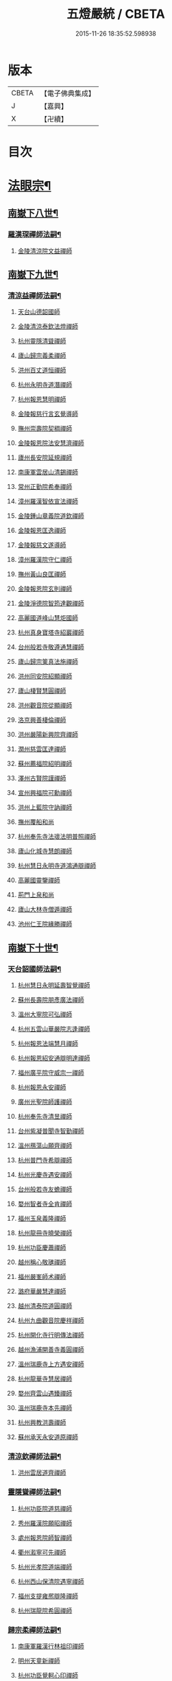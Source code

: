 #+TITLE: 五燈嚴統 / CBETA
#+DATE: 2015-11-26 18:35:52.598938
* 版本
 |     CBETA|【電子佛典集成】|
 |         J|【嘉興】    |
 |         X|【卍續】    |

* 目次
* [[file:KR6q0019_010.txt::010-0001a4][法眼宗¶]]
** [[file:KR6q0019_010.txt::010-0001a5][南嶽下八世¶]]
*** [[file:KR6q0019_010.txt::010-0001a6][羅漢琛禪師法嗣¶]]
**** [[file:KR6q0019_010.txt::010-0001a6][金陵清涼院文益禪師]]
** [[file:KR6q0019_010.txt::0003a19][南嶽下九世¶]]
*** [[file:KR6q0019_010.txt::0003a20][清涼益禪師法嗣¶]]
**** [[file:KR6q0019_010.txt::0003a20][天台山德韶國師]]
**** [[file:KR6q0019_010.txt::0006b7][金陵清涼泰欽法燈禪師]]
**** [[file:KR6q0019_010.txt::0007b3][杭州靈隱清聳禪師]]
**** [[file:KR6q0019_010.txt::0007c2][廬山歸宗義柔禪師]]
**** [[file:KR6q0019_010.txt::0008a3][洪州百丈道恒禪師]]
**** [[file:KR6q0019_010.txt::0008b12][杭州永明寺道潛禪師]]
**** [[file:KR6q0019_010.txt::0008c22][杭州報恩慧明禪師]]
**** [[file:KR6q0019_010.txt::0009b7][金陵報慈行言玄覺導師]]
**** [[file:KR6q0019_010.txt::0009c6][撫州崇壽院契稠禪師]]
**** [[file:KR6q0019_010.txt::0009c22][金陵報恩院法安慧濟禪師]]
**** [[file:KR6q0019_010.txt::0010a21][廬州長安院延規禪師]]
**** [[file:KR6q0019_010.txt::0010a23][南康軍雲居山清錫禪師]]
**** [[file:KR6q0019_010.txt::0010b5][常州正勤院希奉禪師]]
**** [[file:KR6q0019_010.txt::0010c3][漳州羅漢智依宣法禪師]]
**** [[file:KR6q0019_010.txt::0010c22][金陵鍾山章義院道欽禪師]]
**** [[file:KR6q0019_010.txt::0011a19][金陵報恩匡逸禪師]]
**** [[file:KR6q0019_010.txt::0011b12][金陵報慈文遂導師]]
**** [[file:KR6q0019_010.txt::0011c14][漳州羅漢院守仁禪師]]
**** [[file:KR6q0019_010.txt::0012a14][撫州黃山良匡禪師]]
**** [[file:KR6q0019_010.txt::0012a21][金陵報恩院玄則禪師]]
**** [[file:KR6q0019_010.txt::0012c2][金陵淨德院智筠達觀禪師]]
**** [[file:KR6q0019_010.txt::0013a4][高麗國道峰山慧炬國師]]
**** [[file:KR6q0019_010.txt::0013a9][杭州真身寶塔寺紹巖禪師]]
**** [[file:KR6q0019_010.txt::0013a22][台州般若寺敬遵通慧禪師]]
**** [[file:KR6q0019_010.txt::0013b11][廬山歸宗䇿真法施禪師]]
**** [[file:KR6q0019_010.txt::0013c1][洪州同安院紹顯禪師]]
**** [[file:KR6q0019_010.txt::0013c5][廬山棲賢慧圓禪師]]
**** [[file:KR6q0019_010.txt::0013c14][洪州觀音院從顯禪師]]
**** [[file:KR6q0019_010.txt::0014a7][洛京興善棲倫禪師]]
**** [[file:KR6q0019_010.txt::0014a9][洪州嚴陽新興院齊禪師]]
**** [[file:KR6q0019_010.txt::0014a17][潤州慈雲匡達禪師]]
**** [[file:KR6q0019_010.txt::0014a20][蘇州薦福院紹明禪師]]
**** [[file:KR6q0019_010.txt::0014a22][澤州古賢院謹禪師]]
**** [[file:KR6q0019_010.txt::0014b4][宣州興福院可勳禪師]]
**** [[file:KR6q0019_010.txt::0014b9][洪州上藍院守訥禪師]]
**** [[file:KR6q0019_010.txt::0014b14][撫州覆船和尚]]
**** [[file:KR6q0019_010.txt::0014b16][杭州奉先寺法瓌法明普照禪師]]
**** [[file:KR6q0019_010.txt::0014b21][廬山化城寺慧朗禪師]]
**** [[file:KR6q0019_010.txt::0014c4][杭州慧日永明寺道鴻通辯禪師]]
**** [[file:KR6q0019_010.txt::0014c12][高麗國靈鑒禪師]]
**** [[file:KR6q0019_010.txt::0014c14][荊門上泉和尚]]
**** [[file:KR6q0019_010.txt::0014c18][廬山大林寺僧遁禪師]]
**** [[file:KR6q0019_010.txt::0014c22][池州仁王院緣勝禪師]]
** [[file:KR6q0019_010.txt::0015a2][南嶽下十世¶]]
*** [[file:KR6q0019_010.txt::0015a3][天台韶國師法嗣¶]]
**** [[file:KR6q0019_010.txt::0015a3][杭州慧日永明延壽智覺禪師]]
**** [[file:KR6q0019_010.txt::0015b12][蘇州長壽院朋彥廣法禪師]]
**** [[file:KR6q0019_010.txt::0015b17][溫州大寧院可弘禪師]]
**** [[file:KR6q0019_010.txt::0015b23][杭州五雲山華嚴院志逢禪師]]
**** [[file:KR6q0019_010.txt::0016a17][杭州報恩法端慧月禪師]]
**** [[file:KR6q0019_010.txt::0016a21][杭州報恩紹安通辯明達禪師]]
**** [[file:KR6q0019_010.txt::0016b4][福州廣平院守威宗一禪師]]
**** [[file:KR6q0019_010.txt::0016b16][杭州報恩永安禪師]]
**** [[file:KR6q0019_010.txt::0016c12][廣州光聖院師護禪師]]
**** [[file:KR6q0019_010.txt::0016c19][杭州奉先寺清昱禪師]]
**** [[file:KR6q0019_010.txt::0016c22][台州紫凝普聞寺智勤禪師]]
**** [[file:KR6q0019_010.txt::0017a7][溫州鴈蕩山願齊禪師]]
**** [[file:KR6q0019_010.txt::0017a10][杭州普門寺希辯禪師]]
**** [[file:KR6q0019_010.txt::0017a23][杭州光慶寺遇安禪師]]
**** [[file:KR6q0019_010.txt::0017b21][台州般若寺友蟾禪師]]
**** [[file:KR6q0019_010.txt::0017c1][婺州智者寺全肯禪師]]
**** [[file:KR6q0019_010.txt::0017c5][福州玉泉義隆禪師]]
**** [[file:KR6q0019_010.txt::0017c10][杭州龍冊寺曉榮禪師]]
**** [[file:KR6q0019_010.txt::0017c19][杭州功臣慶蕭禪師]]
**** [[file:KR6q0019_010.txt::0017c23][越州稱心敬璡禪師]]
**** [[file:KR6q0019_010.txt::0018a1][福州嚴峯師术禪師]]
**** [[file:KR6q0019_010.txt::0018a8][潞府華嚴慧達禪師]]
**** [[file:KR6q0019_010.txt::0018a10][越州清泰院道圓禪師]]
**** [[file:KR6q0019_010.txt::0018a13][杭州九曲觀音院慶祥禪師]]
**** [[file:KR6q0019_010.txt::0018a18][杭州開化寺行明傳法禪師]]
**** [[file:KR6q0019_010.txt::0018a24][越州漁浦開善寺義圓禪師]]
**** [[file:KR6q0019_010.txt::0018b3][溫州瑞鹿寺上方遇安禪師]]
**** [[file:KR6q0019_010.txt::0018b14][杭州龍華寺慧居禪師]]
**** [[file:KR6q0019_010.txt::0018c3][婺州齊雲山遇臻禪師]]
**** [[file:KR6q0019_010.txt::0018c9][溫州瑞鹿寺本先禪師]]
**** [[file:KR6q0019_010.txt::0019c8][杭州興教洪壽禪師]]
**** [[file:KR6q0019_010.txt::0019c11][蘇州承天永安道原禪師]]
*** [[file:KR6q0019_010.txt::0019c15][清涼欽禪師法嗣¶]]
**** [[file:KR6q0019_010.txt::0019c15][洪州雲居道齊禪師]]
*** [[file:KR6q0019_010.txt::0020a12][靈隱聳禪師法嗣¶]]
**** [[file:KR6q0019_010.txt::0020a12][杭州功臣院道慈禪師]]
**** [[file:KR6q0019_010.txt::0020a15][秀州羅漢院願昭禪師]]
**** [[file:KR6q0019_010.txt::0020a21][處州報恩院師智禪師]]
**** [[file:KR6q0019_010.txt::0020b1][衢州瀫寧可先禪師]]
**** [[file:KR6q0019_010.txt::0020b4][杭州光孝院道端禪師]]
**** [[file:KR6q0019_010.txt::0020b6][杭州西山保清院遇寧禪師]]
**** [[file:KR6q0019_010.txt::0020b8][福州支提雍熈辯隆禪師]]
**** [[file:KR6q0019_010.txt::0020b16][杭州瑞龍院希圓禪師]]
*** [[file:KR6q0019_010.txt::0020b20][歸宗柔禪師法嗣¶]]
**** [[file:KR6q0019_010.txt::0020b20][南康軍羅漢行林祖印禪師]]
**** [[file:KR6q0019_010.txt::0020c2][明州天童新禪師]]
**** [[file:KR6q0019_010.txt::0020c7][杭州功臣覺軻心印禪師]]
**** [[file:KR6q0019_010.txt::0020c10][明州天童清簡禪師]]
*** [[file:KR6q0019_010.txt::0020c15][百丈恒禪師法嗣¶]]
**** [[file:KR6q0019_010.txt::0020c15][廬山棲賢澄湜禪師]]
**** [[file:KR6q0019_010.txt::0021a2][蘇州萬壽德興禪師]]
**** [[file:KR6q0019_010.txt::0021a8][越州雲門雍熈永禪師]]
*** [[file:KR6q0019_010.txt::0021a15][永明潛禪師法嗣¶]]
**** [[file:KR6q0019_010.txt::0021a15][杭州千光王寺瓌省禪師]]
**** [[file:KR6q0019_010.txt::0021b2][衢州鎮境志澄禪師]]
**** [[file:KR6q0019_010.txt::0021b6][明州崇福院慶祥禪師]]
*** [[file:KR6q0019_010.txt::0021b13][報恩明禪師法嗣¶]]
**** [[file:KR6q0019_010.txt::0021b13][福州保明院道誠通法禪師]]
*** [[file:KR6q0019_010.txt::0021b20][報慈言導師法嗣¶]]
**** [[file:KR6q0019_010.txt::0021b20][南康軍雲居義能禪師]]
*** [[file:KR6q0019_010.txt::0021c3][崇壽稠禪師法嗣¶]]
**** [[file:KR6q0019_010.txt::0021c3][泉州雲臺山令岑禪師]]
**** [[file:KR6q0019_010.txt::0021c5][杭州資國圓進山主]]
*** [[file:KR6q0019_010.txt::0021c10][報恩安禪師法嗣¶]]
**** [[file:KR6q0019_010.txt::0021c10][廬山棲賢道堅禪師]]
**** [[file:KR6q0019_010.txt::0021c13][廬山歸宗慧誠禪師]]
*** [[file:KR6q0019_010.txt::0022a6][長安規禪師法嗣¶]]
**** [[file:KR6q0019_010.txt::0022a6][廬州長安院辯實禪師]]
**** [[file:KR6q0019_010.txt::0022a8][潭州雲葢用清禪師]]
*** [[file:KR6q0019_010.txt::0022a20][雲居錫禪師法嗣¶]]
**** [[file:KR6q0019_010.txt::0022a20][台州般若從進禪師]]
**** [[file:KR6q0019_010.txt::0022a22][越州清化志超禪師]]
** [[file:KR6q0019_010.txt::0022a24][南嶽下十一世]]
*** [[file:KR6q0019_010.txt::0022b2][長壽彥禪師法嗣¶]]
**** [[file:KR6q0019_010.txt::0022b2][蘇州長壽法齊禪師]]
*** [[file:KR6q0019_010.txt::0022b10][雲居齊禪師法嗣¶]]
**** [[file:KR6q0019_010.txt::0022b10][南康雲居契瓌禪師]]
**** [[file:KR6q0019_010.txt::0022b14][杭州靈隱文勝慈濟禪師]]
**** [[file:KR6q0019_010.txt::0022b18][明州瑞巖義海禪師]]
**** [[file:KR6q0019_010.txt::0022c3][明州廣慧志全禪師]]
**** [[file:KR6q0019_010.txt::0022c7][明州大梅保福居煦禪師]]
**** [[file:KR6q0019_010.txt::0022c9][處州南明惟宿禪師]]
**** [[file:KR6q0019_010.txt::0022c12][荊門軍清溪清禪師]]
*** [[file:KR6q0019_010.txt::0022c15][支提隆禪師法嗣¶]]
**** [[file:KR6q0019_010.txt::0022c15][杭州靈隱玄本禪師]]
*** [[file:KR6q0019_010.txt::0022c21][羅漢林禪師法嗣¶]]
**** [[file:KR6q0019_010.txt::0022c21][臨江軍慧力院紹珍禪師]]
**** [[file:KR6q0019_010.txt::0022c24][洪州大寧院慶璁禪師]]
*** [[file:KR6q0019_010.txt::0023a8][功臣軻禪師法嗣¶]]
**** [[file:KR6q0019_010.txt::0023a8][蘇州堯峰顥暹禪師]]
**** [[file:KR6q0019_010.txt::0023a23][蘇州吳江聖壽志昇禪師]]
**** [[file:KR6q0019_010.txt::0023b3][杭州功臣開化守如禪師]]
*** [[file:KR6q0019_010.txt::0023b6][棲賢湜禪師法嗣¶]]
**** [[file:KR6q0019_010.txt::0023b6][杭州南山興教院惟一禪師]]
**** [[file:KR6q0019_010.txt::0023b11][安吉州西余體柔禪師]]
**** [[file:KR6q0019_010.txt::0023b15][真州定山惟素山主]]
*** [[file:KR6q0019_010.txt::0023c16][淨土素禪師法嗣¶]]
**** [[file:KR6q0019_010.txt::0023c16][杭州淨土院惟正禪師]]
** [[file:KR6q0019_010.txt::0024b4][南嶽下十二世¶]]
*** [[file:KR6q0019_010.txt::0024b5][靈隱勝禪師法嗣¶]]
**** [[file:KR6q0019_010.txt::0024b5][杭州靈隱延珊慧明禪師]]
**** [[file:KR6q0019_010.txt::0024b15][常州薦福院歸則禪師]]
*** [[file:KR6q0019_010.txt::0024b18][瑞巖海禪師法嗣¶]]
**** [[file:KR6q0019_010.txt::0024b18][明州翠巖嗣元禪師]]
* [[file:KR6q0019_011.txt::011-0024c3][臨濟宗¶]]
** [[file:KR6q0019_011.txt::011-0024c4][南嶽下四世¶]]
*** [[file:KR6q0019_011.txt::011-0024c5][黃檗運禪師法嗣¶]]
**** [[file:KR6q0019_011.txt::011-0024c5][鎮州臨濟義玄禪師]]
** [[file:KR6q0019_011.txt::0027b6][南嶽下五世¶]]
*** [[file:KR6q0019_011.txt::0027b7][臨濟玄禪師法嗣¶]]
**** [[file:KR6q0019_011.txt::0027b7][魏府興化存獎禪師]]
**** [[file:KR6q0019_011.txt::0028a24][鎮州寶壽沼禪師]]
**** [[file:KR6q0019_011.txt::0028b21][鎮州三聖院慧然禪師]]
**** [[file:KR6q0019_011.txt::0028c21][魏府大覺和尚]]
**** [[file:KR6q0019_011.txt::0029a15][灌谿志閑禪師]]
**** [[file:KR6q0019_011.txt::0029b13][𣵠州紙衣和尚]]
**** [[file:KR6q0019_011.txt::0029c9][定州善崔禪師]]
**** [[file:KR6q0019_011.txt::0029c14][鎮州萬壽和尚]]
**** [[file:KR6q0019_011.txt::0029c23][幽州譚空和尚]]
**** [[file:KR6q0019_011.txt::0030a15][襄州歷村和尚]]
**** [[file:KR6q0019_011.txt::0030a19][滄州米倉和尚]]
**** [[file:KR6q0019_011.txt::0030a23][新羅國智異山和尚]]
**** [[file:KR6q0019_011.txt::0030b1][常州善權山徹禪師]]
**** [[file:KR6q0019_011.txt::0030b4][金沙和尚]]
**** [[file:KR6q0019_011.txt::0030b6][齊聳禪師]]
**** [[file:KR6q0019_011.txt::0030b10][雲山和尚]]
**** [[file:KR6q0019_011.txt::0030b18][虎谿庵主]]
**** [[file:KR6q0019_011.txt::0030c5][覆盆菴主]]
**** [[file:KR6q0019_011.txt::0030c11][桐峯菴主]]
**** [[file:KR6q0019_011.txt::0030c20][杉洋菴主]]
**** [[file:KR6q0019_011.txt::0031a1][定上座]]
**** [[file:KR6q0019_011.txt::0031a20][奯上座]]
** [[file:KR6q0019_011.txt::0031b6][南嶽下六世¶]]
*** [[file:KR6q0019_011.txt::0031b7][興化獎禪師法嗣¶]]
**** [[file:KR6q0019_011.txt::0031b7][汝州南院慧顒禪師]]
**** [[file:KR6q0019_011.txt::0032a16][守廓侍者]]
*** [[file:KR6q0019_011.txt::0032b8][寶壽沼禪師法嗣¶]]
**** [[file:KR6q0019_011.txt::0032b8][汝州西院思明禪師]]
**** [[file:KR6q0019_011.txt::0032b22][寶壽和尚]]
*** [[file:KR6q0019_011.txt::0032c14][三聖然禪師法嗣¶]]
**** [[file:KR6q0019_011.txt::0032c14][鎮州大悲和尚]]
**** [[file:KR6q0019_011.txt::0032c21][淄州水陸和尚]]
*** [[file:KR6q0019_011.txt::0033a3][魏府大覺和尚法嗣¶]]
**** [[file:KR6q0019_011.txt::0033a3][廬州大覺和尚]]
**** [[file:KR6q0019_011.txt::0033a6][廬州澄心院旻德禪師]]
**** [[file:KR6q0019_011.txt::0033a16][荊南府竹園山和尚]]
**** [[file:KR6q0019_011.txt::0033a22][宋州法華院和尚]]
*** [[file:KR6q0019_011.txt::0033b7][灌谿閑禪師法嗣¶]]
**** [[file:KR6q0019_011.txt::0033b7][池州魯祖山教禪師]]
*** [[file:KR6q0019_011.txt::0033b18][紙衣和尚法嗣¶]]
**** [[file:KR6q0019_011.txt::0033b18][鎮州談空和尚]]
**** [[file:KR6q0019_011.txt::0033b21][際上座]]
** [[file:KR6q0019_011.txt::0033c10][南嶽下七世¶]]
*** [[file:KR6q0019_011.txt::0033c11][南院顒禪師法嗣¶]]
**** [[file:KR6q0019_011.txt::0033c11][汝州風穴延沼禪師]]
**** [[file:KR6q0019_011.txt::0036a3][頴橋安禪師]]
*** [[file:KR6q0019_011.txt::0036a7][西院明禪師法嗣¶]]
**** [[file:KR6q0019_011.txt::0036a7][郢州興陽歸靜禪師]]
** [[file:KR6q0019_011.txt::0036a12][南嶽下八世¶]]
*** [[file:KR6q0019_011.txt::0036a13][風穴沼禪師法嗣¶]]
**** [[file:KR6q0019_011.txt::0036a13][汝州首山省念禪師]]
**** [[file:KR6q0019_011.txt::0037b24][汝州廣慧真禪師]]
**** [[file:KR6q0019_011.txt::0037c5][鳳翔府長興院滿禪師]]
**** [[file:KR6q0019_011.txt::0037c9][潭州靈泉院和尚]]
** [[file:KR6q0019_011.txt::0037c14][南嶽下九世¶]]
*** [[file:KR6q0019_011.txt::0037c15][首山念禪師法嗣¶]]
**** [[file:KR6q0019_011.txt::0037c15][汾州太子院善昭禪師]]
**** [[file:KR6q0019_011.txt::0039a6][汝州葉縣廣教院歸省禪師]]
**** [[file:KR6q0019_011.txt::0039c9][潭州神鼎洪諲禪師]]
**** [[file:KR6q0019_011.txt::0040a22][襄州谷隱山蘊聰慈照禪師]]
**** [[file:KR6q0019_011.txt::0041a13][汝州廣慧院元璉禪師]]
**** [[file:KR6q0019_011.txt::0041b8][并州承天院三交智嵩禪師]]
**** [[file:KR6q0019_011.txt::0042a2][忻州鐵佛院智嵩禪師]]
**** [[file:KR6q0019_011.txt::0042a8][汝州首山懷志禪師]]
**** [[file:KR6q0019_011.txt::0042a12][池州仁王院處評禪師]]
**** [[file:KR6q0019_011.txt::0042a15][隨州智門迥罕禪師]]
**** [[file:KR6q0019_011.txt::0042a19][襄州鹿門慧昭山主]]
**** [[file:KR6q0019_011.txt::0042a23][丞相王隨居士]]
** [[file:KR6q0019_012.txt::012-0042b6][南嶽下十世¶]]
*** [[file:KR6q0019_012.txt::012-0042b7][汾陽昭禪師法嗣¶]]
**** [[file:KR6q0019_012.txt::012-0042b7][潭州石霜楚圓慈明禪師]]
**** [[file:KR6q0019_012.txt::0044c11][滁州琅邪山慧覺廣照禪師]]
**** [[file:KR6q0019_012.txt::0045b24][瑞州大愚山守芝禪師]]
**** [[file:KR6q0019_012.txt::0046a12][潭州石霜法永禪師]]
**** [[file:KR6q0019_012.txt::0046a14][舒州法華院全舉禪師]]
**** [[file:KR6q0019_012.txt::0046c11][南嶽芭蕉菴大道谷泉禪師]]
**** [[file:KR6q0019_012.txt::0047a10][蘄州黃梅龍華寺曉愚禪師]]
**** [[file:KR6q0019_012.txt::0047a16][安吉州天聖皓泰禪師]]
**** [[file:KR6q0019_012.txt::0047a24][唐州龍潭智圓禪師]]
**** [[file:KR6q0019_012.txt::0047b12][舒州投子圓修禪師]]
**** [[file:KR6q0019_012.txt::0047b14][汾州太子院道一禪師]]
*** [[file:KR6q0019_012.txt::0047b23][葉縣省禪師法嗣¶]]
**** [[file:KR6q0019_012.txt::0047b23][舒州浮山法遠圓鑒禪師]]
**** [[file:KR6q0019_012.txt::0048a20][汝州寶應院法昭演教禪師]]
**** [[file:KR6q0019_012.txt::0048b8][唐州大乘山慧果禪師]]
*** [[file:KR6q0019_012.txt::0048b16][神鼎諲禪師法嗣¶]]
**** [[file:KR6q0019_012.txt::0048b16][荊南府開聖寶情山主]]
**** [[file:KR6q0019_012.txt::0048b18][天台山妙智寺光雲禪師]]
*** [[file:KR6q0019_012.txt::0048b21][谷隱聰禪師法嗣¶]]
**** [[file:KR6q0019_012.txt::0048b21][潤州金山曇潁達觀禪師]]
**** [[file:KR6q0019_012.txt::0049b6][蘇州洞庭翠峯慧月禪師]]
**** [[file:KR6q0019_012.txt::0049b11][明州仗錫山修己禪師]]
**** [[file:KR6q0019_012.txt::0049b17][唐州大乘山德遵禪師]]
**** [[file:KR6q0019_012.txt::0049c1][荊南府竹園法顯禪師]]
**** [[file:KR6q0019_012.txt::0049c4][彭州永福院延照禪師]]
**** [[file:KR6q0019_012.txt::0049c6][安吉州景清院居素禪師]]
**** [[file:KR6q0019_012.txt::0049c15][處州仁壽嗣珍禪師]]
**** [[file:KR6q0019_012.txt::0049c20][越州雲門顯欽禪師]]
**** [[file:KR6q0019_012.txt::0049c22][果州永慶光普禪師]]
**** [[file:KR6q0019_012.txt::0050a3][駙馬都尉李遵勗居士]]
**** [[file:KR6q0019_012.txt::0050a16][英公夏竦居士]]
*** [[file:KR6q0019_012.txt::0050a24][廣慧璉禪師法嗣¶]]
**** [[file:KR6q0019_012.txt::0050a24][東京華嚴道隆禪師]]
**** [[file:KR6q0019_012.txt::0050b23][臨江軍慧力慧南禪師]]
**** [[file:KR6q0019_012.txt::0050c5][汝州廣慧德宣禪師]]
**** [[file:KR6q0019_012.txt::0050c8][文公楊億居士]]
** [[file:KR6q0019_012.txt::0051b9][南嶽下十一世¶]]
*** [[file:KR6q0019_012.txt::0051b10][石霜圓禪師法嗣¶]]
**** [[file:KR6q0019_012.txt::0051b10][洪州翠巖可真禪師]]
**** [[file:KR6q0019_012.txt::0052a8][蔣山贊元覺海禪師]]
**** [[file:KR6q0019_012.txt::0052b5][瑞州武泉山政禪師]]
**** [[file:KR6q0019_012.txt::0052b8][南嶽雙峯寺省回禪師]]
**** [[file:KR6q0019_012.txt::0052b13][洪州大寧道寬禪師]]
**** [[file:KR6q0019_012.txt::0052c9][潭州道吾悟真禪師]]
**** [[file:KR6q0019_012.txt::0053a19][蔣山保心禪師]]
**** [[file:KR6q0019_012.txt::0053a23][洪州百丈惟政禪師]]
**** [[file:KR6q0019_012.txt::0053b12][明州香山蘊良禪師]]
**** [[file:KR6q0019_012.txt::0053b18][蘇州南峯惟廣禪師]]
**** [[file:KR6q0019_012.txt::0053b22][潭州大溈德乾禪師]]
**** [[file:KR6q0019_012.txt::0053c4][全州靈山本言禪師]]
**** [[file:KR6q0019_012.txt::0053c6][安吉州廣法院源禪師]]
**** [[file:KR6q0019_012.txt::0054a3][靈隱德章禪師]]
*** [[file:KR6q0019_012.txt::0054a22][琅邪覺禪師法嗣¶]]
**** [[file:KR6q0019_012.txt::0054a22][蘇州定慧院超信海印禪師]]
**** [[file:KR6q0019_012.txt::0054b7][洪州泐潭曉月禪師]]
**** [[file:KR6q0019_012.txt::0054b10][越州姜山方禪師]]
**** [[file:KR6q0019_012.txt::0054c8][福州白鹿山顯端禪師]]
**** [[file:KR6q0019_012.txt::0054c22][滁州琅邪山智遷禪師]]
**** [[file:KR6q0019_012.txt::0055a2][泉州涼峰洞淵禪師]]
**** [[file:KR6q0019_012.txt::0055a9][真州真如院方禪師]]
**** [[file:KR6q0019_012.txt::0055a13][宣州興教院坦禪師]]
**** [[file:KR6q0019_012.txt::0055b5][江州歸宗可宣禪師]]
**** [[file:KR6q0019_012.txt::0055b19][秀州長水子璩講師]]
*** [[file:KR6q0019_012.txt::0055c7][大愚芝禪師法嗣¶]]
**** [[file:KR6q0019_012.txt::0055c7][南嶽雲峯文悅禪師]]
**** [[file:KR6q0019_012.txt::0057a2][蘇州瑞光月禪師]]
**** [[file:KR6q0019_012.txt::0057a4][瑞州洞山子圓禪師]]
*** [[file:KR6q0019_012.txt::0057a8][石霜永禪師法嗣¶]]
**** [[file:KR6q0019_012.txt::0057a8][南嶽福嚴保宗禪師]]
**** [[file:KR6q0019_012.txt::0057a20][郢州大陽如漢禪師]]
*** [[file:KR6q0019_012.txt::0057b2][浮山遠禪師法嗣¶]]
**** [[file:KR6q0019_012.txt::0057b2][東京淨因院道臻淨照禪師]]
**** [[file:KR6q0019_012.txt::0057b8][廬州興化仁岳禪師]]
**** [[file:KR6q0019_012.txt::0057b14][荊門軍玉泉謂芳禪師]]
**** [[file:KR6q0019_012.txt::0057b17][宿州定林惠琛禪師]]
**** [[file:KR6q0019_012.txt::0057b19][秀州本覺若珠禪師]]
**** [[file:KR6q0019_012.txt::0057c1][東京華嚴普孜禪師]]
**** [[file:KR6q0019_012.txt::0057c10][南康軍清隱院惟湜禪師]]
**** [[file:KR6q0019_012.txt::0057c12][潭州衡嶽寺奉能禪師]]
*** [[file:KR6q0019_012.txt::0057c21][寶應昭禪師法嗣¶]]
**** [[file:KR6q0019_012.txt::0057c21][滁州琅邪方銳禪師]]
**** [[file:KR6q0019_012.txt::0058a2][郢州興陽山希隱禪師]]
*** [[file:KR6q0019_012.txt::0058a9][石門進禪師法嗣¶]]
**** [[file:KR6q0019_012.txt::0058a9][明州瑞巖智才禪師]]
*** [[file:KR6q0019_012.txt::0058a20][金山頴禪師法嗣¶]]
**** [[file:KR6q0019_012.txt::0058a20][潤州普慈院崇珍禪師]]
**** [[file:KR6q0019_012.txt::0058a23][大平州瑞竹仲和禪師]]
**** [[file:KR6q0019_012.txt::0058b3][潤州金山懷賢圓通禪師]]
**** [[file:KR6q0019_012.txt::0058b6][越州石佛寺顯忠祖印禪師]]
**** [[file:KR6q0019_012.txt::0058b19][杭州淨住院居說真淨禪師]]
**** [[file:KR6q0019_012.txt::0058c2][安吉州西余山拱辰禪師]]
**** [[file:KR6q0019_012.txt::0058c7][蘇州崑山般若寺善端禪師]]
**** [[file:KR6q0019_012.txt::0058c11][節使李端愿居士]]
*** [[file:KR6q0019_012.txt::0059a3][洞庭月禪師法嗣¶]]
**** [[file:KR6q0019_012.txt::0059a3][蘇州薦福亮禪師]]
*** [[file:KR6q0019_012.txt::0059a7][仗錫己禪師法嗣¶]]
**** [[file:KR6q0019_012.txt::0059a7][台州黃巖保軒禪師]]
*** [[file:KR6q0019_012.txt::0059a10][龍華岳禪師法嗣¶]]
**** [[file:KR6q0019_012.txt::0059a10][安吉州西余師子淨端禪師]]
** [[file:KR6q0019_012.txt::0059a24][南嶽下十二世]]
*** [[file:KR6q0019_012.txt::0059b2][翠巖真禪師法嗣¶]]
**** [[file:KR6q0019_012.txt::0059b2][潭州大溈慕喆真如禪師]]
**** [[file:KR6q0019_012.txt::0059c23][南嶽西林崇奧禪師]]
*** [[file:KR6q0019_012.txt::0060a3][蔣山元禪師法嗣¶]]
**** [[file:KR6q0019_012.txt::0060a3][明州雪竇法雅禪師]]
**** [[file:KR6q0019_012.txt::0060a7][邵州丞熈應悅禪師]]
*** [[file:KR6q0019_012.txt::0060a11][雙峰回禪師法嗣¶]]
**** [[file:KR6q0019_012.txt::0060a11][閬州光國文贊禪師]]
*** [[file:KR6q0019_012.txt::0060a15][定慧信禪師法嗣¶]]
**** [[file:KR6q0019_012.txt::0060a15][蘇州穹窿智圓禪師]]
*** [[file:KR6q0019_012.txt::0060a19][雲峰悅禪師法嗣¶]]
**** [[file:KR6q0019_012.txt::0060a19][桂州壽寧齊曉禪師]]
*** [[file:KR6q0019_012.txt::0060b2][淨因臻禪師法嗣¶]]
**** [[file:KR6q0019_012.txt::0060b2][福州長慶惠暹文慧禪師]]
**** [[file:KR6q0019_012.txt::0060b7][福州棲勝繼超禪師]]
*** [[file:KR6q0019_012.txt::0060b12][興化岳禪師法嗣¶]]
**** [[file:KR6q0019_012.txt::0060b12][潭州興化紹清禪師]]
*** [[file:KR6q0019_012.txt::0060c4][玉泉芳禪師法嗣¶]]
**** [[file:KR6q0019_012.txt::0060c4][臨江軍慧力善周禪師]]
** [[file:KR6q0019_012.txt::0060c9][南嶽下十三世¶]]
*** [[file:KR6q0019_012.txt::0060c10][大溈喆禪師法嗣¶]]
**** [[file:KR6q0019_012.txt::0060c10][東京智海普融道平禪師]]
**** [[file:KR6q0019_012.txt::0060c21][洪州泐潭景祥禪師]]
**** [[file:KR6q0019_012.txt::0061a14][和州光孝慧蘭禪師]]
**** [[file:KR6q0019_012.txt::0061a23][潭州東明仁仙禪師]]
**** [[file:KR6q0019_012.txt::0061b3][泗州普照曉欽明悟禪師]]
**** [[file:KR6q0019_012.txt::0061b8][廬山東林自遵正覺禪師]]
**** [[file:KR6q0019_012.txt::0061b11][潭州福嚴寘禪師]]
**** [[file:KR6q0019_012.txt::0061b13][潭州東明遷禪師]]
*** [[file:KR6q0019_012.txt::0061b19][雪竇雅禪師法嗣¶]]
**** [[file:KR6q0019_012.txt::0061b19][衢州光孝普印慈覺禪師]]
*** [[file:KR6q0019_012.txt::0061b24][慶善震禪師法嗣¶]]
**** [[file:KR6q0019_012.txt::0061b24][杭州慶善院普能禪師]]
*** [[file:KR6q0019_012.txt::0061c10][淨土思禪師法嗣¶]]
**** [[file:KR6q0019_012.txt::0061c10][杭州靈鳳山萬壽法詮禪師]]
**** [[file:KR6q0019_012.txt::0061c17][杭州慶善守隆禪師]]
*** [[file:KR6q0019_012.txt::0062a2][護國月禪師法嗣¶]]
**** [[file:KR6q0019_012.txt::0062a2][江陵府護國慧本禪師]]
** [[file:KR6q0019_012.txt::0062a8][南嶽下十四世¶]]
*** [[file:KR6q0019_012.txt::0062a9][智海平禪師法嗣¶]]
**** [[file:KR6q0019_012.txt::0062a9][東京淨因蹣菴繼成禪師]]
**** [[file:KR6q0019_012.txt::0063a8][南嶽法輪彥孜禪師]]
**** [[file:KR6q0019_012.txt::0063a17][衡州開福崇哲禪師]]
*** [[file:KR6q0019_012.txt::0063b5][泐潭祥禪師法嗣¶]]
**** [[file:KR6q0019_012.txt::0063b5][台州鴻福德昇禪師]]
**** [[file:KR6q0019_012.txt::0063b9][建寧府萬壽慧素禪師]]
**** [[file:KR6q0019_012.txt::0063b20][明州香山道淵禪師]]
**** [[file:KR6q0019_012.txt::0063c2][建寧府開善木菴唱瓊首座]]
**** [[file:KR6q0019_012.txt::0063c13][景淳知藏]]
**** [[file:KR6q0019_012.txt::0063c19][信州懷玉用宣首座]]
*** [[file:KR6q0019_012.txt::0064a2][光孝蘭禪師法嗣¶]]
**** [[file:KR6q0019_012.txt::0064a2][明州蘆山無相法真禪師]]
** [[file:KR6q0019_012.txt::0064a8][南嶽下十五世¶]]
*** [[file:KR6q0019_012.txt::0064a9][淨因成禪師法嗣¶]]
**** [[file:KR6q0019_012.txt::0064a9][台州瑞巖如勝佛燈禪師]]
**** [[file:KR6q0019_012.txt::0064a13][無為軍冶父實際道川禪師]]
* [[file:KR6q0019_013.txt::013-0064b7][曹洞宗¶]]
** [[file:KR6q0019_013.txt::013-0064b8][青原下四世¶]]
*** [[file:KR6q0019_013.txt::013-0064b9][雲巖晟禪師法嗣¶]]
**** [[file:KR6q0019_013.txt::013-0064b9][瑞州洞山良价悟本禪師]]
** [[file:KR6q0019_013.txt::0067c24][青原下五世]]
*** [[file:KR6q0019_013.txt::0068a2][洞山价禪師法嗣¶]]
**** [[file:KR6q0019_013.txt::0068a2][撫州曹山本寂禪師]]
**** [[file:KR6q0019_013.txt::0070b13][洪州雲居道膺禪師]]
**** [[file:KR6q0019_013.txt::0072a22][撫州踈山匡仁禪師]]
**** [[file:KR6q0019_013.txt::0073c1][青林師䖍禪師]]
**** [[file:KR6q0019_013.txt::0074a7][高安白水本仁禪師]]
**** [[file:KR6q0019_013.txt::0074b6][洛京白馬遁儒禪師]]
**** [[file:KR6q0019_013.txt::0074b17][潭州龍牙山居遁證空禪師]]
**** [[file:KR6q0019_013.txt::0075a19][京兆華嚴寺休靜禪師]]
**** [[file:KR6q0019_013.txt::0075b19][瑞州九峯普滿禪師]]
**** [[file:KR6q0019_013.txt::0075c22][益州北院通禪師]]
**** [[file:KR6q0019_013.txt::0076a20][洞山道全禪師]]
**** [[file:KR6q0019_013.txt::0076b6][京兆府蜆子和尚]]
**** [[file:KR6q0019_013.txt::0076b15][台州幽棲道幽禪師]]
**** [[file:KR6q0019_013.txt::0076b23][越州乾峯和尚]]
**** [[file:KR6q0019_013.txt::0076c15][吉州禾山和尚]]
**** [[file:KR6q0019_013.txt::0076c20][明州天童咸啟禪師]]
**** [[file:KR6q0019_013.txt::0077a4][潭州寶蓋山和尚]]
**** [[file:KR6q0019_013.txt::0077a12][澧州欽山文䆳禪師]]
**** [[file:KR6q0019_013.txt::0077c19][瑞州九峯通玄禪師]]
** [[file:KR6q0019_013.txt::0077c24][青原下六世¶]]
*** [[file:KR6q0019_013.txt::0077c24][曹山寂禪師法嗣]]
**** [[file:KR6q0019_013.txt::0078a1][瑞州洞山道延禪師]]
**** [[file:KR6q0019_013.txt::0078a5][撫州金峰從志玄明禪師]]
**** [[file:KR6q0019_013.txt::0078c13][襄州鹿門山處真禪師]]
**** [[file:KR6q0019_013.txt::0079a5][撫州曹山慧霞了悟禪師]]
**** [[file:KR6q0019_013.txt::0079a11][華州草庵法義禪師]]
**** [[file:KR6q0019_013.txt::0079a16][撫州曹山光慧玄悟禪師]]
**** [[file:KR6q0019_013.txt::0079b7][撫州曹山羗慧智炬禪師]]
**** [[file:KR6q0019_013.txt::0079b23][衡州育王山弘通禪師]]
**** [[file:KR6q0019_013.txt::0079c12][衡州華光範禪師]]
**** [[file:KR6q0019_013.txt::0079c18][處州廣利容禪師]]
**** [[file:KR6q0019_013.txt::0080a10][泉州廬山小谿院行傳禪師]]
**** [[file:KR6q0019_013.txt::0080a13][益州布水巖和尚]]
**** [[file:KR6q0019_013.txt::0080a16][蜀川西禪和尚]]
**** [[file:KR6q0019_013.txt::0080a20][韶州華嚴和尚]]
*** [[file:KR6q0019_013.txt::0080b3][雲居膺禪師法嗣¶]]
**** [[file:KR6q0019_013.txt::0080b3][洪州鳳棲山同安丕禪師]]
**** [[file:KR6q0019_013.txt::0080c13][廬山歸宗寺懷惲禪師]]
**** [[file:KR6q0019_013.txt::0080c22][池州嵇山章禪師]]
**** [[file:KR6q0019_013.txt::0081a2][南康軍雲居懷岳禪師]]
**** [[file:KR6q0019_013.txt::0081a7][杭州佛日本空禪師]]
**** [[file:KR6q0019_013.txt::0081b15][蘇州永光院真禪師]]
**** [[file:KR6q0019_013.txt::0081b21][廬山歸宗澹權禪師]]
**** [[file:KR6q0019_013.txt::0081c7][蘄州廣濟禪師]]
**** [[file:KR6q0019_013.txt::0081c15][潭州水西南臺和尚]]
**** [[file:KR6q0019_013.txt::0081c19][歙州朱谿謙禪師]]
**** [[file:KR6q0019_013.txt::0082a2][揚州豐化和尚]]
**** [[file:KR6q0019_013.txt::0082a4][南康軍雲居道簡禪師]]
**** [[file:KR6q0019_013.txt::0082a22][洪州大善慧海禪師]]
**** [[file:KR6q0019_013.txt::0082b4][鼎州德山和尚]]
**** [[file:KR6q0019_013.txt::0082b7][南嶽南臺和尚]]
**** [[file:KR6q0019_013.txt::0082b8][南康軍雲居昌禪師]]
**** [[file:KR6q0019_013.txt::0082b13][晉州大梵和尚]]
**** [[file:KR6q0019_013.txt::0082b15][新羅國雲住和尚]]
**** [[file:KR6q0019_013.txt::0082b21][嶺珏和尚]]
*** [[file:KR6q0019_013.txt::0082c2][疎山仁禪師法嗣¶]]
**** [[file:KR6q0019_013.txt::0082c2][隨州護國院守澄淨果禪師]]
**** [[file:KR6q0019_013.txt::0082c14][洛京靈泉歸仁禪師]]
**** [[file:KR6q0019_013.txt::0083a14][瑞州五峰遇禪師]]
**** [[file:KR6q0019_013.txt::0083a17][撫州疎山證禪師]]
**** [[file:KR6q0019_013.txt::0083b3][洪州百丈明照安禪師]]
**** [[file:KR6q0019_013.txt::0083b11][瑞州黃檗山慧禪師]]
**** [[file:KR6q0019_013.txt::0083c5][延州伏龍山奉璘禪師]]
**** [[file:KR6q0019_013.txt::0083c13][安州大安山省禪師]]
**** [[file:KR6q0019_013.txt::0083c21][洪州百丈超禪師]]
**** [[file:KR6q0019_013.txt::0084a2][洪州天王院和尚]]
**** [[file:KR6q0019_013.txt::0084a6][常州正勤院蘊禪師]]
**** [[file:KR6q0019_013.txt::0084a15][襄州洞山瑞禪師]]
**** [[file:KR6q0019_013.txt::0084a17][京兆府三相和尚]]
*** [[file:KR6q0019_013.txt::0084a21][青林虔禪師法嗣¶]]
**** [[file:KR6q0019_013.txt::0084a21][襄州萬銅山廣德延禪師]]
**** [[file:KR6q0019_013.txt::0084b7][襄州石門獻蘊禪師]]
**** [[file:KR6q0019_013.txt::0085a3][韶州龍光諲禪師]]
**** [[file:KR6q0019_013.txt::0085a12][郢州芭蕉和尚]]
**** [[file:KR6q0019_013.txt::0085a15][定州石藏慧炬禪師]]
*** [[file:KR6q0019_013.txt::0085a20][白水仁禪師法嗣¶]]
**** [[file:KR6q0019_013.txt::0085a20][京兆府重雲智暉禪師]]
**** [[file:KR6q0019_013.txt::0085b22][杭州瑞龍院幼璋禪師]]
*** [[file:KR6q0019_013.txt::0086a6][白馬儒禪師法嗣¶]]
**** [[file:KR6q0019_013.txt::0086a6][興元府青剉山如觀禪師]]
*** [[file:KR6q0019_013.txt::0086a10][龍牙遁禪師法嗣¶]]
**** [[file:KR6q0019_013.txt::0086a10][潭州報慈藏嶼匡化禪師]]
**** [[file:KR6q0019_013.txt::0086b7][襄州含珠山審哲禪師]]
**** [[file:KR6q0019_013.txt::0086b22][西川存禪師]]
*** [[file:KR6q0019_013.txt::0086c2][華嚴靜禪師法嗣¶]]
**** [[file:KR6q0019_013.txt::0086c2][鳳翔府紫陵匡一定覺禪師]]
*** [[file:KR6q0019_013.txt::0086c9][九峯滿禪師法嗣¶]]
**** [[file:KR6q0019_013.txt::0086c9][洪州同安院威禪師]]
*** [[file:KR6q0019_013.txt::0087a3][北院通禪師法嗣¶]]
**** [[file:KR6q0019_013.txt::0087a3][京兆府香城和尚]]
** [[file:KR6q0019_014.txt::014-0087a16][青原下七世¶]]
*** [[file:KR6q0019_014.txt::014-0087a17][洞山延禪師法嗣¶]]
**** [[file:KR6q0019_014.txt::014-0087a17][瑞州上藍院慶禪師]]
**** [[file:KR6q0019_014.txt::014-0087a21][洪州同安慧敏禪師]]
*** [[file:KR6q0019_014.txt::0087b5][金峰志禪師法嗣¶]]
**** [[file:KR6q0019_014.txt::0087b5][廬山天池智隆禪師]]
*** [[file:KR6q0019_014.txt::0087b9][鹿門真禪師法嗣¶]]
**** [[file:KR6q0019_014.txt::0087b9][襄州谷隱智靜悟空禪師]]
**** [[file:KR6q0019_014.txt::0087b17][益州崇真禪師]]
**** [[file:KR6q0019_014.txt::0087b20][襄州鹿門志行譚禪師]]
**** [[file:KR6q0019_014.txt::0087c1][廬山佛手巖行因禪師]]
*** [[file:KR6q0019_014.txt::0087c9][曹山霞禪師法嗣¶]]
**** [[file:KR6q0019_014.txt::0087c9][嘉州東汀和尚]]
*** [[file:KR6q0019_014.txt::0087c14][草庵義禪師法嗣¶]]
**** [[file:KR6q0019_014.txt::0087c14][泉州龜洋慧忠禪師]]
*** [[file:KR6q0019_014.txt::0088a9][同安丕禪師法嗣¶]]
**** [[file:KR6q0019_014.txt::0088a9][洪州同安志禪師]]
**** [[file:KR6q0019_014.txt::0088a16][袁州仰山和尚]]
*** [[file:KR6q0019_014.txt::0088a20][歸宗惲禪師法嗣¶]]
**** [[file:KR6q0019_014.txt::0088a20][廬山歸宗弘章禪師]]
*** [[file:KR6q0019_014.txt::0088a24][嵆山章禪師法嗣]]
**** [[file:KR6q0019_014.txt::0088b1][隨州雙泉山道䖍禪師]]
*** [[file:KR6q0019_014.txt::0088b6][雲居岳禪師法嗣¶]]
**** [[file:KR6q0019_014.txt::0088b6][楊州豐化院令崇禪師]]
**** [[file:KR6q0019_014.txt::0088b9][澧州藥山忠彥禪師]]
**** [[file:KR6q0019_014.txt::0088b13][梓州龍泉和尚]]
*** [[file:KR6q0019_014.txt::0088b16][護國澄禪師法嗣¶]]
**** [[file:KR6q0019_014.txt::0088b16][隨州護國知遠演化禪師]]
**** [[file:KR6q0019_014.txt::0088b19][隨州智門寺守欽圓照禪師]]
**** [[file:KR6q0019_014.txt::0088b23][安州大安山崇教能禪師]]
**** [[file:KR6q0019_014.txt::0088c2][頴州薦福院思禪師]]
**** [[file:KR6q0019_014.txt::0088c4][隨州護國志朗圓明禪師]]
*** [[file:KR6q0019_014.txt::0088c7][靈泉仁禪師法嗣¶]]
**** [[file:KR6q0019_014.txt::0088c7][郢州大陽慧堅禪師]]
*** [[file:KR6q0019_014.txt::0088c15][五峰遇禪師法嗣¶]]
**** [[file:KR6q0019_014.txt::0088c15][瑞州五峰紹禪師]]
*** [[file:KR6q0019_014.txt::0088c19][廣德延禪師法嗣¶]]
**** [[file:KR6q0019_014.txt::0088c19][襄州廣德義禪師]]
**** [[file:KR6q0019_014.txt::0089b4][襄州廣德周禪師]]
*** [[file:KR6q0019_014.txt::0089b17][石門蘊禪師法嗣¶]]
**** [[file:KR6q0019_014.txt::0089b17][襄州石門慧徹禪師]]
*** [[file:KR6q0019_014.txt::0089c21][含珠哲禪師法嗣¶]]
**** [[file:KR6q0019_014.txt::0089c21][洋州龍穴山和尚]]
**** [[file:KR6q0019_014.txt::0089c24][唐州大乘山和尚]]
**** [[file:KR6q0019_014.txt::0090a3][襄州延慶院歸皢慧廣禪師]]
**** [[file:KR6q0019_014.txt::0090a7][襄州含珠山真禪師]]
*** [[file:KR6q0019_014.txt::0090a12][紫陵一禪師法嗣¶]]
**** [[file:KR6q0019_014.txt::0090a12][并州廣福道隱禪師]]
**** [[file:KR6q0019_014.txt::0090a15][紫陵微禪師]]
**** [[file:KR6q0019_014.txt::0090b1][興元府大浪和尚]]
**** [[file:KR6q0019_014.txt::0090b3][洪州東禪和尚]]
*** [[file:KR6q0019_014.txt::0090b7][同安威禪師法嗣¶]]
**** [[file:KR6q0019_014.txt::0090b7][陳州石鏡和尚]]
** [[file:KR6q0019_014.txt::0090b10][青原下八世¶]]
*** [[file:KR6q0019_014.txt::0090b11][谷隱靜禪師法嗣¶]]
**** [[file:KR6q0019_014.txt::0090b11][襄州谷隱知儼宗教禪師]]
**** [[file:KR6q0019_014.txt::0090b17][襄州普寧院法顯禪師]]
*** [[file:KR6q0019_014.txt::0090b21][同安志禪師法嗣¶]]
**** [[file:KR6q0019_014.txt::0090b21][鼎州梁山緣觀禪師]]
*** [[file:KR6q0019_014.txt::0090c21][歸宗章禪師法嗣¶]]
**** [[file:KR6q0019_014.txt::0090c21][東京普淨院常覺禪師]]
*** [[file:KR6q0019_014.txt::0091a16][護國遠禪師法嗣¶]]
**** [[file:KR6q0019_014.txt::0091a16][懷安軍雲頂德敷禪師]]
*** [[file:KR6q0019_014.txt::0091a23][大陽堅禪師法嗣¶]]
**** [[file:KR6q0019_014.txt::0091a23][襄州石門聰禪師]]
**** [[file:KR6q0019_014.txt::0091b1][潭州北禪契念禪師]]
*** [[file:KR6q0019_014.txt::0091b5][石門徹禪師法嗣¶]]
**** [[file:KR6q0019_014.txt::0091b5][襄州石門紹遠禪師]]
**** [[file:KR6q0019_014.txt::0091c5][潭州北禪懷感禪師]]
**** [[file:KR6q0019_014.txt::0091c8][鄂州靈竹守珍禪師]]
**** [[file:KR6q0019_014.txt::0091c11][舒州四面山津禪師]]
**** [[file:KR6q0019_014.txt::0091c15][嘉州承天義懃禪師]]
**** [[file:KR6q0019_014.txt::0091c18][鳳翔府青峰義誠禪師]]
**** [[file:KR6q0019_014.txt::0091c23][襄州廣德山智端禪師]]
**** [[file:KR6q0019_014.txt::0092a3][筠首座]]
** [[file:KR6q0019_014.txt::0092a9][青原下九世¶]]
*** [[file:KR6q0019_014.txt::0092a10][谷隱儼禪師法嗣¶]]
**** [[file:KR6q0019_014.txt::0092a10][襄州谷隱契崇禪師]]
*** [[file:KR6q0019_014.txt::0092a14][梁山觀禪師法嗣¶]]
**** [[file:KR6q0019_014.txt::0092a14][郢州大陽山警玄禪師]]
**** [[file:KR6q0019_014.txt::0093a1][鼎州梁山巖禪師]]
**** [[file:KR6q0019_014.txt::0093a3][澧州藥山利昱禪師]]
**** [[file:KR6q0019_014.txt::0093a11][鼎州羅紋得珍山主]]
*** [[file:KR6q0019_014.txt::0093a14][石門遠禪師法嗣¶]]
**** [[file:KR6q0019_014.txt::0093a14][潭州道吾契詮禪師]]
**** [[file:KR6q0019_014.txt::0093a19][懷安軍雲頂山鑒禪師]]
**** [[file:KR6q0019_014.txt::0093a21][鄧州廣濟方禪師]]
**** [[file:KR6q0019_014.txt::0093b1][果州青居山昇禪師]]
*** [[file:KR6q0019_014.txt::0093b5][北禪感禪師法嗣¶]]
**** [[file:KR6q0019_014.txt::0093b5][濠州南禪聰禪師]]
** [[file:KR6q0019_014.txt::0093b9][青原下十世¶]]
*** [[file:KR6q0019_014.txt::0093b10][大陽玄禪師法嗣¶]]
**** [[file:KR6q0019_014.txt::0093b10][舒州投子義青禪師]]
**** [[file:KR6q0019_014.txt::0094a22][郢州興陽清剖禪師]]
**** [[file:KR6q0019_014.txt::0094b16][南嶽福嚴審承禪師]]
**** [[file:KR6q0019_014.txt::0094c1][惠州羅浮山顯如禪師]]
**** [[file:KR6q0019_014.txt::0094c10][襄州白馬歸喜禪師]]
**** [[file:KR6q0019_014.txt::0094c20][郢州大陽慧禪師]]
**** [[file:KR6q0019_014.txt::0095a4][越州雲門山靈運寶印禪師]]
**** [[file:KR6q0019_014.txt::0095a11][懷安軍雲頂海鵬禪師]]
**** [[file:KR6q0019_014.txt::0095a15][復州乾明機聰禪師]]
*** [[file:KR6q0019_014.txt::0095a19][梁山巖禪師法嗣¶]]
**** [[file:KR6q0019_014.txt::0095a19][鼎州梁山善冀禪師]]
*** [[file:KR6q0019_014.txt::0095a24][道吾詮禪師法嗣]]
**** [[file:KR6q0019_014.txt::0095b1][相州天平山契愚禪師]]
** [[file:KR6q0019_014.txt::0095b9][青原下十一世¶]]
*** [[file:KR6q0019_014.txt::0095b10][投子青禪師法嗣¶]]
**** [[file:KR6q0019_014.txt::0095b10][東京天寧芙蓉道楷禪師]]
**** [[file:KR6q0019_014.txt::0097a1][隨州大洪山報恩禪師]]
**** [[file:KR6q0019_014.txt::0098a14][沂州洞山雲禪師]]
**** [[file:KR6q0019_014.txt::0098a18][長安福應文禪師]]
**** [[file:KR6q0019_014.txt::0098a22][滁州龍蟠聖壽曇廣禪師]]
** [[file:KR6q0019_014.txt::0098b3][青原下十二世¶]]
*** [[file:KR6q0019_014.txt::0098b4][芙蓉楷禪師法嗣¶]]
**** [[file:KR6q0019_014.txt::0098b4][鄧州丹霞子淳禪師]]
**** [[file:KR6q0019_014.txt::0098b22][東京淨因枯木法成禪師]]
**** [[file:KR6q0019_014.txt::0098c10][洪州寶峯闡提惟照禪師]]
**** [[file:KR6q0019_014.txt::0099a22][襄州石門元易禪師]]
**** [[file:KR6q0019_014.txt::0099b18][東京淨因自覺禪師]]
**** [[file:KR6q0019_014.txt::0099c4][西京天寧禧誧禪師]]
**** [[file:KR6q0019_014.txt::0099c18][長安天寧大用齊璉禪師]]
**** [[file:KR6q0019_014.txt::0100a1][潼川府梅山己禪師]]
**** [[file:KR6q0019_014.txt::0100a4][福州普賢善秀禪師]]
**** [[file:KR6q0019_014.txt::0100a10][襄州鹿門法燈禪師]]
**** [[file:KR6q0019_014.txt::0100a16][建昌軍資聖南禪師]]
**** [[file:KR6q0019_014.txt::0100a21][瑞州洞山微禪師]]
**** [[file:KR6q0019_014.txt::0100a24][太傅高世則居士]]
*** [[file:KR6q0019_014.txt::0100b5][大洪恩禪師法嗣¶]]
**** [[file:KR6q0019_014.txt::0100b5][隨州大洪守遂禪師]]
** [[file:KR6q0019_014.txt::0100b21][青原下十三世¶]]
*** [[file:KR6q0019_014.txt::0100b22][丹霞淳禪師法嗣¶]]
**** [[file:KR6q0019_014.txt::0100b22][真州長蘆真歇清了禪師]]
**** [[file:KR6q0019_014.txt::0101b9][明州天童宏智正覺禪師]]
**** [[file:KR6q0019_014.txt::0102a22][隨州大洪慧照慶預禪師]]
**** [[file:KR6q0019_014.txt::0102b5][處州治平湡禪師]]
*** [[file:KR6q0019_014.txt::0102b8][淨因成禪師法嗣¶]]
**** [[file:KR6q0019_014.txt::0102b8][台州天封子歸禪師]]
**** [[file:KR6q0019_014.txt::0102b11][太平州吉祥法宣禪師]]
**** [[file:KR6q0019_014.txt::0102b14][台州護國守昌禪師]]
**** [[file:KR6q0019_014.txt::0102b20][鄧州丹霞普月禪師]]
**** [[file:KR6q0019_014.txt::0102c7][東京妙慧尼慧光淨智禪師]]
*** [[file:KR6q0019_014.txt::0102c11][寶峰照禪師法嗣¶]]
**** [[file:KR6q0019_014.txt::0102c11][江州圓通青谷真際德止禪師]]
**** [[file:KR6q0019_014.txt::0103a13][台州真如道會禪師]]
**** [[file:KR6q0019_014.txt::0103a17][興國軍智通大死翁景深禪師]]
**** [[file:KR6q0019_014.txt::0103b15][衡州華藥智朋禪師]]
*** [[file:KR6q0019_014.txt::0103c7][石門易禪師法嗣¶]]
**** [[file:KR6q0019_014.txt::0103c7][吉州青原齊禪師]]
**** [[file:KR6q0019_014.txt::0103c16][越州天衣法聰禪師]]
**** [[file:KR6q0019_014.txt::0103c20][遂寧府香山尼佛通禪師]]
*** [[file:KR6q0019_014.txt::0104a2][淨因覺禪師法嗣¶]]
**** [[file:KR6q0019_014.txt::0104a2][東京華嚴真懿慧蘭禪師]]
*** [[file:KR6q0019_014.txt::0104a17][天寧誧禪師法嗣¶]]
**** [[file:KR6q0019_014.txt::0104a17][西京熊耳慈禪師]]
*** [[file:KR6q0019_014.txt::0104a23][大洪遂禪師法嗣¶]]
**** [[file:KR6q0019_014.txt::0104a23][隨州大洪慶顯禪師]]
*** [[file:KR6q0019_014.txt::0104b4][大洪智禪師法嗣¶]]
**** [[file:KR6q0019_014.txt::0104b4][越州天章樞禪師]]
** [[file:KR6q0019_014.txt::0104b9][青原下十四世¶]]
*** [[file:KR6q0019_014.txt::0104b10][長蘆了禪師法嗣¶]]
**** [[file:KR6q0019_014.txt::0104b10][明州天童宗珏禪師]]
**** [[file:KR6q0019_014.txt::0104b15][真州長蘆妙覺慧悟禪師]]
**** [[file:KR6q0019_014.txt::0104b22][福州龜山義初禪師]]
**** [[file:KR6q0019_014.txt::0104c2][建康保寧興譽禪師]]
**** [[file:KR6q0019_014.txt::0104c6][真州北山法通禪師]]
*** [[file:KR6q0019_014.txt::0104c11][天童覺禪師法嗣¶]]
**** [[file:KR6q0019_014.txt::0104c11][明州雪竇聞庵嗣宗禪師]]
**** [[file:KR6q0019_014.txt::0105a14][常州善權法智禪師]]
**** [[file:KR6q0019_014.txt::0105a20][杭州淨慈自得慧暉禪師]]
**** [[file:KR6q0019_014.txt::0105c17][明州瑞巖石窻法恭禪師]]
**** [[file:KR6q0019_014.txt::0106a6][襄州石門清涼法真禪師]]
**** [[file:KR6q0019_014.txt::0106a13][明州光孝了堂思徹禪師]]
**** [[file:KR6q0019_014.txt::0106a24][隨州大洪法為禪師]]
**** [[file:KR6q0019_014.txt::0106b6][真州長蘆琳禪師]]
*** [[file:KR6q0019_014.txt::0106b12][大洪預禪師法嗣¶]]
**** [[file:KR6q0019_014.txt::0106b12][臨江軍慧力悟禪師]]
**** [[file:KR6q0019_014.txt::0106b15][福州雪峰慧深首座]]
*** [[file:KR6q0019_014.txt::0106b20][天封歸禪師法嗣¶]]
**** [[file:KR6q0019_014.txt::0106b20][江州東林通理禪師]]
*** [[file:KR6q0019_014.txt::0106b24][天衣聰禪師法嗣¶]]
**** [[file:KR6q0019_014.txt::0106b24][蘇州慧日法安禪師]]
**** [[file:KR6q0019_014.txt::0106c3][溫州護國欽禪師]]
**** [[file:KR6q0019_014.txt::0106c7][無為軍吉祥元實禪師]]
**** [[file:KR6q0019_014.txt::0106c16][舒州投子道宣禪師]]
** [[file:KR6q0019_014.txt::0106c21][青原下十五世¶]]
*** [[file:KR6q0019_014.txt::0106c22][天童珏禪師法嗣¶]]
**** [[file:KR6q0019_014.txt::0106c22][明州雪竇智鑒禪師]]
*** [[file:KR6q0019_014.txt::0107a4][雪竇宗禪師法嗣¶]]
**** [[file:KR6q0019_014.txt::0107a4][泰州廣福微庵道勤禪師]]
*** [[file:KR6q0019_014.txt::0107a12][善權智禪師法嗣¶]]
**** [[file:KR6q0019_014.txt::0107a12][越州超化藻禪師]]
** [[file:KR6q0019_014.txt::0107a17][青原下十六世¶]]
*** [[file:KR6q0019_014.txt::0107a18][雪竇鑑禪師法嗣¶]]
**** [[file:KR6q0019_014.txt::0107a18][明州天童長翁如淨禪師]]
** [[file:KR6q0019_014.txt::0107c9][青原下十七世¶]]
*** [[file:KR6q0019_014.txt::0107c10][天童淨禪師法嗣¶]]
**** [[file:KR6q0019_014.txt::0107c10][襄州鹿門覺禪師]]
** [[file:KR6q0019_014.txt::0107c23][青原下十八世¶]]
*** [[file:KR6q0019_014.txt::0107c24][鹿門覺禪師法嗣¶]]
**** [[file:KR6q0019_014.txt::0107c24][青州普照寺一辨禪師]]
** [[file:KR6q0019_014.txt::0108a12][青原下二十二世¶]]
*** [[file:KR6q0019_014.txt::0108a13][雪巖滿禪師法嗣¶]]
**** [[file:KR6q0019_014.txt::0108a13][燕京報恩寺萬松行秀禪師]]
** [[file:KR6q0019_014.txt::0108c5][青原下二十三世¶]]
*** [[file:KR6q0019_014.txt::0108c6][報恩秀禪師法嗣¶]]
**** [[file:KR6q0019_014.txt::0108c6][燕京報恩林泉從倫禪師]]
* [[file:KR6q0019_015.txt::015-0109a3][雲門宗¶]]
** [[file:KR6q0019_015.txt::015-0109a4][南嶽下六世¶]]
*** [[file:KR6q0019_015.txt::015-0109a5][雪峰存禪師法嗣¶]]
**** [[file:KR6q0019_015.txt::015-0109a5][韶州雲門山光奉院文偃禪師]]
** [[file:KR6q0019_015.txt::0113b19][南嶽下七世¶]]
*** [[file:KR6q0019_015.txt::0113b20][雲門偃禪師法嗣¶]]
**** [[file:KR6q0019_015.txt::0113b20][韶州白雲子祥實性大師]]
**** [[file:KR6q0019_015.txt::0113c17][鼎州德山緣密圓明禪師]]
**** [[file:KR6q0019_015.txt::0114b6][岳州巴陵新開院顥鑒禪師]]
**** [[file:KR6q0019_015.txt::0114b24][隨州雙泉山師寬明教禪師]]
**** [[file:KR6q0019_015.txt::0114c23][益州青城香林院澄遠禪師]]
**** [[file:KR6q0019_015.txt::0115b23][襄州洞山守初宗慧禪師]]
**** [[file:KR6q0019_015.txt::0116a18][洪州泐潭道謙禪師]]
**** [[file:KR6q0019_015.txt::0116a23][金陵奉先深禪師]]
**** [[file:KR6q0019_015.txt::0116b19][隨州雙泉郁禪師]]
**** [[file:KR6q0019_015.txt::0116c1][韶州披雲智寂禪師]]
**** [[file:KR6q0019_015.txt::0116c9][韶州舜峯義韶禪師]]
**** [[file:KR6q0019_015.txt::0116c16][南嶽般若寺啟柔禪師]]
**** [[file:KR6q0019_015.txt::0116c21][潞府妙勝臻禪師]]
**** [[file:KR6q0019_015.txt::0117a1][清凉智明禪師]]
**** [[file:KR6q0019_015.txt::0117a3][潭州南臺道遵法雲禪師]]
**** [[file:KR6q0019_015.txt::0117a14][韶州雙峰竟欽禪師]]
**** [[file:KR6q0019_015.txt::0117b9][韶州資福詮禪師]]
**** [[file:KR6q0019_015.txt::0117b14][廣州黃雲元禪師]]
**** [[file:KR6q0019_015.txt::0117b19][廣州龍境倫禪師]]
**** [[file:KR6q0019_015.txt::0117c1][韶州雲門山爽禪師]]
**** [[file:KR6q0019_015.txt::0117c3][韶州白雲聞禪師]]
**** [[file:KR6q0019_015.txt::0117c8][韶州淨法禪想章禪師]]
**** [[file:KR6q0019_015.txt::0117c12][韶州溫門山滿禪師]]
**** [[file:KR6q0019_015.txt::0117c18][英州大容諲禪師]]
**** [[file:KR6q0019_015.txt::0118a3][廣州羅山崇禪師]]
**** [[file:KR6q0019_015.txt::0118a7][韶州雲門常寶禪師]]
**** [[file:KR6q0019_015.txt::0118a11][郢州林谿竟脫禪師]]
**** [[file:KR6q0019_015.txt::0118a19][韶州廣悟禪師]]
**** [[file:KR6q0019_015.txt::0118a21][廣州華嚴慧禪師]]
**** [[file:KR6q0019_015.txt::0118a24][韶州長樂山政禪師]]
**** [[file:KR6q0019_015.txt::0118b2][英州觀音和尚]]
**** [[file:KR6q0019_015.txt::0118b6][韶州林泉和尚]]
**** [[file:KR6q0019_015.txt::0118b10][韶州雲門煦禪師]]
**** [[file:KR6q0019_015.txt::0118b12][瑞州黃檗法濟禪師]]
**** [[file:KR6q0019_015.txt::0118b15][信州康國耀禪師]]
**** [[file:KR6q0019_015.txt::0118b19][潭州谷山豐禪師]]
**** [[file:KR6q0019_015.txt::0118b23][頴州羅漢匡果禪師]]
**** [[file:KR6q0019_015.txt::0118c4][鼎州滄谿璘禪師]]
**** [[file:KR6q0019_015.txt::0118c8][瑞州洞山清稟禪師]]
**** [[file:KR6q0019_015.txt::0118c15][蘄州北禪悟通寂禪師]]
**** [[file:KR6q0019_015.txt::0118c23][廬州南天王永平禪師]]
**** [[file:KR6q0019_015.txt::0119a4][湖南永安朗禪師]]
**** [[file:KR6q0019_015.txt::0119a7][湖南湘潭明照禪師]]
**** [[file:KR6q0019_015.txt::0119a10][西川青城大面山乘禪師]]
**** [[file:KR6q0019_015.txt::0119a14][興元府普通封禪師]]
**** [[file:KR6q0019_015.txt::0119a17][韶州燈峰淨源真禪師]]
**** [[file:KR6q0019_015.txt::0119a24][韶州大梵圓禪師]]
**** [[file:KR6q0019_015.txt::0119b2][澧州藥山圓光禪師]]
**** [[file:KR6q0019_015.txt::0119b8][信州鵝湖雲震禪師]]
**** [[file:KR6q0019_015.txt::0119b13][廬山開先清耀禪師]]
**** [[file:KR6q0019_015.txt::0119b20][襄州奉國清海禪師]]
**** [[file:KR6q0019_015.txt::0119c1][韶州慈光禪師]]
**** [[file:KR6q0019_015.txt::0119c4][韶州雙峯慧真禪師]]
**** [[file:KR6q0019_015.txt::0119c6][潭州保安師密禪師]]
**** [[file:KR6q0019_015.txt::0119c9][韶州雲門法球禪師]]
**** [[file:KR6q0019_015.txt::0119c17][韶州佛陀山遠禪師]]
**** [[file:KR6q0019_015.txt::0119c19][連州慈雲山深禪師]]
**** [[file:KR6q0019_015.txt::0119c22][廬山化城鑒禪師]]
**** [[file:KR6q0019_015.txt::0120a16][廬山護國和尚]]
**** [[file:KR6q0019_015.txt::0120b5][廬州天王徽禪師]]
**** [[file:KR6q0019_015.txt::0120b10][廬州慶雲和尚]]
**** [[file:KR6q0019_015.txt::0120b16][岳州永福院朗禪師]]
**** [[file:KR6q0019_015.txt::0120b20][郢州芭蕉山弘義禪師]]
**** [[file:KR6q0019_015.txt::0120b24][郢州趙橫山和尚]]
**** [[file:KR6q0019_015.txt::0120c2][信州西禪欽禪師]]
**** [[file:KR6q0019_015.txt::0120c6][廬州南天王海禪師]]
**** [[file:KR6q0019_015.txt::0120c9][桂州覺華普照禪師]]
**** [[file:KR6q0019_015.txt::0120c19][益州鐵幢覺禪師]]
**** [[file:KR6q0019_015.txt::0120c23][新州延長山和尚]]
**** [[file:KR6q0019_015.txt::0121a4][眉州福化充禪師]]
**** [[file:KR6q0019_015.txt::0121a11][眉州黃龍贊禪師]]
**** [[file:KR6q0019_015.txt::0121a16][衡州大聖院守賢禪師]]
**** [[file:KR6q0019_015.txt::0121a19][舒州天柱山和尚]]
**** [[file:KR6q0019_015.txt::0121a24][韶州雲門山朗上座]]
**** [[file:KR6q0019_015.txt::0121b8][郢州纂子山菴主]]
** [[file:KR6q0019_015.txt::0121b11][南嶽下八世¶]]
*** [[file:KR6q0019_015.txt::0121b12][白雲祥禪師法嗣¶]]
**** [[file:KR6q0019_015.txt::0121b12][韶州大歷和尚]]
**** [[file:KR6q0019_015.txt::0121b17][連州寶華和尚]]
**** [[file:KR6q0019_015.txt::0121c6][韶州月華山月禪師]]
**** [[file:KR6q0019_015.txt::0121c19][南雄州地藏和尚]]
**** [[file:KR6q0019_015.txt::0121c23][英州樂淨含匡禪師]]
**** [[file:KR6q0019_015.txt::0122a12][韶州後白雲和尚]]
**** [[file:KR6q0019_015.txt::0122a17][韶州白雲福禪師]]
*** [[file:KR6q0019_015.txt::0122a20][德山密禪師法嗣¶]]
**** [[file:KR6q0019_015.txt::0122a20][鼎州文殊應真禪師]]
**** [[file:KR6q0019_015.txt::0122b1][南嶽南臺勤禪師]]
**** [[file:KR6q0019_015.txt::0122b3][鼎州德山紹晏禪師]]
**** [[file:KR6q0019_015.txt::0122b9][潭州鹿苑文襲禪師]]
**** [[file:KR6q0019_015.txt::0122b12][澧州藥山可瓊禪師]]
**** [[file:KR6q0019_015.txt::0122b16][巴陵乾明院普禪師]]
**** [[file:KR6q0019_015.txt::0122b19][興元府中梁山崇禪師]]
**** [[file:KR6q0019_015.txt::0122b21][鄂州黃龍志愿禪師]]
**** [[file:KR6q0019_015.txt::0122b23][益州東禪秀禪師]]
**** [[file:KR6q0019_015.txt::0122c2][鼎州普安道禪師]]
*** [[file:KR6q0019_015.txt::0122c10][巴陵鑒禪師法嗣¶]]
**** [[file:KR6q0019_015.txt::0122c10][泐潭靈澄散聖]]
**** [[file:KR6q0019_015.txt::0122c16][襄州興化院興順禪師]]
*** [[file:KR6q0019_015.txt::0122c21][雙泉寬禪師法嗣¶]]
**** [[file:KR6q0019_015.txt::0122c21][蘄州五祖師戒禪師]]
**** [[file:KR6q0019_015.txt::0123a16][江陵府福昌院重善禪師]]
**** [[file:KR6q0019_015.txt::0123b10][蘄州四祖志諲禪師]]
**** [[file:KR6q0019_015.txt::0123b13][襄州興化奉能禪師]]
**** [[file:KR6q0019_015.txt::0123b15][唐州天睦山慧滿禪師]]
**** [[file:KR6q0019_015.txt::0123b19][鄂州建福智同禪師]]
**** [[file:KR6q0019_015.txt::0123b22][襄州延慶宗本禪師]]
**** [[file:KR6q0019_015.txt::0123b24][鼎州大龍山炳賢禪師]]
**** [[file:KR6q0019_015.txt::0123c4][自巖上座]]
*** [[file:KR6q0019_015.txt::0123c9][香林遠禪師法嗣¶]]
**** [[file:KR6q0019_015.txt::0123c9][隨州智門光祥禪師]]
**** [[file:KR6q0019_015.txt::0124a17][灌州羅漢和尚]]
**** [[file:KR6q0019_015.txt::0124a21][灌州青城香林信禪師]]
*** [[file:KR6q0019_015.txt::0124a24][洞山初禪師法嗣¶]]
**** [[file:KR6q0019_015.txt::0124a24][潭州福嚴良雅禪師]]
**** [[file:KR6q0019_015.txt::0124b7][荊南府開福德賢禪師]]
**** [[file:KR6q0019_015.txt::0124b13][潭州報慈嵩禪師]]
**** [[file:KR6q0019_015.txt::0124b15][岳州乾明睦禪師]]
**** [[file:KR6q0019_015.txt::0124b22][鄧州廣濟院同禪師]]
**** [[file:KR6q0019_015.txt::0124c1][韶州東平山洪教禪師]]
*** [[file:KR6q0019_015.txt::0124c5][泐潭謙禪師法嗣¶]]
**** [[file:KR6q0019_015.txt::0124c5][虔州丫山宗盛禪師]]
*** [[file:KR6q0019_015.txt::0124c8][奉先深禪師法嗣¶]]
**** [[file:KR6q0019_015.txt::0124c8][天台蓮華峯祥菴主]]
**** [[file:KR6q0019_015.txt::0124c13][江州崇聖御禪師]]
*** [[file:KR6q0019_015.txt::0124c16][雙泉郁禪師法嗣¶]]
**** [[file:KR6q0019_015.txt::0124c16][鼎州德山慧遠禪師]]
**** [[file:KR6q0019_015.txt::0125a6][襄州含珠山彬禪師]]
*** [[file:KR6q0019_015.txt::0125a11][披雲寂禪師法嗣¶]]
**** [[file:KR6q0019_015.txt::0125a11][廬山開先照禪師]]
**** [[file:KR6q0019_015.txt::0125a18][金陵天寶和尚]]
*** [[file:KR6q0019_015.txt::0125a22][舜峯韶禪師法嗣¶]]
**** [[file:KR6q0019_015.txt::0125a22][磁州桃園山曦朗禪師]]
**** [[file:KR6q0019_015.txt::0125b1][安州法雲智善禪師]]
*** [[file:KR6q0019_015.txt::0125b4][般若柔禪師法嗣¶]]
**** [[file:KR6q0019_015.txt::0125b4][藍田縣真禪師]]
*** [[file:KR6q0019_015.txt::0125b13][妙勝臻禪師法嗣¶]]
**** [[file:KR6q0019_015.txt::0125b13][西川雪峯欽山主]]
*** [[file:KR6q0019_015.txt::0125b16][清涼明禪師法嗣¶]]
**** [[file:KR6q0019_015.txt::0125b16][吉州西峯雲豁禪師]]
** [[file:KR6q0019_015.txt::0125c5][南嶽下九世¶]]
*** [[file:KR6q0019_015.txt::0125c6][文殊真禪師法嗣¶]]
**** [[file:KR6q0019_015.txt::0125c6][瑞州洞山曉聰禪師]]
*** [[file:KR6q0019_015.txt::0126a22][南臺勤禪師法嗣¶]]
**** [[file:KR6q0019_015.txt::0126a22][汝州高陽法廣禪師]]
**** [[file:KR6q0019_015.txt::0126a24][潭州石霜節誠禪師]]
*** [[file:KR6q0019_015.txt::0126b6][德山晏禪師法嗣¶]]
**** [[file:KR6q0019_015.txt::0126b6][鼎州德山志先禪師]]
*** [[file:KR6q0019_015.txt::0126b17][黑水璟禪師法嗣¶]]
**** [[file:KR6q0019_015.txt::0126b17][峩[山/(尸@目)]黑水義欽禪師]]
*** [[file:KR6q0019_015.txt::0126b20][五祖戒禪師法嗣¶]]
**** [[file:KR6q0019_015.txt::0126b20][洪州泐潭懷澄禪師]]
**** [[file:KR6q0019_015.txt::0126c3][瑞州洞山自寶禪師]]
**** [[file:KR6q0019_015.txt::0126c7][復州北塔思廣禪師]]
**** [[file:KR6q0019_015.txt::0126c11][蘄州四祖端禪師]]
**** [[file:KR6q0019_015.txt::0126c13][潭州雲葢志顒禪師]]
**** [[file:KR6q0019_015.txt::0126c15][舒州海會通禪師]]
**** [[file:KR6q0019_015.txt::0126c17][瑞州洞山妙圓禪師]]
**** [[file:KR6q0019_015.txt::0126c18][蘄州義臺子祥禪師]]
**** [[file:KR6q0019_015.txt::0126c20][明州天童懷清禪師]]
**** [[file:KR6q0019_015.txt::0126c23][越州寶嚴叔芝禪師]]
**** [[file:KR6q0019_015.txt::0127a2][蘄州五祖山秀禪師]]
**** [[file:KR6q0019_015.txt::0127a6][襄州白馬辯禪師]]
**** [[file:KR6q0019_015.txt::0127a8][隨州水南智昱禪師]]
*** [[file:KR6q0019_015.txt::0127a11][福昌善禪師法嗣¶]]
**** [[file:KR6q0019_015.txt::0127a11][安吉州上方齊岳禪師]]
**** [[file:KR6q0019_015.txt::0127a15][明州育王常坦禪師]]
**** [[file:KR6q0019_015.txt::0127a20][潤州金山瑞新禪師]]
*** [[file:KR6q0019_015.txt::0127b5][乾明信禪師法嗣¶]]
**** [[file:KR6q0019_015.txt::0127b5][澧州藥山彝肅禪師]]
*** [[file:KR6q0019_015.txt::0127b9][智門祚禪師法嗣¶]]
**** [[file:KR6q0019_015.txt::0127b9][明州雪竇重顯禪師]]
**** [[file:KR6q0019_015.txt::0128b17][襄州延慶山子榮禪師]]
**** [[file:KR6q0019_015.txt::0128b24][洪州百丈智映寶月禪師]]
**** [[file:KR6q0019_015.txt::0128c3][韶州南華寶緣慈濟禪師]]
**** [[file:KR6q0019_015.txt::0128c6][黃州護國院壽禪師]]
**** [[file:KR6q0019_015.txt::0128c9][瑞州九峯勤禪師]]
**** [[file:KR6q0019_015.txt::0128c13][潭州雲葢繼鵬禪師]]
**** [[file:KR6q0019_015.txt::0128c21][鄂州黃龍海禪師]]
**** [[file:KR6q0019_015.txt::0128c24][鼎州彰法澄泗禪師]]
**** [[file:KR6q0019_015.txt::0129a3][泉州雲臺因禪師]]
*** [[file:KR6q0019_015.txt::0129a10][福嚴雅禪師法嗣¶]]
**** [[file:KR6q0019_015.txt::0129a10][潭州北禪智賢禪師]]
**** [[file:KR6q0019_015.txt::0129a21][南嶽衡嶽寺振禪師]]
*** [[file:KR6q0019_015.txt::0129b2][開福賢禪師法嗣¶]]
**** [[file:KR6q0019_015.txt::0129b2][日芳上座]]
*** [[file:KR6q0019_015.txt::0129b10][報慈嵩禪師法嗣¶]]
**** [[file:KR6q0019_015.txt::0129b10][郢州興陽山遜禪師]]
*** [[file:KR6q0019_015.txt::0129b14][德山遠禪師法嗣¶]]
**** [[file:KR6q0019_015.txt::0129b14][廬山開先善暹禪師]]
**** [[file:KR6q0019_015.txt::0130a2][吉州禾山楚材禪智禪師]]
**** [[file:KR6q0019_015.txt::0130a10][秀州資聖院盛勤禪師]]
**** [[file:KR6q0019_015.txt::0130a19][潭州鹿苑圭禪師]]
** [[file:KR6q0019_015.txt::0130b4][南嶽下十世¶]]
*** [[file:KR6q0019_015.txt::0130b5][洞山聰禪師法嗣¶]]
**** [[file:KR6q0019_015.txt::0130b5][南康軍雲居曉舜禪師]]
**** [[file:KR6q0019_015.txt::0130c5][潭州大溈懷宥禪師]]
**** [[file:KR6q0019_015.txt::0130c8][杭州佛日契嵩禪師]]
**** [[file:KR6q0019_015.txt::0130c22][洪州大守許式]]
*** [[file:KR6q0019_015.txt::0131a5][泐潭澄禪師法嗣¶]]
**** [[file:KR6q0019_015.txt::0131a5][明州育王山懷璉大覺禪師]]
**** [[file:KR6q0019_015.txt::0132a3][臨安府靈隱雲知慈覺禪師]]
**** [[file:KR6q0019_015.txt::0132a18][婺州承天惟簡禪師]]
**** [[file:KR6q0019_015.txt::0132b12][明州九峯鑒韶禪師]]
**** [[file:KR6q0019_015.txt::0132b22][婺州西塔顯殊禪師]]
**** [[file:KR6q0019_015.txt::0132b24][天台崇善寺用良禪師]]
**** [[file:KR6q0019_015.txt::0132c4][臨江軍慧力有文禪師]]
**** [[file:KR6q0019_015.txt::0132c6][福州雪峯象敦禪師]]
**** [[file:KR6q0019_015.txt::0132c9][南康軍雲居守億禪師]]
**** [[file:KR6q0019_015.txt::0132c11][瑞州洞山永孚禪師]]
**** [[file:KR6q0019_015.txt::0132c14][令滔首座]]
*** [[file:KR6q0019_015.txt::0132c21][洞山寶禪師法嗣¶]]
**** [[file:KR6q0019_015.txt::0132c21][瑞州洞山清辯禪師]]
*** [[file:KR6q0019_015.txt::0132c24][北塔廣禪師法嗣]]
**** [[file:KR6q0019_015.txt::0133a1][荊門軍玉泉承皓禪師]]
*** [[file:KR6q0019_015.txt::0133a20][四祖瑞禪師法嗣¶]]
**** [[file:KR6q0019_015.txt::0133a20][福州廣明常委禪師]]
*** [[file:KR6q0019_015.txt::0133a24][雲葢顒禪師法嗣¶]]
**** [[file:KR6q0019_015.txt::0133a24][南康軍雲居文慶海印禪師]]
*** [[file:KR6q0019_015.txt::0133b7][上方岳禪師法嗣¶]]
**** [[file:KR6q0019_015.txt::0133b7][越州東山國慶順宗禪師]]
*** [[file:KR6q0019_015.txt::0133b12][金山新禪師法嗣¶]]
**** [[file:KR6q0019_015.txt::0133b12][安吉州天聖守道禪師]]
*** [[file:KR6q0019_016.txt::016-0133c5][雪竇顯禪師法嗣¶]]
**** [[file:KR6q0019_016.txt::016-0133c5][越州天衣義懷禪師]]
**** [[file:KR6q0019_016.txt::0134c12][越州稱心省倧禪師]]
**** [[file:KR6q0019_016.txt::0134c18][泉州承天傳宗禪師]]
**** [[file:KR6q0019_016.txt::0134c22][處州南明日慎禪師]]
**** [[file:KR6q0019_016.txt::0134c24][舒州投子法宗禪師]]
**** [[file:KR6q0019_016.txt::0135a2][天台寶相蘊觀禪師]]
**** [[file:KR6q0019_016.txt::0135a4][岳州君山顯昇禪師]]
**** [[file:KR6q0019_016.txt::0135a10][平江府水月寺惠金典座]]
**** [[file:KR6q0019_016.txt::0135a14][修撰曾會居士]]
*** [[file:KR6q0019_016.txt::0135b2][延慶榮禪師法嗣¶]]
**** [[file:KR6q0019_016.txt::0135b2][廬山圓通居訥祖印禪師]]
*** [[file:KR6q0019_016.txt::0135b12][百丈映禪師法嗣¶]]
**** [[file:KR6q0019_016.txt::0135b12][臨安府慧因懷祥禪師]]
**** [[file:KR6q0019_016.txt::0135b15][臨安府慧因義寧禪師]]
*** [[file:KR6q0019_016.txt::0135b18][南華緣禪師法嗣¶]]
**** [[file:KR6q0019_016.txt::0135b18][齊州興化延慶禪師]]
**** [[file:KR6q0019_016.txt::0135b21][韶州寶壽行德禪師]]
**** [[file:KR6q0019_016.txt::0135b23][韶州白虎山守昇禪師]]
*** [[file:KR6q0019_016.txt::0135c2][北禪賢禪師法嗣¶]]
**** [[file:KR6q0019_016.txt::0135c2][潭州興化紹銑禪師]]
**** [[file:KR6q0019_016.txt::0135c6][洪州法昌倚遇禪師]]
**** [[file:KR6q0019_016.txt::0136c19][福州廣因擇要禪師]]
*** [[file:KR6q0019_016.txt::0137a4][開先暹禪師法嗣¶]]
**** [[file:KR6q0019_016.txt::0137a4][南康軍雲居山了元佛印禪師]]
**** [[file:KR6q0019_016.txt::0137b15][東京智海本逸正覺禪師]]
**** [[file:KR6q0019_016.txt::0137c21][越州天章元楚寶月禪師]]
*** [[file:KR6q0019_016.txt::0138a2][欽山勤禪師法嗣¶]]
**** [[file:KR6q0019_016.txt::0138a2][鼎州梁山圓應禪師]]
** [[file:KR6q0019_016.txt::0138a5][南嶽下十一世¶]]
*** [[file:KR6q0019_016.txt::0138a6][雲居舜禪師法嗣¶]]
**** [[file:KR6q0019_016.txt::0138a6][金陵蔣山法泉佛慧禪師]]
**** [[file:KR6q0019_016.txt::0138b14][明州天童澹交禪師]]
**** [[file:KR6q0019_016.txt::0138b20][建州崇梵餘禪師]]
**** [[file:KR6q0019_016.txt::0138c5][處州慈雲院修慧圓照禪師]]
*** [[file:KR6q0019_016.txt::0138c9][大溈宥禪師法嗣¶]]
**** [[file:KR6q0019_016.txt::0138c9][廬山歸宗慧通禪師]]
**** [[file:KR6q0019_016.txt::0139a1][安州大安興教慧憲禪師]]
*** [[file:KR6q0019_016.txt::0139a6][育王璉禪師法嗣¶]]
**** [[file:KR6q0019_016.txt::0139a6][臨安府佛日淨慧戒弼禪師]]
**** [[file:KR6q0019_016.txt::0139a8][福州天宮慎徽禪師]]
*** [[file:KR6q0019_016.txt::0139a14][靈隱知禪師法嗣¶]]
**** [[file:KR6q0019_016.txt::0139a14][臨安府靈隱正童圓明禪師]]
*** [[file:KR6q0019_016.txt::0139a17][承天簡禪師法嗣¶]]
**** [[file:KR6q0019_016.txt::0139a17][婺州智者山利元禪師]]
*** [[file:KR6q0019_016.txt::0139a24][九峯韶禪師法嗣¶]]
**** [[file:KR6q0019_016.txt::0139a24][明州大梅法英祖鏡禪師]]
*** [[file:KR6q0019_016.txt::0139c4][玉泉皓禪師法嗣¶]]
**** [[file:KR6q0019_016.txt::0139c4][郢州林溪興教文慶禪師]]
*** [[file:KR6q0019_016.txt::0139c7][夾山遵禪師法嗣¶]]
**** [[file:KR6q0019_016.txt::0139c7][江陵福昌信禪師]]
*** [[file:KR6q0019_016.txt::0139c14][天衣懷禪師法嗣¶]]
**** [[file:KR6q0019_016.txt::0139c14][東京慧林宗本圓照禪師]]
**** [[file:KR6q0019_016.txt::0140b11][東京法雲寺法秀圓通禪師]]
**** [[file:KR6q0019_016.txt::0141a3][東京相國慧林院若冲覺海禪師]]
**** [[file:KR6q0019_016.txt::0141a11][真州長蘆應夫廣照禪師]]
**** [[file:KR6q0019_016.txt::0141a24][臨安府佛日智才禪師]]
**** [[file:KR6q0019_016.txt::0141b22][北京天鉢寺重元文慧禪師]]
**** [[file:KR6q0019_016.txt::0141c19][台州瑞巖子鴻禪師]]
**** [[file:KR6q0019_016.txt::0142a1][廬山棲賢智遷禪師]]
**** [[file:KR6q0019_016.txt::0142a12][越州淨眾梵言首座]]
**** [[file:KR6q0019_016.txt::0142a16][舒州山谷三祖冲會圓智禪師]]
**** [[file:KR6q0019_016.txt::0142b6][泉州資壽院捷禪師]]
**** [[file:KR6q0019_016.txt::0142b10][洪州觀音啟禪師]]
**** [[file:KR6q0019_016.txt::0142b12][越州天章元善禪師]]
**** [[file:KR6q0019_016.txt::0142b20][真州長蘆體明圓鑑禪師]]
**** [[file:KR6q0019_016.txt::0142c1][汀州開元智孜禪師]]
**** [[file:KR6q0019_016.txt::0142c11][平江府澄照慧慈禪師]]
**** [[file:KR6q0019_016.txt::0142c15][臨安府法雨慧源禪師]]
**** [[file:KR6q0019_016.txt::0142c17][秀州崇德智澄禪師]]
**** [[file:KR6q0019_016.txt::0142c21][泉州棲隱有評禪師]]
**** [[file:KR6q0019_016.txt::0143a1][平江府定慧雲禪師]]
**** [[file:KR6q0019_016.txt::0143a3][建寧府乾符大同院旺禪師]]
**** [[file:KR6q0019_016.txt::0143a6][無為軍鐵佛因禪師]]
**** [[file:KR6q0019_016.txt::0143a9][安吉州報本法存禪師]]
**** [[file:KR6q0019_016.txt::0143a17][和州開聖院棲禪師]]
**** [[file:KR6q0019_016.txt::0143b5][福州衡山惟禮禪師]]
**** [[file:KR6q0019_016.txt::0143b9][臨安府北山顯明善孜禪師]]
**** [[file:KR6q0019_016.txt::0143b13][明州啟霞思安禪師]]
**** [[file:KR6q0019_016.txt::0143b16][越州雲門靈侃禪師]]
**** [[file:KR6q0019_016.txt::0143b23][天台太平元坦禪師]]
**** [[file:KR6q0019_016.txt::0143c2][臨安府佛日文祖禪師]]
**** [[file:KR6q0019_016.txt::0143c6][沂州望仙山宗禪師]]
**** [[file:KR6q0019_016.txt::0143c12][瑞州五峰淨覺院用機禪師]]
**** [[file:KR6q0019_016.txt::0143c16][無為軍佛足處祥禪師]]
**** [[file:KR6q0019_016.txt::0143c20][平江府明因慧贇禪師]]
**** [[file:KR6q0019_016.txt::0144a2][興化軍西臺其辯禪師]]
**** [[file:KR6q0019_016.txt::0144a10][禮部楊傑居士]]
*** [[file:KR6q0019_016.txt::0144a21][稱心倧禪師法嗣¶]]
**** [[file:KR6q0019_016.txt::0144a21][彭州慧日堯禪師]]
*** [[file:KR6q0019_016.txt::0144a24][報本蘭禪師法嗣]]
**** [[file:KR6q0019_016.txt::0144b1][福州中際可遵禪師]]
**** [[file:KR6q0019_016.txt::0144b11][邢州開元法明上座]]
*** [[file:KR6q0019_016.txt::0144b20][稱心明禪師法嗣¶]]
**** [[file:KR6q0019_016.txt::0144b20][洪州上藍院光寂禪師]]
*** [[file:KR6q0019_016.txt::0144b24][廣因要禪師法嗣]]
**** [[file:KR6q0019_016.txt::0144c1][福州妙峯如璨禪師]]
*** [[file:KR6q0019_016.txt::0144c7][雲居元禪師法嗣¶]]
**** [[file:KR6q0019_016.txt::0144c7][臨安府百丈慶善院淨悟禪師]]
**** [[file:KR6q0019_016.txt::0144c10][常州善權慧泰禪師]]
**** [[file:KR6q0019_016.txt::0144c16][饒州崇福德基禪師]]
**** [[file:KR6q0019_016.txt::0144c21][婺州寶林懷吉真覺禪師]]
**** [[file:KR6q0019_016.txt::0145a3][洪州資福宗誘禪師]]
*** [[file:KR6q0019_016.txt::0145a6][智海逸禪師法嗣¶]]
**** [[file:KR6q0019_016.txt::0145a6][瑞州黃檗志因禪師]]
**** [[file:KR6q0019_016.txt::0145a11][福州大中德隆海印禪師]]
**** [[file:KR6q0019_016.txt::0145a20][簽判劉經臣居士]]
** [[file:KR6q0019_016.txt::0145c24][南嶽下十二世¶]]
*** [[file:KR6q0019_016.txt::0145c24][蔣山泉禪師法嗣]]
**** [[file:KR6q0019_016.txt::0146a1][清獻公趙抃居士]]
*** [[file:KR6q0019_016.txt::0146a18][慧林本禪師法嗣¶]]
**** [[file:KR6q0019_016.txt::0146a18][東京法雲善本大通禪師]]
**** [[file:KR6q0019_016.txt::0146b13][鎮江府金山善寧法印禪師]]
**** [[file:KR6q0019_016.txt::0146b24][壽州資壽院圓澄巖禪師]]
**** [[file:KR6q0019_016.txt::0146c9][秀州本覺寺守一法真禪師]]
**** [[file:KR6q0019_016.txt::0146c19][舒州投子修顒證悟禪師]]
**** [[file:KR6q0019_016.txt::0147a7][福州地藏守恩禪師]]
**** [[file:KR6q0019_016.txt::0147a21][衢州靈曜寺𧦬良佛慈禪師]]
**** [[file:KR6q0019_016.txt::0147b7][明州香山延泳正覺禪師]]
**** [[file:KR6q0019_016.txt::0147b12][安吉州道場慧印禪師]]
**** [[file:KR6q0019_016.txt::0147b16][臨安府西湖妙慧文義禪師]]
**** [[file:KR6q0019_016.txt::0147b21][處州靈泉山宗一禪師]]
**** [[file:KR6q0019_016.txt::0147b23][泗州普照寺處輝真寂禪師]]
**** [[file:KR6q0019_016.txt::0147c2][常州南禪寧禪師]]
**** [[file:KR6q0019_016.txt::0147c4][越州石佛曉通禪師]]
*** [[file:KR6q0019_016.txt::0147c9][法雲秀禪師法嗣¶]]
**** [[file:KR6q0019_016.txt::0147c9][東京法雲惟白佛國禪師]]
**** [[file:KR6q0019_016.txt::0147c17][建康府保寧子英禪師]]
**** [[file:KR6q0019_016.txt::0147c22][溫州僊巖景純禪師]]
**** [[file:KR6q0019_016.txt::0147c24][寧國府廣教守訥禪師]]
**** [[file:KR6q0019_016.txt::0148a3][興元府慈濟聰禪師]]
**** [[file:KR6q0019_016.txt::0148a16][安州白兆山通慧珪禪師]]
**** [[file:KR6q0019_016.txt::0148b5][廬州長安淨名法因禪師]]
**** [[file:KR6q0019_016.txt::0148b10][浮槎山福嚴守初禪師]]
**** [[file:KR6q0019_016.txt::0148b20][鼎州德山仁繪禪師]]
**** [[file:KR6q0019_016.txt::0148b24][澧州聖壽香積用旻禪師]]
**** [[file:KR6q0019_016.txt::0148c3][瑞州瑞相子來禪師]]
**** [[file:KR6q0019_016.txt::0148c10][廬州真空從一禪師]]
**** [[file:KR6q0019_016.txt::0148c14][襄州鳳凰山乾明廣禪師]]
*** [[file:KR6q0019_016.txt::0148c19][慧林冲禪師法嗣¶]]
**** [[file:KR6q0019_016.txt::0148c19][東京永興華嚴寺智明佛慧禪師]]
**** [[file:KR6q0019_016.txt::0148c23][鎮州永泰智航禪師]]
**** [[file:KR6q0019_016.txt::0149a6][江陰軍壽聖子邦圓覺禪師]]
*** [[file:KR6q0019_016.txt::0149a10][長蘆夫禪師法嗣¶]]
**** [[file:KR6q0019_016.txt::0149a10][明州雪竇道榮覺印禪師]]
**** [[file:KR6q0019_016.txt::0149a13][真州長蘆宗賾慈覺禪師]]
**** [[file:KR6q0019_016.txt::0149b6][平江府慧日智覺廣燈禪師]]
*** [[file:KR6q0019_016.txt::0149b10][佛日才禪師法嗣¶]]
**** [[file:KR6q0019_016.txt::0149b10][澧州夾山靈泉自齡禪師]]
*** [[file:KR6q0019_016.txt::0149b24][天鉢元禪師法嗣¶]]
**** [[file:KR6q0019_016.txt::0149b24][衛州元豐院清滿禪師]]
**** [[file:KR6q0019_016.txt::0149c21][青州定慧院法本禪師]]
**** [[file:KR6q0019_016.txt::0149c23][西京善勝真悟禪師]]
*** [[file:KR6q0019_016.txt::0150a7][瑞巖鴻禪師法嗣¶]]
**** [[file:KR6q0019_016.txt::0150a7][明州育王曇振真戒禪師]]
*** [[file:KR6q0019_016.txt::0150a11][棲賢遷禪師法嗣¶]]
**** [[file:KR6q0019_016.txt::0150a11][舒州王屋山崇福燈禪師]]
*** [[file:KR6q0019_016.txt::0150a16][淨眾言首座法嗣¶]]
**** [[file:KR6q0019_016.txt::0150a16][西京招提惟湛廣燈禪師]]
** [[file:KR6q0019_016.txt::0150b2][南嶽下十三世¶]]
*** [[file:KR6q0019_016.txt::0150b3][法雲本禪師法嗣¶]]
**** [[file:KR6q0019_016.txt::0150b3][臨安府淨慈楚明寶印禪師]]
**** [[file:KR6q0019_016.txt::0150b17][真州長蘆道和祖照禪師]]
**** [[file:KR6q0019_016.txt::0150c3][福州雪峯思慧妙湛禪師]]
**** [[file:KR6q0019_016.txt::0151a8][婺州寶林果昌寶覺禪師]]
**** [[file:KR6q0019_016.txt::0151a15][鄭州資福法明寶月禪師]]
**** [[file:KR6q0019_016.txt::0151a22][潭州雲峯志璿祖燈禪師]]
**** [[file:KR6q0019_016.txt::0151c5][東京慧林常悟禪師]]
**** [[file:KR6q0019_016.txt::0151c9][安吉州道場有規禪師]]
**** [[file:KR6q0019_016.txt::0151c19][越州延慶可復禪師]]
**** [[file:KR6q0019_016.txt::0151c23][安吉州道場慧顏禪師]]
**** [[file:KR6q0019_016.txt::0152a1][溫州雙峰普寂宗達佛海禪師]]
**** [[file:KR6q0019_016.txt::0152a4][越州五峯子琪禪師]]
**** [[file:KR6q0019_016.txt::0152a9][西京韶山雲門道信禪師]]
**** [[file:KR6q0019_016.txt::0152a13][臨安府上天竺從諫慈辯講師]]
*** [[file:KR6q0019_016.txt::0152a19][金山寧禪師法嗣¶]]
**** [[file:KR6q0019_016.txt::0152a19][婺州普濟子淳圓濟禪師]]
**** [[file:KR6q0019_016.txt::0152a24][吉州禾山用安禪師]]
*** [[file:KR6q0019_016.txt::0152b5][本覺一禪師法嗣¶]]
**** [[file:KR6q0019_016.txt::0152b5][福州越峰粹珪妙覺禪師]]
**** [[file:KR6q0019_016.txt::0152b9][台州天台如庵主]]
**** [[file:KR6q0019_016.txt::0152b14][平江府西竺寺尼法海禪師]]
*** [[file:KR6q0019_016.txt::0152b19][投子顒禪師法嗣¶]]
**** [[file:KR6q0019_016.txt::0152b19][壽州資壽灌禪師]]
**** [[file:KR6q0019_016.txt::0152b21][西京白馬崇壽江禪師]]
**** [[file:KR6q0019_016.txt::0152b24][鄧州香嚴智月海印禪師]]
**** [[file:KR6q0019_016.txt::0152c13][丞相富弼居士]]
*** [[file:KR6q0019_016.txt::0152c24][甘露宣禪師法嗣¶]]
**** [[file:KR6q0019_016.txt::0152c24][平江府妙湛寺尼文照禪師]]
*** [[file:KR6q0019_016.txt::0153a6][瑞巖居禪師法嗣¶]]
**** [[file:KR6q0019_016.txt::0153a6][台州萬年處幽禪師]]
*** [[file:KR6q0019_016.txt::0153a13][廣靈祖禪師法嗣¶]]
**** [[file:KR6q0019_016.txt::0153a13][處州縉雲仙巖懷義禪師]]
*** [[file:KR6q0019_016.txt::0153a18][淨因岳禪師法嗣¶]]
**** [[file:KR6q0019_016.txt::0153a18][福州鼓山體淳禪鑒禪師]]
*** [[file:KR6q0019_016.txt::0153a24][乾明覺禪師法嗣¶]]
**** [[file:KR6q0019_016.txt::0153a24][岳州平江長慶應圓禪師]]
*** [[file:KR6q0019_016.txt::0153b5][長蘆信禪師法嗣¶]]
**** [[file:KR6q0019_016.txt::0153b5][東京慧林懷深慈受禪師]]
**** [[file:KR6q0019_016.txt::0153c9][平江府萬壽如璝證悟禪師]]
**** [[file:KR6q0019_016.txt::0153c14][越州天衣如哲禪師]]
**** [[file:KR6q0019_016.txt::0153c23][婺州智者法銓禪師]]
**** [[file:KR6q0019_016.txt::0154a2][臨安府徑山智訥妙空禪師]]
*** [[file:KR6q0019_016.txt::0154a6][金山慧禪師法嗣¶]]
**** [[file:KR6q0019_016.txt::0154a6][常州報恩覺然寶月禪師]]
*** [[file:KR6q0019_016.txt::0154a11][法雲白禪師法嗣¶]]
**** [[file:KR6q0019_016.txt::0154a11][婺州智者紹先禪師]]
**** [[file:KR6q0019_016.txt::0154a16][沂州馬鞍山福聖院仲易禪師]]
**** [[file:KR6q0019_016.txt::0154a19][東京慧林慧海月印禪師]]
**** [[file:KR6q0019_016.txt::0154b1][楊州建隆原禪師]]
*** [[file:KR6q0019_016.txt::0154b5][保寧英禪師法嗣¶]]
**** [[file:KR6q0019_016.txt::0154b5][臨安府廣福院惟尚禪師]]
**** [[file:KR6q0019_016.txt::0154b14][明州雪竇法寧禪師]]
*** [[file:KR6q0019_016.txt::0154b20][開先珣禪師法嗣¶]]
**** [[file:KR6q0019_016.txt::0154b20][廬州延昌熈詠禪師]]
**** [[file:KR6q0019_016.txt::0154b22][廬州開先宗禪師]]
*** [[file:KR6q0019_016.txt::0154c3][甘露顒禪師法嗣¶]]
**** [[file:KR6q0019_016.txt::0154c3][楊州光孝元禪師]]
*** [[file:KR6q0019_016.txt::0154c6][雪竇榮禪師法嗣¶]]
**** [[file:KR6q0019_016.txt::0154c6][福州雪峯大智禪師]]
*** [[file:KR6q0019_016.txt::0154c10][元豐滿禪師法嗣¶]]
**** [[file:KR6q0019_016.txt::0154c10][福州雪峰宗演圓覺禪師]]
**** [[file:KR6q0019_016.txt::0154c18][衛州王大夫]]
*** [[file:KR6q0019_016.txt::0154c24][育王振禪師法嗣¶]]
**** [[file:KR6q0019_016.txt::0154c24][明州岳林真禪師]]
*** [[file:KR6q0019_016.txt::0155a12][招提湛禪師法嗣¶]]
**** [[file:KR6q0019_016.txt::0155a12][秀州華亭觀音和尚]]
** [[file:KR6q0019_016.txt::0155a16][南嶽下十四世¶]]
*** [[file:KR6q0019_016.txt::0155a17][淨慈明禪師法嗣¶]]
**** [[file:KR6q0019_016.txt::0155a17][臨安府淨慈象禪師]]
**** [[file:KR6q0019_016.txt::0155a24][福州雪峰隆禪師]]
*** [[file:KR6q0019_016.txt::0155b4][長蘆和禪師法嗣¶]]
**** [[file:KR6q0019_016.txt::0155b4][鎮江府甘露達珠禪師]]
**** [[file:KR6q0019_016.txt::0155b7][臨安府靈隱惠淳圓智禪師]]
*** [[file:KR6q0019_016.txt::0155b13][雪峰慧禪師法嗣¶]]
**** [[file:KR6q0019_016.txt::0155b13][臨安府淨慈月堂道昌佛行禪師]]
**** [[file:KR6q0019_016.txt::0155c9][臨安府徑山照堂了一禪師]]
**** [[file:KR6q0019_016.txt::0155c14][鎮江府金山了心禪師]]
*** [[file:KR6q0019_016.txt::0155c19][香嚴月禪師法嗣¶]]
**** [[file:KR6q0019_016.txt::0155c19][鄧州香嚴倚松如璧禪師]]
*** [[file:KR6q0019_016.txt::0156a2][慧林深禪師法嗣¶]]
**** [[file:KR6q0019_016.txt::0156a2][臨安府靈隱寂室慧光禪師]]
**** [[file:KR6q0019_016.txt::0156a8][台州國清愚谷妙印禪師]]
**** [[file:KR6q0019_016.txt::0156a13][台州國清垂慈普紹禪師]]
**** [[file:KR6q0019_016.txt::0156a16][泉州九座慧𨗉禪師]]
*** [[file:KR6q0019_016.txt::0156a21][報恩然禪師法嗣¶]]
**** [[file:KR6q0019_016.txt::0156a21][秀州資聖元祖禪師]]
*** [[file:KR6q0019_016.txt::0156b3][慧林海禪師法嗣¶]]
**** [[file:KR6q0019_016.txt::0156b3][廬山萬杉壽堅禪師]]
*** [[file:KR6q0019_016.txt::0156b8][開先宗禪師法嗣¶]]
**** [[file:KR6q0019_016.txt::0156b8][瑞州黃檗惟初禪師]]
**** [[file:KR6q0019_016.txt::0156b14][潭州嶽麓海禪師]]
*** [[file:KR6q0019_016.txt::0156b18][雪峰演禪師法嗣¶]]
**** [[file:KR6q0019_016.txt::0156b18][福州西禪慧舜禪師]]
** [[file:KR6q0019_016.txt::0156b23][南嶽下十五世¶]]
*** [[file:KR6q0019_016.txt::0156b24][雪竇明禪師法嗣¶]]
**** [[file:KR6q0019_016.txt::0156b24][密州𡺸山寧禪師]]
*** [[file:KR6q0019_016.txt::0156c4][淨慈昌禪師法嗣¶]]
**** [[file:KR6q0019_016.txt::0156c4][臨安府五雲悟禪師]]
*** [[file:KR6q0019_016.txt::0156c12][雲隱光禪師法嗣¶]]
**** [[file:KR6q0019_016.txt::0156c12][臨安府中竺癡禪元妙禪師]]
*** [[file:KR6q0019_016.txt::0156c20][圓覺曇禪師法嗣¶]]
**** [[file:KR6q0019_016.txt::0156c20][撫州靈巖圓日禪師]]
*** [[file:KR6q0019_016.txt::0156c24][嶽麓海禪師法嗣¶]]
**** [[file:KR6q0019_016.txt::0156c24][荊門軍玉泉思達禪師]]
** [[file:KR6q0019_016.txt::0157a5][南嶽下十六世¶]]
*** [[file:KR6q0019_016.txt::0157a6][中竺妙禪師法嗣¶]]
**** [[file:KR6q0019_016.txt::0157a6][溫州光孝巳菴深禪師]]
*** [[file:KR6q0019_016.txt::0157a15][未詳法嗣¶]]
**** [[file:KR6q0019_016.txt::0157a15][實性大師]]
**** [[file:KR6q0019_016.txt::0157a21][茶陵郁山主]]
**** [[file:KR6q0019_016.txt::0157b4][僧肇法師]]
**** [[file:KR6q0019_016.txt::0157b7][禪月貫休禪師]]
**** [[file:KR6q0019_016.txt::0157b10][先淨照禪師]]
**** [[file:KR6q0019_016.txt::0157b13][公期和尚]]
**** [[file:KR6q0019_016.txt::0157b17][唐朝因禪師]]
**** [[file:KR6q0019_016.txt::0157b19][福州東山雲頂禪師]]
**** [[file:KR6q0019_016.txt::0157c13][婺州雲幽重惲禪師]]
**** [[file:KR6q0019_016.txt::0157c17][雙溪布衲如禪師]]
**** [[file:KR6q0019_016.txt::0157c23][舒州投子通禪師]]
**** [[file:KR6q0019_016.txt::0158a3][處州法海立禪師]]
**** [[file:KR6q0019_016.txt::0158a14][汝州天寧明禪師]]
**** [[file:KR6q0019_016.txt::0158a17][蜀中仁王欽禪師]]
**** [[file:KR6q0019_016.txt::0158a20][金陵鐵索山主]]
**** [[file:KR6q0019_016.txt::0158a24][樓子和尚]]
**** [[file:KR6q0019_016.txt::0158b3][神照本如法師]]
**** [[file:KR6q0019_016.txt::0158b6][臨安府上竺圓智證悟法師]]
**** [[file:KR6q0019_016.txt::0158c1][饒州薦福承古禪師]]
**** [[file:KR6q0019_016.txt::0158c20][和州淨戒守密禪師]]
**** [[file:KR6q0019_016.txt::0158c23][本嵩律師]]
**** [[file:KR6q0019_016.txt::0161a10][青州佛覺禪師]]
**** [[file:KR6q0019_016.txt::0161a13][圓通善國師]]
**** [[file:KR6q0019_016.txt::0161b5][燕京慶壽玄悟玉禪師]]
**** [[file:KR6q0019_016.txt::0161b13][黃山趙文孺居士]]
**** [[file:KR6q0019_016.txt::0161b16][高郵定禪師]]
**** [[file:KR6q0019_016.txt::0161b19][鄭州普炤寶禪師]]
**** [[file:KR6q0019_016.txt::0161b23][杭州徑山雲庵慶禪師]]
**** [[file:KR6q0019_016.txt::0161c2][竹林巨川海禪師]]
**** [[file:KR6q0019_016.txt::0161c4][燕京慶壽寺虗明教亨禪師]]
**** [[file:KR6q0019_016.txt::0161c14][鎮府嘉山來禪師]]
**** [[file:KR6q0019_016.txt::0161c17][玉溪通玄庵圓通禪師]]
**** [[file:KR6q0019_016.txt::0161c20][五臺鐵勒院子範慧洪大師]]
**** [[file:KR6q0019_016.txt::0161c24][建寧府獎上慧空元模禪師]]
**** [[file:KR6q0019_016.txt::0162a14][鄭州普炤寺佛光道悟禪師]]
**** [[file:KR6q0019_016.txt::0162a23][杭州靈隱普覺淳朋禪師]]
**** [[file:KR6q0019_016.txt::0162b4][天台上雲峯無盡祖燈禪師]]
**** [[file:KR6q0019_016.txt::0162b12][杭州仙林寺雪庭禪師]]
**** [[file:KR6q0019_016.txt::0162b18][少林匾囤無空悟頓禪師]]
**** [[file:KR6q0019_016.txt::0162c3][金陵永寧古淵清禪師]]
**** [[file:KR6q0019_016.txt::0162c6][伏牛無礙明理禪師]]
**** [[file:KR6q0019_016.txt::0162c13][達觀真可紫栢大師]]
**** [[file:KR6q0019_016.txt::0163a3][蓮池袾宏大師]]
**** [[file:KR6q0019_016.txt::0163a20][憨山德清大師]]
**** [[file:KR6q0019_016.txt::0163b18][光州黃檗無念深有禪師]]
**** [[file:KR6q0019_016.txt::0163c8][夔州白馬寺儀峯方彖禪師]]
**** [[file:KR6q0019_016.txt::0163c18][廣信府鵝湖養庵心禪師]]
**** [[file:KR6q0019_016.txt::0164a7][建昌府壽昌無明慧經禪師]]
**** [[file:KR6q0019_016.txt::0164c21][廣信府博山無異元來禪師]]
**** [[file:KR6q0019_016.txt::0166b6][紹興雲門寺雪嶠圓信禪師]]
* [[file:KR6q0019_017.txt::017-0166c3][臨濟宗¶]]
** [[file:KR6q0019_017.txt::017-0166c4][南嶽下十一世¶]]
*** [[file:KR6q0019_017.txt::017-0166c5][石霜圓禪師法嗣¶]]
**** [[file:KR6q0019_017.txt::017-0166c5][隆興府黃龍慧南禪師]]
** [[file:KR6q0019_017.txt::0168a9][南嶽下十二世¶]]
*** [[file:KR6q0019_017.txt::0168a10][黃龍南禪師法嗣¶]]
**** [[file:KR6q0019_017.txt::0168a10][隆興府黃龍祖心寶覺禪師]]
**** [[file:KR6q0019_017.txt::0169a21][江州東林興龍寺常總照覺禪師]]
**** [[file:KR6q0019_017.txt::0169b13][隆興府寶峯克文雲庵真淨禪師]]
**** [[file:KR6q0019_017.txt::0170b23][南康軍雲居真如院元祐禪師]]
**** [[file:KR6q0019_017.txt::0170c20][潭州大溈懷秀禪師]]
**** [[file:KR6q0019_017.txt::0170c24][瑞州黃檗惟勝真覺禪師]]
**** [[file:KR6q0019_017.txt::0171a16][隆興府祐聖法𡨢禪師]]
**** [[file:KR6q0019_017.txt::0171a21][蘄州開元子琦禪師]]
**** [[file:KR6q0019_017.txt::0171b18][袁州仰山行偉禪師]]
**** [[file:KR6q0019_017.txt::0171c14][南嶽福嚴慈感禪師]]
**** [[file:KR6q0019_017.txt::0171c17][潭州雲蓋守智禪師]]
**** [[file:KR6q0019_017.txt::0172a20][福州玄沙合文明慧禪師]]
**** [[file:KR6q0019_017.txt::0172a22][楊州建隆院昭慶禪師]]
**** [[file:KR6q0019_017.txt::0172b5][安吉州報本慧元禪師]]
**** [[file:KR6q0019_017.txt::0172b20][吉州仁山隆慶院慶閑禪師]]
**** [[file:KR6q0019_017.txt::0173a22][舒州三祖山法宗禪師]]
**** [[file:KR6q0019_017.txt::0173b10][隆興府泐潭洪英禪師]]
**** [[file:KR6q0019_017.txt::0174a7][金陵保寧寺圓璣禪師]]
**** [[file:KR6q0019_017.txt::0174b5][南安軍雪峯道圓禪師]]
**** [[file:KR6q0019_017.txt::0174b13][蘄州四祖山法演禪師]]
**** [[file:KR6q0019_017.txt::0174c1][南康軍清隱潛庵清源禪師]]
**** [[file:KR6q0019_017.txt::0174c7][安州興國院契雅禪師]]
**** [[file:KR6q0019_017.txt::0174c14][齊州靈巖山重確正覺禪師]]
**** [[file:KR6q0019_017.txt::0174c18][䖍州廉泉院曇秀禪師]]
**** [[file:KR6q0019_017.txt::0174c24][南嶽高臺寺宣明佛印禪師]]
**** [[file:KR6q0019_017.txt::0175a3][蘄州三角山慧澤禪師]]
**** [[file:KR6q0019_017.txt::0175a6][南嶽法輪文昱禪師]]
**** [[file:KR6q0019_017.txt::0175a8][信州靈鷲慧覺禪師]]
**** [[file:KR6q0019_017.txt::0175a14][黃檗積翠永庵主]]
**** [[file:KR6q0019_017.txt::0175a19][廬山歸宗志芝庵主]]
** [[file:KR6q0019_017.txt::0175b3][南嶽下十三世¶]]
*** [[file:KR6q0019_017.txt::0175b4][黃龍心禪師法嗣¶]]
**** [[file:KR6q0019_017.txt::0175b4][隆興府黃龍死心悟新禪師]]
**** [[file:KR6q0019_017.txt::0176a6][隆興府黃龍靈源惟清禪師]]
**** [[file:KR6q0019_017.txt::0176b4][隆興府泐潭草堂善清禪師]]
**** [[file:KR6q0019_017.txt::0176c11][吉州青原惟信禪師]]
**** [[file:KR6q0019_017.txt::0176c16][澧州夾山靈泉院曉純禪師]]
**** [[file:KR6q0019_017.txt::0176c24][漢州三聖繼昌禪師]]
**** [[file:KR6q0019_017.txt::0177a7][隆興府雙嶺化禪師]]
**** [[file:KR6q0019_017.txt::0177a10][泗州龜山水陸院曉津禪師]]
**** [[file:KR6q0019_017.txt::0177a18][漳州保福本權禪師]]
**** [[file:KR6q0019_017.txt::0177b4][潭州南嶽雙峯景齊禪師]]
**** [[file:KR6q0019_017.txt::0177b9][溫州護國寄堂景新禪師]]
**** [[file:KR6q0019_017.txt::0177b11][鄂州黃龍智明禪師]]
**** [[file:KR6q0019_017.txt::0177b16][潭州道吾仲圓禪師]]
**** [[file:KR6q0019_017.txt::0177b21][太史山谷居士]]
**** [[file:KR6q0019_017.txt::0177c21][觀文王韶居士]]
**** [[file:KR6q0019_017.txt::0178a1][秘書吳恂居士]]
*** [[file:KR6q0019_017.txt::0178a10][東林總禪師法嗣¶]]
**** [[file:KR6q0019_017.txt::0178a10][隆興府泐潭應乾禪師]]
**** [[file:KR6q0019_017.txt::0178a16][盧山開先行瑛廣鑑禪師]]
**** [[file:KR6q0019_017.txt::0178b6][廬山圓通可遷法鏡禪師]]
**** [[file:KR6q0019_017.txt::0178b9][紹興府象田梵卿禪師]]
**** [[file:KR6q0019_017.txt::0178c1][東京褒親旌德院有瑞佛海禪師]]
**** [[file:KR6q0019_017.txt::0178c15][臨江軍慧力院可昌禪師]]
**** [[file:KR6q0019_017.txt::0178c23][黃州柏子山棲真院德嵩禪師]]
**** [[file:KR6q0019_017.txt::0179a3][廬山萬杉院紹慈禪師]]
**** [[file:KR6q0019_017.txt::0179a16][南嶽衡嶽寺道辯禪師]]
**** [[file:KR6q0019_017.txt::0179a19][吉州禾山甘露志傳禪師]]
**** [[file:KR6q0019_017.txt::0179a22][東京褒親旌德寺諭禪師]]
**** [[file:KR6q0019_017.txt::0179b1][隆興府西山龍泉夔禪師]]
**** [[file:KR6q0019_017.txt::0179b5][南康軍兜率志恩禪師]]
**** [[file:KR6q0019_017.txt::0179b9][福州興福院康源禪師]]
**** [[file:KR6q0019_017.txt::0179b11][慧圓上座]]
**** [[file:KR6q0019_017.txt::0179b19][內翰東坡居士]]
*** [[file:KR6q0019_017.txt::0179c4][寶峯文禪師法嗣¶]]
**** [[file:KR6q0019_017.txt::0179c4][隆興府兜率從悅禪師]]
**** [[file:KR6q0019_017.txt::0180c2][東京法雲佛照杲禪師]]
**** [[file:KR6q0019_017.txt::0181a3][隆興府泐潭湛堂文準禪師]]
**** [[file:KR6q0019_017.txt::0182b1][廬山慧日文雅禪師]]
**** [[file:KR6q0019_017.txt::0182b4][瑞州洞山梵言禪師]]
**** [[file:KR6q0019_017.txt::0182b21][德安府文殊宣能禪師]]
**** [[file:KR6q0019_017.txt::0182b24][桂州壽寧善資禪師]]
**** [[file:KR6q0019_017.txt::0182c12][南嶽祝融上封慧和禪師]]
**** [[file:KR6q0019_017.txt::0182c18][瑞州五峯淨覺本禪師]]
**** [[file:KR6q0019_017.txt::0183a3][永州太平安禪師]]
**** [[file:KR6q0019_017.txt::0183a9][潭州報慈進英禪師]]
**** [[file:KR6q0019_017.txt::0183a20][瑞州洞山至乾禪師]]
**** [[file:KR6q0019_017.txt::0183a23][平江府寶華普鑑佛慈禪師]]
**** [[file:KR6q0019_017.txt::0183b18][瑞州九峯希廣禪師]]
**** [[file:KR6q0019_017.txt::0183c2][瑞州黃檗道全禪師]]
**** [[file:KR6q0019_017.txt::0183c5][瑞州清涼慧洪覺範禪師]]
**** [[file:KR6q0019_017.txt::0184a23][衢州超化靜禪師]]
**** [[file:KR6q0019_017.txt::0184b2][南嶽石頭懷志庵主]]
**** [[file:KR6q0019_017.txt::0184b19][婺州雙溪印首座]]
*** [[file:KR6q0019_018.txt::018-0184c5][雲居祐禪師法嗣¶]]
**** [[file:KR6q0019_018.txt::018-0184c5][廬山羅漢院系南禪師]]
**** [[file:KR6q0019_018.txt::018-0184c10][潭州慈雲彥隆禪師]]
**** [[file:KR6q0019_018.txt::018-0184c16][郢州子陵山自瑜禪師]]
**** [[file:KR6q0019_018.txt::018-0184c21][隆興府東山景福省悅禪師]]
**** [[file:KR6q0019_018.txt::0185a3][亳州白藻清儼禪師]]
**** [[file:KR6q0019_018.txt::0185a7][台州寶相元禪師]]
**** [[file:KR6q0019_018.txt::0185a11][信州永豐慧日庵主]]
**** [[file:KR6q0019_018.txt::0185a17][泉州南峯永程禪師]]
*** [[file:KR6q0019_018.txt::0185a24][大溈秀禪師法嗣¶]]
**** [[file:KR6q0019_018.txt::0185a24][潭州大溈祖瑃禪師]]
**** [[file:KR6q0019_018.txt::0185b9][南嶽福嚴文演禪師]]
**** [[file:KR6q0019_018.txt::0185b10][南嶽南臺允恭禪師]]
*** [[file:KR6q0019_018.txt::0185b17][黃檗勝禪師法嗣¶]]
**** [[file:KR6q0019_018.txt::0185b17][成都府昭覺純白紹覺禪師]]
*** [[file:KR6q0019_018.txt::0185b22][開元琦禪師法嗣¶]]
**** [[file:KR6q0019_018.txt::0185b22][饒州薦福道英禪師]]
**** [[file:KR6q0019_018.txt::0186a7][泉州尊勝有朋講師]]
*** [[file:KR6q0019_018.txt::0186a19][仰山偉禪師法嗣¶]]
**** [[file:KR6q0019_018.txt::0186a19][潭州龍王山善隨禪師]]
**** [[file:KR6q0019_018.txt::0186a22][瑞州黃檗山祇園永泰禪師]]
**** [[file:KR6q0019_018.txt::0186b1][廬山慧日明禪師]]
*** [[file:KR6q0019_018.txt::0186b6][福嚴感禪師法嗣¶]]
**** [[file:KR6q0019_018.txt::0186b6][慶元府育王法達寶鑑禪師]]
*** [[file:KR6q0019_018.txt::0186b10][雲蓋智禪師法嗣¶]]
**** [[file:KR6q0019_018.txt::0186b10][安吉州道場法如禪師]]
**** [[file:KR6q0019_018.txt::0186b18][福州寶壽最樂禪師]]
**** [[file:KR6q0019_018.txt::0186b23][紹興府石佛慧明解空禪師]]
*** [[file:KR6q0019_018.txt::0186c2][玄沙文禪師法嗣¶]]
**** [[file:KR6q0019_018.txt::0186c2][福州廣慧達杲禪師]]
*** [[file:KR6q0019_018.txt::0186c5][建隆慶禪師法嗣¶]]
**** [[file:KR6q0019_018.txt::0186c5][平江府泗洲用元禪師]]
*** [[file:KR6q0019_018.txt::0186c18][報本元禪師法嗣¶]]
**** [[file:KR6q0019_018.txt::0186c18][平江府承天永安元正傳燈禪師]]
*** [[file:KR6q0019_018.txt::0186c24][隆慶閑禪師法嗣¶]]
**** [[file:KR6q0019_018.txt::0186c24][潭州安化啟寧聞一禪師]]
*** [[file:KR6q0019_018.txt::0187a5][三祖宗禪師法嗣¶]]
**** [[file:KR6q0019_018.txt::0187a5][寧國府光孝惟爽禪師]]
*** [[file:KR6q0019_018.txt::0187a9][泐潭英禪師法嗣¶]]
**** [[file:KR6q0019_018.txt::0187a9][南嶽法輪齊添禪師]]
**** [[file:KR6q0019_018.txt::0187a18][泉州慧明雲禪師]]
*** [[file:KR6q0019_018.txt::0187a23][保寧璣禪師法嗣¶]]
**** [[file:KR6q0019_018.txt::0187a23][慶元府育王無竭淨曇禪師]]
**** [[file:KR6q0019_018.txt::0187b7][台州真如戒香禪師]]
*** [[file:KR6q0019_018.txt::0187b11][五祖常禪師法嗣¶]]
**** [[file:KR6q0019_018.txt::0187b11][蘄州南烏崖壽聖楚清禪師]]
*** [[file:KR6q0019_018.txt::0187b15][黃龍肅禪師法嗣¶]]
**** [[file:KR6q0019_018.txt::0187b15][瑞州百丈維古禪師]]
**** [[file:KR6q0019_018.txt::0187b17][嘉定府月珠祖鑑禪師]]
*** [[file:KR6q0019_018.txt::0187b22][石霜琳禪師法嗣¶]]
**** [[file:KR6q0019_018.txt::0187b22][鼎州德山靜照庵什庵主]]
*** [[file:KR6q0019_018.txt::0187c5][華光恭禪師法嗣¶]]
**** [[file:KR6q0019_018.txt::0187c5][郴州萬壽念禪師]]
*** [[file:KR6q0019_018.txt::0187c20][上藍順禪師法嗣¶]]
**** [[file:KR6q0019_018.txt::0187c20][參政蘇轍居士]]
** [[file:KR6q0019_018.txt::0188a4][南嶽下十四世¶]]
*** [[file:KR6q0019_018.txt::0188a5][黃龍新禪師法嗣¶]]
**** [[file:KR6q0019_018.txt::0188a5][吉州禾山超宗慧方禪師]]
**** [[file:KR6q0019_018.txt::0188a11][臨安府崇覺空禪師]]
**** [[file:KR6q0019_018.txt::0188a18][潭州上封祖秀禪師]]
**** [[file:KR6q0019_018.txt::0188a21][嘉定府九頂寂惺惠泉禪師]]
**** [[file:KR6q0019_018.txt::0188b4][嘉興府華亭性空妙普庵主]]
**** [[file:KR6q0019_018.txt::0188c22][嚴州鍾山道隆首座]]
**** [[file:KR6q0019_018.txt::0189a4][楊州齊謐首座]]
**** [[file:KR6q0019_018.txt::0189a9][空室道人智通]]
*** [[file:KR6q0019_018.txt::0189b6][黃龍清禪師法嗣¶]]
**** [[file:KR6q0019_018.txt::0189b6][潭州上封佛心才禪師]]
**** [[file:KR6q0019_018.txt::0189c22][隆興府黃龍德逢通照禪師]]
**** [[file:KR6q0019_018.txt::0190a3][潭州法輪應端禪師]]
**** [[file:KR6q0019_018.txt::0190a21][東京天寧長靈守卓禪師]]
**** [[file:KR6q0019_018.txt::0190b16][信州博山無隱子經禪師]]
**** [[file:KR6q0019_018.txt::0190b22][隆興府百丈以棲禪師]]
**** [[file:KR6q0019_018.txt::0190c3][邵州光孝曇清禪師]]
**** [[file:KR6q0019_018.txt::0190c5][溫州光孝德週禪師]]
**** [[file:KR6q0019_018.txt::0190c12][寺丞戴道純居士]]
*** [[file:KR6q0019_018.txt::0190c16][泐潭清禪師法嗣¶]]
**** [[file:KR6q0019_018.txt::0190c16][隆興府黃龍山堂道震禪師]]
**** [[file:KR6q0019_018.txt::0191a10][台州萬年雪巢法一禪師]]
**** [[file:KR6q0019_018.txt::0191b3][福州雪峯東山慧空禪師]]
**** [[file:KR6q0019_018.txt::0191c4][慶元府育王野堂普崇禪師]]
*** [[file:KR6q0019_018.txt::0191c12][青原信禪師法嗣¶]]
**** [[file:KR6q0019_018.txt::0191c12][潭州梁山懽禪師]]
**** [[file:KR6q0019_018.txt::0191c15][成都府正法希明禪師]]
**** [[file:KR6q0019_018.txt::0192a7][祖庵主]]
*** [[file:KR6q0019_018.txt::0192a12][夾山純禪師法嗣¶]]
**** [[file:KR6q0019_018.txt::0192a12][澧州欽山乾明普初禪師]]
*** [[file:KR6q0019_018.txt::0192a19][泐潭乾禪師法嗣¶]]
**** [[file:KR6q0019_018.txt::0192a19][楚州勝因戲魚咸靜禪師]]
**** [[file:KR6q0019_018.txt::0192b13][潭州龍牙宗密禪師]]
**** [[file:KR6q0019_018.txt::0192b18][福州東禪祖鑑從密禪師]]
**** [[file:KR6q0019_018.txt::0192b20][慶元府天童普交禪師]]
**** [[file:KR6q0019_018.txt::0192c15][江州圓通道旻圓機禪師]]
**** [[file:KR6q0019_018.txt::0193a7][慶元府二靈知和庵主]]
*** [[file:KR6q0019_018.txt::0193b3][開先瑛禪師法嗣¶]]
**** [[file:KR6q0019_018.txt::0193b3][紹興府慈氏瑞仙禪師]]
**** [[file:KR6q0019_018.txt::0193b18][潭州大溈海評禪師]]
*** [[file:KR6q0019_018.txt::0193b22][圓通僊禪師法嗣¶]]
**** [[file:KR6q0019_018.txt::0193b22][溫州淨光了威佛日禪師]]
*** [[file:KR6q0019_018.txt::0193c6][象田卿禪師法嗣¶]]
**** [[file:KR6q0019_018.txt::0193c6][慶元府雪竇持禪師]]
**** [[file:KR6q0019_018.txt::0193c10][紹興府石佛益禪師]]
*** [[file:KR6q0019_018.txt::0193c14][褒親瑞禪師法嗣¶]]
**** [[file:KR6q0019_018.txt::0193c14][安州應城壽寧道完禪師]]
*** [[file:KR6q0019_018.txt::0193c24][兜率悅禪師法嗣]]
**** [[file:KR6q0019_018.txt::0194a1][撫州疎山了常禪師]]
**** [[file:KR6q0019_018.txt::0194a6][隆興府兜率慧照禪師]]
**** [[file:KR6q0019_018.txt::0194a22][丞相張商英居士]]
*** [[file:KR6q0019_018.txt::0195a17][法雲杲禪師法嗣¶]]
**** [[file:KR6q0019_018.txt::0195a17][隨州洞山辯禪師]]
**** [[file:KR6q0019_018.txt::0195a20][東京慧海儀禪師]]
**** [[file:KR6q0019_018.txt::0195b9][西蜀鑾法師]]
*** [[file:KR6q0019_018.txt::0195b22][泐潭準禪師法嗣¶]]
**** [[file:KR6q0019_018.txt::0195b22][隆興府雲嚴典牛天遊禪師]]
**** [[file:KR6q0019_018.txt::0196a12][潭州三角智堯禪師]]
*** [[file:KR6q0019_018.txt::0196a16][慧日雅禪師法嗣¶]]
**** [[file:KR6q0019_018.txt::0196a16][隆興府九僊法清祖鑑禪師]]
**** [[file:KR6q0019_018.txt::0196b10][平江府覺海法因庵主]]
*** [[file:KR6q0019_018.txt::0196b20][龍牙言禪師法嗣¶]]
**** [[file:KR6q0019_018.txt::0196b20][瑞州洞山擇言禪師]]
*** [[file:KR6q0019_018.txt::0196b23][文殊能禪師法嗣¶]]
**** [[file:KR6q0019_018.txt::0196b23][常德府德山瓊禪師]]
*** [[file:KR6q0019_018.txt::0196c2][智海青禪師法嗣¶]]
**** [[file:KR6q0019_018.txt::0196c2][蘄州四祖仲宣禪師]]
**** [[file:KR6q0019_018.txt::0196c12][泉州乾峯圓慧禪師]]
*** [[file:KR6q0019_018.txt::0196c17][大溈瑃禪師法嗣¶]]
**** [[file:KR6q0019_018.txt::0196c17][眉州中巖慧目蘊能禪師]]
**** [[file:KR6q0019_018.txt::0197a21][懷安軍雲頂寶覺宗印禪師]]
*** [[file:KR6q0019_018.txt::0197b4][昭覺白禪師法嗣¶]]
**** [[file:KR6q0019_018.txt::0197b4][成都府信相宗顯正覺禪師]]
*** [[file:KR6q0019_018.txt::0197c16][道林一禪師法嗣¶]]
**** [[file:KR6q0019_018.txt::0197c16][潭州大溈大圓智禪師]]
** [[file:KR6q0019_018.txt::0197c22][南嶽下十五世¶]]
*** [[file:KR6q0019_018.txt::0197c23][上封秀禪師法嗣¶]]
**** [[file:KR6q0019_018.txt::0197c23][文定公胡安國草庵居士]]
*** [[file:KR6q0019_018.txt::0198a6][上封才禪師法嗣¶]]
**** [[file:KR6q0019_018.txt::0198a6][福州普賢元素禪師]]
**** [[file:KR6q0019_018.txt::0198a18][福州皷山山堂僧洵禪師]]
**** [[file:KR6q0019_018.txt::0198b1][福州皷山別峯祖珍禪師]]
*** [[file:KR6q0019_018.txt::0198b18][黃龍逢禪師法嗣¶]]
**** [[file:KR6q0019_018.txt::0198b18][饒州薦福常庵擇崇禪師]]
*** [[file:KR6q0019_018.txt::0198c6][天寧卓禪師法嗣¶]]
**** [[file:KR6q0019_018.txt::0198c6][慶元府育王無示介諶禪師]]
**** [[file:KR6q0019_018.txt::0198c22][安吉州道場普明慧琳禪師]]
**** [[file:KR6q0019_018.txt::0199a4][安吉州道場無傳居慧禪師]]
**** [[file:KR6q0019_018.txt::0199a13][臨安府顯寧松堂圓智禪師]]
**** [[file:KR6q0019_018.txt::0199a16][安吉州烏回唯庵良範禪師]]
**** [[file:KR6q0019_018.txt::0199a24][溫州本寂靈光文觀禪師]]
*** [[file:KR6q0019_018.txt::0199b5][黃龍震禪師法嗣¶]]
**** [[file:KR6q0019_018.txt::0199b5][常德府德山無諍慧初禪師]]
*** [[file:KR6q0019_018.txt::0199b14][萬年一禪師法嗣¶]]
**** [[file:KR6q0019_018.txt::0199b14][嘉興府報恩法常首座]]
*** [[file:KR6q0019_018.txt::0199b24][嶽山祖庵主法嗣]]
**** [[file:KR6q0019_018.txt::0199c1][廬山延慶叔禪師]]
*** [[file:KR6q0019_018.txt::0199c5][勝因靜禪師法嗣¶]]
**** [[file:KR6q0019_018.txt::0199c5][漣水軍萬壽夢庵普信禪師]]
**** [[file:KR6q0019_018.txt::0199c9][平江府慧日默庵興道禪師]]
**** [[file:KR6q0019_018.txt::0199c12][廣德軍光孝果慜禪師]]
*** [[file:KR6q0019_018.txt::0199c16][雪峯需禪師法嗣¶]]
**** [[file:KR6q0019_018.txt::0199c16][福州雪峯毬堂慧忠禪師]]
*** [[file:KR6q0019_018.txt::0199c19][天童交禪師法嗣¶]]
**** [[file:KR6q0019_018.txt::0199c19][慶元府蓬萊圓禪師]]
*** [[file:KR6q0019_018.txt::0199c23][圓通旻禪師法嗣¶]]
**** [[file:KR6q0019_018.txt::0199c23][江州廬山圓通守慧沖真密印通慧禪師]]
**** [[file:KR6q0019_018.txt::0200a2][隆興府黃龍道觀禪師]]
**** [[file:KR6q0019_018.txt::0200a5][左丞范沖居士]]
**** [[file:KR6q0019_018.txt::0200a10][樞密吳居厚居士]]
**** [[file:KR6q0019_018.txt::0200a17][諫議彭汝霖居士]]
**** [[file:KR6q0019_018.txt::0200a23][中丞盧航居士]]
**** [[file:KR6q0019_018.txt::0200b3][左司都貺居士]]
*** [[file:KR6q0019_018.txt::0200b11][明招慧禪師法嗣¶]]
**** [[file:KR6q0019_018.txt::0200b11][楊州石塔宣秘禮禪師]]
*** [[file:KR6q0019_018.txt::0200b20][浮山真禪師法嗣¶]]
**** [[file:KR6q0019_018.txt::0200b20][峨嵋靈巖徽禪師]]
*** [[file:KR6q0019_018.txt::0200b23][祥符立禪師法嗣¶]]
**** [[file:KR6q0019_018.txt::0200b23][湖南報慈淳禪師]]
*** [[file:KR6q0019_018.txt::0200c6][雲巖游禪師法嗣¶]]
**** [[file:KR6q0019_018.txt::0200c6][臨安府徑山塗毒智策禪師]]
*** [[file:KR6q0019_018.txt::0201a3][信相顯禪師法嗣¶]]
**** [[file:KR6q0019_018.txt::0201a3][成都府金繩文禪師]]
** [[file:KR6q0019_018.txt::0201a7][南嶽下十六世¶]]
*** [[file:KR6q0019_018.txt::0201a8][育王諶禪師法嗣¶]]
**** [[file:KR6q0019_018.txt::0201a8][台州萬年心聞曇賁禪師]]
**** [[file:KR6q0019_018.txt::0201a19][慶元府天童慈航了朴禪師]]
**** [[file:KR6q0019_018.txt::0201b13][南劍州西巖宗回禪師]]
**** [[file:KR6q0019_018.txt::0201b18][高麗國坦然國師]]
**** [[file:KR6q0019_018.txt::0201c2][臨安府龍華無住本禪師]]
*** [[file:KR6q0019_018.txt::0201c9][道場琳禪師法嗣¶]]
**** [[file:KR6q0019_018.txt::0201c9][臨江軍東山吉禪師]]
*** [[file:KR6q0019_018.txt::0201c19][道場慧禪師法嗣¶]]
**** [[file:KR6q0019_018.txt::0201c19][臨安府靈隱懶庵道樞禪師]]
*** [[file:KR6q0019_018.txt::0202a7][光孝慜禪師法嗣¶]]
**** [[file:KR6q0019_018.txt::0202a7][廣德軍光孝悟初首座]]
** [[file:KR6q0019_018.txt::0202a12][南嶽下十七世¶]]
*** [[file:KR6q0019_018.txt::0202a13][萬年賁禪師法嗣¶]]
**** [[file:KR6q0019_018.txt::0202a13][溫州龍鳴在庵賢禪師]]
**** [[file:KR6q0019_018.txt::0202a19][潭州大溈咦庵鑑禪師]]
** [[file:KR6q0019_019.txt::019-0202b13][南嶽下十一世¶]]
*** [[file:KR6q0019_019.txt::019-0202b14][石霜圓禪師法嗣¶]]
**** [[file:KR6q0019_019.txt::019-0202b14][袁州楊歧方會禪師]]
** [[file:KR6q0019_019.txt::0203c17][南嶽下十二世¶]]
*** [[file:KR6q0019_019.txt::0203c18][楊歧會禪師法嗣¶]]
**** [[file:KR6q0019_019.txt::0203c18][舒州白雲守端禪師]]
**** [[file:KR6q0019_019.txt::0205a22][金陵保寧仁勇禪師]]
**** [[file:KR6q0019_019.txt::0206a15][潭州石霜守孫禪師]]
**** [[file:KR6q0019_019.txt::0206a19][比部孫居士]]
** [[file:KR6q0019_019.txt::0206a24][南嶽下十三世]]
*** [[file:KR6q0019_019.txt::0206b2][白雲端禪師法嗣¶]]
**** [[file:KR6q0019_019.txt::0206b2][蘄州五祖法演禪師]]
**** [[file:KR6q0019_019.txt::0208c22][潭州雲蓋山智本禪師]]
**** [[file:KR6q0019_019.txt::0209b1][滁州琅邪永起禪師]]
**** [[file:KR6q0019_019.txt::0209b9][英州保福殊禪師]]
**** [[file:KR6q0019_019.txt::0209b21][袁州崇勝院珙禪師]]
**** [[file:KR6q0019_019.txt::0209b24][提刑郭祥正]]
*** [[file:KR6q0019_019.txt::0210a13][保寧勇禪師法嗣¶]]
**** [[file:KR6q0019_019.txt::0210a13][郢州月掌山壽聖智淵禪師]]
**** [[file:KR6q0019_019.txt::0210a21][安吉州烏鎮壽聖院楚文禪師]]
**** [[file:KR6q0019_019.txt::0210b7][信州靈鷲山寶積宗映禪師]]
**** [[file:KR6q0019_019.txt::0210b13][隆興府景福日餘禪師]]
**** [[file:KR6q0019_019.txt::0210b21][安吉州上方日益禪師]]
** [[file:KR6q0019_019.txt::0211a5][南嶽下十四世¶]]
*** [[file:KR6q0019_019.txt::0211a6][五祖演禪師法嗣¶]]
**** [[file:KR6q0019_019.txt::0211a6][成都府昭覺寺克勤佛果禪師]]
**** [[file:KR6q0019_019.txt::0212b18][舒州太平慧懃佛鑑禪師]]
**** [[file:KR6q0019_019.txt::0213c5][舒州龍門清遠佛眼禪師]]
**** [[file:KR6q0019_019.txt::0214b24][潭州開福道寧禪師]]
**** [[file:KR6q0019_019.txt::0215a8][彭州大隨南堂元靜禪師]]
**** [[file:KR6q0019_019.txt::0216a17][漢州無為宗泰禪師]]
**** [[file:KR6q0019_019.txt::0216b14][蘄州五祖表自禪師]]
**** [[file:KR6q0019_019.txt::0216c6][靳州龍華道初禪師]]
**** [[file:KR6q0019_019.txt::0216c12][嘉州九頂清素禪師]]
**** [[file:KR6q0019_019.txt::0217a1][元禮首座]]
**** [[file:KR6q0019_019.txt::0217a12][普融知藏]]
**** [[file:KR6q0019_019.txt::0217a17][法閦上座]]
*** [[file:KR6q0019_019.txt::0217a24][雲蓋本禪師法嗣]]
**** [[file:KR6q0019_019.txt::0217b1][潭州南嶽承天院自賢禪師]]
*** [[file:KR6q0019_019.txt::0217b12][琅邪起禪師法嗣¶]]
**** [[file:KR6q0019_019.txt::0217b12][俞道婆]]
** [[file:KR6q0019_019.txt::0217c3][南嶽下十五世¶]]
*** [[file:KR6q0019_019.txt::0217c4][昭覺勤禪師法嗣¶]]
**** [[file:KR6q0019_019.txt::0217c4][臨安府徑山宗杲大慧普覺禪師]]
**** [[file:KR6q0019_019.txt::0220a15][平江府虎丘紹隆禪師]]
**** [[file:KR6q0019_019.txt::0220c13][慶元府育王山佛智端裕禪師]]
**** [[file:KR6q0019_019.txt::0221b11][潭州大溈佛性法泰禪師]]
**** [[file:KR6q0019_019.txt::0222a6][台州護國此庵景元禪師]]
**** [[file:KR6q0019_019.txt::0222c9][福州玄沙僧昭禪師]]
**** [[file:KR6q0019_019.txt::0222c12][平江府南峯雲辯禪師]]
**** [[file:KR6q0019_019.txt::0222c24][臨安府靈隱慧遠佛海禪師]]
**** [[file:KR6q0019_019.txt::0223b22][台州鴻福子文禪師]]
**** [[file:KR6q0019_019.txt::0223b24][成都府正法建禪師]]
**** [[file:KR6q0019_019.txt::0223c3][建康府華藏密印安民禪師]]
**** [[file:KR6q0019_019.txt::0224a17][成都府昭覺徹庵道元禪師]]
**** [[file:KR6q0019_019.txt::0224b4][臨安府中天竺㑃堂中仁禪師]]
**** [[file:KR6q0019_019.txt::0224b20][眉州象耳山袁覺禪師]]
**** [[file:KR6q0019_019.txt::0224c13][眉州中巖華嚴祖覺禪師]]
**** [[file:KR6q0019_019.txt::0225b1][潭州福嚴文演禪師]]
**** [[file:KR6q0019_019.txt::0225b6][平江府西山明因曇玩禪師]]
**** [[file:KR6q0019_019.txt::0225b16][平江府虎丘雪庭元淨禪師]]
**** [[file:KR6q0019_019.txt::0225c12][衢州天寧訥堂梵思禪師]]
**** [[file:KR6q0019_019.txt::0225c22][岳州君山佛照覺禪師]]
**** [[file:KR6q0019_019.txt::0226a4][平江府寶華顯禪師]]
**** [[file:KR6q0019_019.txt::0226a9][紹興府東山覺禪師]]
**** [[file:KR6q0019_019.txt::0226a21][台州天封覺禪師]]
**** [[file:KR6q0019_019.txt::0226a24][成都府昭覺道祖首座]]
**** [[file:KR6q0019_019.txt::0226b5][南康軍雲居宗振首座]]
**** [[file:KR6q0019_019.txt::0226b11][樞密徐俯字師川號東湖居士]]
**** [[file:KR6q0019_019.txt::0226c1][郡王趙令衿]]
**** [[file:KR6q0019_019.txt::0226c12][侍郎李彌遜]]
**** [[file:KR6q0019_019.txt::0226c21][覺庵道人]]
**** [[file:KR6q0019_019.txt::0227a1][令人本明]]
**** [[file:KR6q0019_019.txt::0227a10][成都府范縣君]]
*** [[file:KR6q0019_019.txt::0227a16][太平懃禪師法嗣¶]]
**** [[file:KR6q0019_019.txt::0227a16][常德府文殊心道禪師]]
**** [[file:KR6q0019_019.txt::0227c17][韶州南華知昺禪師]]
**** [[file:KR6q0019_019.txt::0228a8][潭州龍牙智才禪師]]
**** [[file:KR6q0019_019.txt::0228b21][明州蓬萊卿禪師]]
**** [[file:KR6q0019_019.txt::0228c8][安吉州何山佛燈守珣禪師]]
**** [[file:KR6q0019_019.txt::0229b9][隆興府泐潭擇明禪師]]
**** [[file:KR6q0019_019.txt::0229b17][台州寶藏本禪師]]
**** [[file:KR6q0019_019.txt::0229b20][吉州大中祥符清海禪師]]
**** [[file:KR6q0019_019.txt::0229c1][漳州淨眾佛真了燦禪師]]
**** [[file:KR6q0019_019.txt::0229c4][隆興府谷山海禪師]]
*** [[file:KR6q0019_020.txt::020-0229c15][龍門遠禪師法嗣¶]]
**** [[file:KR6q0019_020.txt::020-0229c15][溫州龍翔竹庵士珪禪師]]
**** [[file:KR6q0019_020.txt::0230b17][南康軍雲居高庵善悟禪師]]
**** [[file:KR6q0019_020.txt::0230c4][遂寧府西禪文璉禪師]]
**** [[file:KR6q0019_020.txt::0230c24][隆興府黃龍牧庵法忠禪師]]
**** [[file:KR6q0019_020.txt::0231a22][衢州烏巨雪堂道行禪師]]
**** [[file:KR6q0019_020.txt::0231c10][撫州白楊法順禪師]]
**** [[file:KR6q0019_020.txt::0232a14][南康軍雲居法如禪師]]
**** [[file:KR6q0019_020.txt::0232b4][南康軍歸宗真牧正賢禪師]]
**** [[file:KR6q0019_020.txt::0232c2][安吉州道場正堂明辯禪師]]
**** [[file:KR6q0019_020.txt::0233b9][潭州方廣深禪師]]
**** [[file:KR6q0019_020.txt::0233b12][世奇首座]]
**** [[file:KR6q0019_020.txt::0233c1][溫州淨居尼慧溫禪師]]
**** [[file:KR6q0019_020.txt::0233c4][給事馮楫濟川居士]]
*** [[file:KR6q0019_020.txt::0234a12][開福寧禪師法嗣¶]]
**** [[file:KR6q0019_020.txt::0234a12][潭州大溈月庵善果禪師]]
*** [[file:KR6q0019_020.txt::0234b9][大隨靜禪師法嗣¶]]
**** [[file:KR6q0019_020.txt::0234b9][台州釣魚臺石頭自回禪師]]
**** [[file:KR6q0019_020.txt::0234c6][潼川府護聖愚丘居靜禪師]]
**** [[file:KR6q0019_020.txt::0235a3][簡州南巖勝禪師]]
**** [[file:KR6q0019_020.txt::0235a12][常德府梁山廓庵師遠禪師]]
**** [[file:KR6q0019_020.txt::0235b24][嘉州能仁默堂紹悟禪師]]
**** [[file:KR6q0019_020.txt::0235c13][彭州上溪智陀子言庵主]]
**** [[file:KR6q0019_020.txt::0235c19][劍門南修道者]]
**** [[file:KR6q0019_020.txt::0235c23][莫將尚書字少虗]]
**** [[file:KR6q0019_020.txt::0236a5][龍圖王蕭居士]]
*** [[file:KR6q0019_020.txt::0236a11][五祖自禪師法嗣¶]]
**** [[file:KR6q0019_020.txt::0236a11][蘄州龍華高禪師]]
** [[file:KR6q0019_020.txt::0236a15][南嶽下十六世¶]]
*** [[file:KR6q0019_020.txt::0236a16][徑山杲禪師法嗣¶]]
**** [[file:KR6q0019_020.txt::0236a16][泉州教忠晦庵彌光禪師]]
**** [[file:KR6q0019_020.txt::0236c4][江州東林卍庵道顏禪師]]
**** [[file:KR6q0019_020.txt::0237a24][福州西禪懶庵鼎需禪師]]
**** [[file:KR6q0019_020.txt::0237c14][福州東禪蒙庵思岳禪師]]
**** [[file:KR6q0019_020.txt::0238a14][福州西禪此庵守淨禪師]]
**** [[file:KR6q0019_020.txt::0238c10][建寧府開善道謙禪師]]
**** [[file:KR6q0019_020.txt::0239a23][慶元府育王佛照德光禪師]]
**** [[file:KR6q0019_020.txt::0239b24][常州華藏遯庵宗演禪師]]
**** [[file:KR6q0019_020.txt::0239c12][慶元府天童無用淨全禪師]]
**** [[file:KR6q0019_020.txt::0240a7][大溈法寶禪師]]
**** [[file:KR6q0019_020.txt::0240a12][福州玉泉曇懿禪師]]
**** [[file:KR6q0019_020.txt::0240b14][饒州薦福悟本禪師]]
**** [[file:KR6q0019_020.txt::0240c17][慶元府育王大圓遵璞禪師]]
**** [[file:KR6q0019_020.txt::0241a4][溫州鴈山能仁枯木祖元禪師]]
**** [[file:KR6q0019_020.txt::0241a16][真州靈巖東庵了性禪師]]
**** [[file:KR6q0019_020.txt::0241b5][建康府蔣山一庵善直禪師]]
**** [[file:KR6q0019_020.txt::0241b19][劒州萬壽自護禪師]]
**** [[file:KR6q0019_020.txt::0241b23][潭州大溈了庵景暈禪師]]
**** [[file:KR6q0019_020.txt::0241c4][臨安府靈隱誰庵了演禪師]]
**** [[file:KR6q0019_020.txt::0241c7][泰州光孝寺致遠禪師]]
**** [[file:KR6q0019_020.txt::0241c10][福州雪峯崇聖普慈蘊聞禪師]]
**** [[file:KR6q0019_020.txt::0241c16][處州連雲道能禪師]]
**** [[file:KR6q0019_020.txt::0242a1][臨安府靈隱最庵道印禪師]]
**** [[file:KR6q0019_020.txt::0242a11][建寧府竹原宗元庵主]]
**** [[file:KR6q0019_020.txt::0242a24][近禮侍者]]
**** [[file:KR6q0019_020.txt::0242b6][溫州淨居尼妙道禪師]]
**** [[file:KR6q0019_020.txt::0242c1][平江府資壽尼無著妙總禪師]]
**** [[file:KR6q0019_020.txt::0243a24][侍郎無垢居士張九成]]
**** [[file:KR6q0019_020.txt::0244a17][參政李邴居士]]
**** [[file:KR6q0019_020.txt::0244b12][寶學劉彥脩居士]]
**** [[file:KR6q0019_020.txt::0244b17][提刑吳偉明居士]]
**** [[file:KR6q0019_020.txt::0244c3][門司黃彥節居士]]
**** [[file:KR6q0019_020.txt::0244c8][秦國夫人計氏法真]]
*** [[file:KR6q0019_020.txt::0244c18][虎丘隆禪師法嗣¶]]
**** [[file:KR6q0019_020.txt::0244c18][明州天童應庵曇華禪師]]
*** [[file:KR6q0019_020.txt::0245c21][育王裕禪師法嗣¶]]
**** [[file:KR6q0019_020.txt::0245c21][福州清涼坦禪師]]
**** [[file:KR6q0019_020.txt::0245c24][臨安府淨慈水庵師一禪師]]
**** [[file:KR6q0019_020.txt::0246a18][安吉州道場無庵法全禪師]]
**** [[file:KR6q0019_020.txt::0246b11][泉州延福寒巖慧升禪師]]
*** [[file:KR6q0019_020.txt::0246b19][大溈泰禪師法嗣¶]]
**** [[file:KR6q0019_020.txt::0246b19][潭州慧通清旦禪師]]
**** [[file:KR6q0019_020.txt::0246c11][澧州靈巖仲安禪師]]
**** [[file:KR6q0019_020.txt::0247a20][成都府正法灝禪師]]
**** [[file:KR6q0019_020.txt::0247a24][成都府昭覺辯禪師]]
*** [[file:KR6q0019_020.txt::0247b4][護國元禪師法嗣¶]]
**** [[file:KR6q0019_020.txt::0247b4][台州國清簡堂行機禪師]]
**** [[file:KR6q0019_020.txt::0247c19][鎮江府焦山或庵師體禪師]]
**** [[file:KR6q0019_020.txt::0248b1][常州華藏湛堂智深禪師]]
**** [[file:KR6q0019_020.txt::0248b7][參政錢端禮居士]]
*** [[file:KR6q0019_020.txt::0248b23][靈隱遠禪師法嗣¶]]
**** [[file:KR6q0019_020.txt::0248b23][慶元府東山全庵齊己禪師]]
**** [[file:KR6q0019_020.txt::0248c18][撫州疎山歸雲如本禪師]]
**** [[file:KR6q0019_020.txt::0248c21][覺阿上人]]
**** [[file:KR6q0019_020.txt::0249a19][內翰曾開居士]]
**** [[file:KR6q0019_020.txt::0249b5][知府葛郯居士]]
*** [[file:KR6q0019_020.txt::0249b24][華藏民禪師法嗣]]
**** [[file:KR6q0019_020.txt::0249c1][臨安府徑山別峯寶印禪師]]
*** [[file:KR6q0019_020.txt::0250a16][昭覺元禪師法嗣¶]]
**** [[file:KR6q0019_020.txt::0250a16][鳳棲慧觀禪師]]
*** [[file:KR6q0019_020.txt::0250a21][文殊道禪師法嗣¶]]
**** [[file:KR6q0019_020.txt::0250a21][潭州楚安慧方禪師]]
**** [[file:KR6q0019_020.txt::0250b8][常德府文殊思業禪師]]
*** [[file:KR6q0019_020.txt::0250b16][何山珣禪師法嗣¶]]
**** [[file:KR6q0019_020.txt::0250b16][婺州義烏稠巖了贇禪師]]
**** [[file:KR6q0019_020.txt::0250b19][待制潘良貴居士]]
*** [[file:KR6q0019_020.txt::0250c6][泐潭明禪師法嗣¶]]
**** [[file:KR6q0019_020.txt::0250c6][漢州無為隨庵守緣禪師]]
*** [[file:KR6q0019_020.txt::0250c24][龍翔珪禪師法嗣¶]]
**** [[file:KR6q0019_020.txt::0250c24][南康軍雲居頑庵德昇禪師]]
**** [[file:KR6q0019_020.txt::0251a10][通州狼山蘿庵慧溫禪師]]
*** [[file:KR6q0019_020.txt::0251a23][雲居悟禪師法嗣¶]]
**** [[file:KR6q0019_020.txt::0251a23][婺州雙林德用禪師]]
**** [[file:KR6q0019_020.txt::0251b4][台州萬年無著道閑禪師]]
**** [[file:KR6q0019_020.txt::0251b11][福州中際善能禪師]]
**** [[file:KR6q0019_020.txt::0251b18][南康軍雲居普雲自圓禪師]]
*** [[file:KR6q0019_020.txt::0251c5][烏巨行禪師法嗣¶]]
**** [[file:KR6q0019_020.txt::0251c5][饒州薦福退庵休禪師]]
**** [[file:KR6q0019_020.txt::0251c18][信州龜峯晦庵慧光禪師]]
**** [[file:KR6q0019_020.txt::0252a7][真州長蘆且庵守仁禪師]]
*** [[file:KR6q0019_020.txt::0252a16][白楊順禪師法嗣¶]]
**** [[file:KR6q0019_020.txt::0252a16][吉州青原如禪師]]
*** [[file:KR6q0019_020.txt::0252a19][雲居如禪師法嗣¶]]
**** [[file:KR6q0019_020.txt::0252a19][太平州隱靜圓極彥岑禪師]]
**** [[file:KR6q0019_020.txt::0252b6][鄂州報恩成禪師]]
*** [[file:KR6q0019_020.txt::0252b10][道場辯禪師法嗣¶]]
**** [[file:KR6q0019_020.txt::0252b10][平江府覺報清禪師]]
**** [[file:KR6q0019_020.txt::0252b13][安吉州何山然首座]]
*** [[file:KR6q0019_020.txt::0252b17][黃龍忠禪師法嗣¶]]
**** [[file:KR6q0019_020.txt::0252b17][成都府信相戒修禪師]]
**** [[file:KR6q0019_020.txt::0252b21][袁州慈化寺普庵印肅禪師]]
*** [[file:KR6q0019_020.txt::0252c18][西禪璉禪師法嗣¶]]
**** [[file:KR6q0019_020.txt::0252c18][遂寧府西禪第二代希秀禪師]]
*** [[file:KR6q0019_020.txt::0252c24][淨居尼溫禪師法嗣¶]]
**** [[file:KR6q0019_020.txt::0252c24][溫州淨居尼無相法燈禪師]]
*** [[file:KR6q0019_020.txt::0253a4][大溈果禪師法嗣¶]]
**** [[file:KR6q0019_020.txt::0253a4][荊門軍玉泉窮谷宗璉禪師]]
**** [[file:KR6q0019_020.txt::0253c6][潭州大溈行禪師]]
**** [[file:KR6q0019_020.txt::0253c13][潭州道林淵禪師]]
**** [[file:KR6q0019_020.txt::0253c22][隨州大洪老衲祖證禪師]]
**** [[file:KR6q0019_020.txt::0254a5][隆興府泐潭山堂德淳禪師]]
**** [[file:KR6q0019_020.txt::0254a8][常州宜興保安復庵可封禪師]]
**** [[file:KR6q0019_020.txt::0254a14][隆興府石亭野庵祖璿禪師]]
**** [[file:KR6q0019_020.txt::0254a20][潭州石霜宗鑒禪師]]
*** [[file:KR6q0019_020.txt::0254a24][石頭回禪師法嗣]]
**** [[file:KR6q0019_020.txt::0254b1][南康軍雲居蓬庵德會禪師]]
** [[file:KR6q0019_020.txt::0254b5][南嶽下十七世¶]]
*** [[file:KR6q0019_020.txt::0254b6][教忠光禪師法嗣¶]]
**** [[file:KR6q0019_020.txt::0254b6][泉州法石中庵慧空禪師]]
**** [[file:KR6q0019_020.txt::0254b18][臨安府淨慈混源曇密禪師]]
*** [[file:KR6q0019_020.txt::0254c13][東林顏禪師法嗣¶]]
**** [[file:KR6q0019_020.txt::0254c13][荊南府公安遯庵祖珠禪師]]
**** [[file:KR6q0019_020.txt::0254c19][汀州報恩法演禪師]]
**** [[file:KR6q0019_020.txt::0254c22][臨安府淨慈肯堂彥充禪師]]
**** [[file:KR6q0019_020.txt::0255b4][婺州智者元庵真慈禪師]]
**** [[file:KR6q0019_020.txt::0255b18][成都府昭覺紹淵禪師]]
*** [[file:KR6q0019_020.txt::0255c3][西禪需禪師法嗣¶]]
**** [[file:KR6q0019_020.txt::0255c3][福州皷山木庵安永禪師]]
**** [[file:KR6q0019_020.txt::0255c20][溫州龍翔栢堂南雅禪師]]
**** [[file:KR6q0019_020.txt::0256a6][福州天王志清禪師]]
**** [[file:KR6q0019_020.txt::0256a12][南劒州劒門安分庵主]]
*** [[file:KR6q0019_020.txt::0256b6][東禪岳禪師法嗣¶]]
**** [[file:KR6q0019_020.txt::0256b6][福州皷山宗逮禪師]]
**** [[file:KR6q0019_020.txt::0256b8][福州皷山石菴知玿禪師]]
*** [[file:KR6q0019_020.txt::0256b12][西禪淨禪師法嗣¶]]
**** [[file:KR6q0019_020.txt::0256b12][福州乾元宗頴禪師]]
*** [[file:KR6q0019_020.txt::0256b16][開善謙禪師法嗣¶]]
**** [[file:KR6q0019_020.txt::0256b16][建寧府仙州山吳十三道人]]
*** [[file:KR6q0019_020.txt::0256b22][育王光禪師法嗣¶]]
**** [[file:KR6q0019_020.txt::0256b22][臨安府靈隱妙峰之善禪師]]
**** [[file:KR6q0019_020.txt::0256c14][臨安府淨慈北㵎居簡禪師]]
**** [[file:KR6q0019_020.txt::0257a6][臨安府徑山浙翁如琰禪師]]
**** [[file:KR6q0019_020.txt::0257a9][上方朴翁銛禪師]]
**** [[file:KR6q0019_020.txt::0257a11][東禪性空觀禪師]]
**** [[file:KR6q0019_020.txt::0257a18][慶元府育王孤雲權禪師]]
**** [[file:KR6q0019_020.txt::0257a24][慶元府育王秀巖師瑞禪師]]
**** [[file:KR6q0019_020.txt::0257b5][臨安府淨慈退谷義雲禪師]]
**** [[file:KR6q0019_020.txt::0257b22][慶元府育王空叟宗印禪師]]
**** [[file:KR6q0019_020.txt::0257c3][金陵鍾山鐵牛印禪師]]
*** [[file:KR6q0019_020.txt::0257c8][天童全禪師法嗣¶]]
**** [[file:KR6q0019_020.txt::0257c8][慶元府育王笑翁妙堪禪師]]
**** [[file:KR6q0019_020.txt::0257c18][臨安府靈隱石鼓希夷禪師]]
*** [[file:KR6q0019_020.txt::0257c24][雪峰然禪師法嗣¶]]
**** [[file:KR6q0019_020.txt::0257c24][如如顏丙居士]]
*** [[file:KR6q0019_020.txt::0258a4][淨慈一禪師法嗣¶]]
**** [[file:KR6q0019_020.txt::0258a4][慶元府天童息菴達觀禪師]]
*** [[file:KR6q0019_020.txt::0258a12][天童華禪師法嗣¶]]
**** [[file:KR6q0019_020.txt::0258a12][南書記]]
**** [[file:KR6q0019_020.txt::0258a15][侍郎李浩居士字德遠]]
*** [[file:KR6q0019_020.txt::0258a24][道場全禪師法嗣¶]]
**** [[file:KR6q0019_020.txt::0258a24][常州華藏伊庵有權禪師]]
*** [[file:KR6q0019_020.txt::0258c3][焦山體禪師法嗣¶]]
**** [[file:KR6q0019_020.txt::0258c3][慶元府天童癡鈍智頴禪師]]
*** [[file:KR6q0019_020.txt::0258c7][雙林用禪師法嗣¶]]
**** [[file:KR6q0019_020.txt::0258c7][婺州三峯印禪師]]
*** [[file:KR6q0019_020.txt::0258c11][大溈行禪師法嗣¶]]
**** [[file:KR6q0019_020.txt::0258c11][常德府德山子涓禪師]]
*** [[file:KR6q0019_020.txt::0258c24][大洪證禪師法嗣¶]]
**** [[file:KR6q0019_020.txt::0258c24][萬壽月林師觀禪師]]
*** [[file:KR6q0019_021.txt::021-0259a9][天童華禪師法嗣¶]]
**** [[file:KR6q0019_021.txt::021-0259a9][慶元府天童密菴咸傑禪師]]
** [[file:KR6q0019_021.txt::0259c11][南嶽下十八世¶]]
*** [[file:KR6q0019_021.txt::0259c12][天童傑禪師法嗣¶]]
**** [[file:KR6q0019_021.txt::0259c12][夔州臥龍山破庵祖先禪師]]
**** [[file:KR6q0019_021.txt::0259c22][臨安府靈隱松源崇嶽禪師]]
**** [[file:KR6q0019_021.txt::0260a16][慶元府天童枯禪自鏡禪師]]
**** [[file:KR6q0019_021.txt::0260a19][饒州薦福曹源生禪師]]
**** [[file:KR6q0019_021.txt::0260a22][臨安府淨慈潛庵慧光禪師]]
**** [[file:KR6q0019_021.txt::0260b1][太平府隱靜萬庵致柔禪師]]
**** [[file:KR6q0019_021.txt::0260b5][侍郎張鎡居士]]
** [[file:KR6q0019_021.txt::0260b12][南嶽下十九世¶]]
*** [[file:KR6q0019_021.txt::0260b13][臥龍先禪師法嗣¶]]
**** [[file:KR6q0019_021.txt::0260b13][臨安府徑山無準師範禪師]]
**** [[file:KR6q0019_021.txt::0260c20][南康府雲居即庵慈覺禪師]]
**** [[file:KR6q0019_021.txt::0261a5][臨安府靈隱石田法薰禪師]]
*** [[file:KR6q0019_021.txt::0261a17][靈隱嶽禪師法嗣¶]]
**** [[file:KR6q0019_021.txt::0261a17][寧波府天童滅翁文禮禪師]]
**** [[file:KR6q0019_021.txt::0261c16][溫州龍翔石巖希璉禪師]]
**** [[file:KR6q0019_021.txt::0261c21][臨安府淨慈谷源道禪師]]
**** [[file:KR6q0019_021.txt::0261c24][常州華藏無礙覺通禪師]]
**** [[file:KR6q0019_021.txt::0262a4][北海心禪師]]
**** [[file:KR6q0019_021.txt::0262a10][慶元府雪竇大歇仲謙禪師]]
**** [[file:KR6q0019_021.txt::0262a17][諾庵肇禪師]]
**** [[file:KR6q0019_021.txt::0262a20][安吉州道場山運庵普巖禪師]]
**** [[file:KR6q0019_021.txt::0262a23][台州瑞巖少室光睦禪師]]
**** [[file:KR6q0019_021.txt::0262b2][鎮江府金山掩室善開禪師]]
**** [[file:KR6q0019_021.txt::0262b7][秘監陸遊居士]]
*** [[file:KR6q0019_021.txt::0262b12][天童鏡禪師法嗣¶]]
**** [[file:KR6q0019_021.txt::0262b12][杭州淨慈清溪沅禪師]]
*** [[file:KR6q0019_021.txt::0262b17][薦福生禪師法嗣¶]]
**** [[file:KR6q0019_021.txt::0262b17][臨安府徑山癡絕道冲禪師]]
*** [[file:KR6q0019_021.txt::0262c12][隱靜柔禪師法嗣¶]]
**** [[file:KR6q0019_021.txt::0262c12][雙杉元禪師]]
** [[file:KR6q0019_021.txt::0262c16][南嶽下二十世¶]]
*** [[file:KR6q0019_021.txt::0262c17][徑山範禪師法嗣¶]]
**** [[file:KR6q0019_021.txt::0262c17][袁州仰山雪巖祖欽禪師]]
**** [[file:KR6q0019_021.txt::0263b19][明州天童別山祖智禪師]]
**** [[file:KR6q0019_021.txt::0263c9][環溪一禪師]]
**** [[file:KR6q0019_021.txt::0263c11][杭州淨慈斷橋妙倫禪師]]
**** [[file:KR6q0019_021.txt::0264a6][明州天童西巖惠禪師]]
**** [[file:KR6q0019_021.txt::0264a14][月坡明禪師]]
**** [[file:KR6q0019_021.txt::0264a19][希叟曇禪師]]
**** [[file:KR6q0019_021.txt::0264a23][杭州靈隱退耕寧禪師]]
*** [[file:KR6q0019_021.txt::0264b5][靈隱薰禪師法嗣¶]]
**** [[file:KR6q0019_021.txt::0264b5][杭州淨慈愚極慧禪師]]
**** [[file:KR6q0019_021.txt::0264b9][杭州中竺雪屋珂禪師]]
*** [[file:KR6q0019_021.txt::0264b21][天童聾禪師法嗣¶]]
**** [[file:KR6q0019_021.txt::0264b21][明州育王橫川如珙禪師]]
**** [[file:KR6q0019_021.txt::0264c1][杭州淨慈石林行鞏禪師]]
*** [[file:KR6q0019_021.txt::0264c11][華藏通禪師法嗣¶]]
**** [[file:KR6q0019_021.txt::0264c11][杭州徑山虗舟普度禪師]]
*** [[file:KR6q0019_021.txt::0264c23][雪竇謙禪師法嗣¶]]
**** [[file:KR6q0019_021.txt::0264c23][平江府承天覺庵真禪師]]
*** [[file:KR6q0019_021.txt::0265a4][道場巖禪師法嗣¶]]
**** [[file:KR6q0019_021.txt::0265a4][臨安府徑山虗堂智愚禪師]]
**** [[file:KR6q0019_021.txt::0265a15][杭州淨慈石帆衍禪師]]
*** [[file:KR6q0019_021.txt::0265a20][金山開禪師法嗣¶]]
**** [[file:KR6q0019_021.txt::0265a20][臨安府徑山石溪心月禪師]]
*** [[file:KR6q0019_021.txt::0265b2][徑山冲禪師法嗣¶]]
**** [[file:KR6q0019_021.txt::0265b2][杭州淨慈簡翁敬禪師]]
**** [[file:KR6q0019_021.txt::0265b6][北山隆禪師]]
** [[file:KR6q0019_021.txt::0265b9][南嶽下二十一世¶]]
*** [[file:KR6q0019_021.txt::0265b10][仰山欽禪師法嗣¶]]
**** [[file:KR6q0019_021.txt::0265b10][杭州西天目高峯原妙禪師]]
**** [[file:KR6q0019_021.txt::0266a20][衡州靈雲鐵牛持定禪師]]
**** [[file:KR6q0019_021.txt::0266c3][吉安州道場山及庵信禪師]]
**** [[file:KR6q0019_021.txt::0266c14][匡山無極源禪師]]
**** [[file:KR6q0019_021.txt::0266c20][鐵山瓊禪師]]
*** [[file:KR6q0019_021.txt::0267a16][淨慈倫禪師法嗣¶]]
**** [[file:KR6q0019_021.txt::0267a16][台州瑞岩方山寶禪師]]
**** [[file:KR6q0019_021.txt::0267a18][竹屋簡禪師]]
**** [[file:KR6q0019_021.txt::0267a21][絕象鑒禪師]]
*** [[file:KR6q0019_021.txt::0267b2][無學元禪師法嗣¶]]
**** [[file:KR6q0019_021.txt::0267b2][月庭忠禪師]]
*** [[file:KR6q0019_021.txt::0267b6][育王珙禪師法嗣¶]]
**** [[file:KR6q0019_021.txt::0267b6][台州紫籜山竺元道禪師]]
**** [[file:KR6q0019_021.txt::0267b10][金陵保寧古林茂禪師]]
*** [[file:KR6q0019_021.txt::0267c21][淨慈鞏禪師法嗣¶]]
**** [[file:KR6q0019_021.txt::0267c21][杭州靈隱東嶼德海禪師]]
**** [[file:KR6q0019_021.txt::0267c23][嘉興府天寧竺雲景曇禪師]]
*** [[file:KR6q0019_021.txt::0268a18][徑山度禪師法嗣¶]]
**** [[file:KR6q0019_021.txt::0268a18][杭州徑山虎岩淨伏禪師]]
*** [[file:KR6q0019_021.txt::0268b9][徑山愚禪師法嗣¶]]
**** [[file:KR6q0019_021.txt::0268b9][閒極雲禪師]]
**** [[file:KR6q0019_021.txt::0268b12][寶葉源禪師]]
*** [[file:KR6q0019_021.txt::0268b18][徑山月禪師法嗣¶]]
**** [[file:KR6q0019_021.txt::0268b18][南茙叟禪師]]
** [[file:KR6q0019_021.txt::0268b22][南嶽下二十二世¶]]
*** [[file:KR6q0019_021.txt::0268b23][高峯妙禪師法嗣¶]]
**** [[file:KR6q0019_021.txt::0268b23][杭州天目中峯明本禪師]]
**** [[file:KR6q0019_021.txt::0269c2][杭州西天目山斷崖了義禪師]]
**** [[file:KR6q0019_021.txt::0270a10][杭州天目山大覺寺布衲祖雍禪師]]
**** [[file:KR6q0019_021.txt::0270a19][處州白雲空中以假禪師]]
*** [[file:KR6q0019_021.txt::0270a24][靈雲定禪師法嗣¶]]
**** [[file:KR6q0019_021.txt::0270a24][洪州般若絕學世誠禪師]]
*** [[file:KR6q0019_021.txt::0270b8][徑山陵禪師法嗣¶]]
**** [[file:KR6q0019_021.txt::0270b8][杭州徑山竺遠正源禪師]]
**** [[file:KR6q0019_021.txt::0270b13][金華府雲黃山寶林桐江紹大禪師]]
**** [[file:KR6q0019_021.txt::0270b21][蘇州覺隱本誠禪師]]
*** [[file:KR6q0019_021.txt::0270b24][道場信禪師法嗣]]
**** [[file:KR6q0019_021.txt::0270c1][嘉興府福源寺石屋清珙禪師]]
**** [[file:KR6q0019_021.txt::0271a11][金華府聖羅山石門剛禪師]]
*** [[file:KR6q0019_021.txt::0271a19][匡山源禪師法嗣¶]]
**** [[file:KR6q0019_021.txt::0271a19][嘉興府海門天真惟則禪師]]
*** [[file:KR6q0019_021.txt::0271b23][鐵山瓊禪師法嗣¶]]
**** [[file:KR6q0019_021.txt::0271b23][汝州香山無聞聰禪師]]
*** [[file:KR6q0019_021.txt::0271c20][瑞岩寶禪師法嗣¶]]
**** [[file:KR6q0019_021.txt::0271c20][天台華頂無見先覩禪師]]
*** [[file:KR6q0019_021.txt::0272a2][高峯日禪師法嗣¶]]
**** [[file:KR6q0019_021.txt::0272a2][日本國兜率院夢窓疎石國師]]
*** [[file:KR6q0019_021.txt::0272a13][紫籜道禪師法嗣¶]]
**** [[file:KR6q0019_021.txt::0272a13][杭州徑山大宗興禪師]]
**** [[file:KR6q0019_021.txt::0272a15][台州瑞巖恕中無慍禪師]]
**** [[file:KR6q0019_021.txt::0272c9][慶元府天童了堂一禪師]]
*** [[file:KR6q0019_021.txt::0272c18][保寧茂禪師法嗣¶]]
**** [[file:KR6q0019_021.txt::0272c18][嘉興府本覺南堂清欲禪師]]
**** [[file:KR6q0019_021.txt::0273a15][明州瑞雲清涼寺寔庵茂禪師]]
*** [[file:KR6q0019_021.txt::0273b3][靈隱海禪師法嗣¶]]
**** [[file:KR6q0019_021.txt::0273b3][杭州徑山月林鏡禪師]]
**** [[file:KR6q0019_021.txt::0273b7][明州育王大千慧炤禪師]]
*** [[file:KR6q0019_021.txt::0273b18][天寧曇禪師法嗣¶]]
**** [[file:KR6q0019_021.txt::0273b18][三空居士]]
*** [[file:KR6q0019_021.txt::0273b24][玉山珍禪師法嗣]]
**** [[file:KR6q0019_021.txt::0273c1][金陵蔣山曇芳忠禪師]]
*** [[file:KR6q0019_021.txt::0273c8][徑山伏禪師法嗣¶]]
**** [[file:KR6q0019_021.txt::0273c8][杭州徑山南楚悅禪師]]
*** [[file:KR6q0019_021.txt::0273c13][天童坦禪師法嗣¶]]
**** [[file:KR6q0019_021.txt::0273c13][金陵天界寺孚中懷信禪師]]
** [[file:KR6q0019_022.txt::022-0274a8][南嶽下十八世¶]]
*** [[file:KR6q0019_022.txt::022-0274a9][鼓山永禪師法嗣¶]]
**** [[file:KR6q0019_022.txt::022-0274a9][臨安府淨慈晦翁悟明禪師]]
*** [[file:KR6q0019_022.txt::022-0274a14][靈隱善禪師法嗣¶]]
**** [[file:KR6q0019_022.txt::022-0274a14][福州雪峯藏叟善珍禪師]]
**** [[file:KR6q0019_022.txt::0274b1][吉安府龍濟山友雲宗鍪禪師]]
**** [[file:KR6q0019_022.txt::0274b17][杭州淨慈東叟仲頴禪師]]
*** [[file:KR6q0019_022.txt::0274b21][淨慈簡禪師法嗣¶]]
**** [[file:KR6q0019_022.txt::0274b21][慶元府育王物初大觀禪師]]
*** [[file:KR6q0019_022.txt::0274c8][徑山琰禪師法嗣¶]]
**** [[file:KR6q0019_022.txt::0274c8][臨安府淨慈偃溪廣聞禪師]]
**** [[file:KR6q0019_022.txt::0274c21][東山源禪師]]
**** [[file:KR6q0019_022.txt::0274c23][婺州雙林介石朋禪師]]
**** [[file:KR6q0019_022.txt::0275a4][臨安府徑山淮海原肇禪師]]
**** [[file:KR6q0019_022.txt::0275a11][弁山阡禪師]]
**** [[file:KR6q0019_022.txt::0275a13][臨安府靈隱大川普濟禪師]]
*** [[file:KR6q0019_022.txt::0275a18][育王瑞禪師法嗣¶]]
**** [[file:KR6q0019_022.txt::0275a18][慶元府瑞巖無量崇壽禪師]]
*** [[file:KR6q0019_022.txt::0275a22][天童派禪師法嗣¶]]
**** [[file:KR6q0019_022.txt::0275a22][無境徹禪師]]
*** [[file:KR6q0019_022.txt::0275b2][天童觀禪師法嗣¶]]
**** [[file:KR6q0019_022.txt::0275b2][平江府虎丘[仁-二+幻]堂善濟禪師]]
*** [[file:KR6q0019_022.txt::0275b6][天童頴禪師法嗣¶]]
**** [[file:KR6q0019_022.txt::0275b6][臨安府靈隱荊叟如珏禪師]]
*** [[file:KR6q0019_022.txt::0275b15][萬壽觀禪師法嗣¶]]
**** [[file:KR6q0019_022.txt::0275b15][杭州黃龍無門慧開禪師]]
**** [[file:KR6q0019_022.txt::0275c3][潭州石霜竹巖妙印禪師]]
** [[file:KR6q0019_022.txt::0275c7][南嶽下十九世¶]]
*** [[file:KR6q0019_022.txt::0275c8][徑山珍禪師法嗣¶]]
**** [[file:KR6q0019_022.txt::0275c8][杭州徑山元叟行端禪師]]
*** [[file:KR6q0019_022.txt::0276b9][淨慈頴禪師法嗣¶]]
**** [[file:KR6q0019_022.txt::0276b9][溫州江心一山了萬禪師]]
**** [[file:KR6q0019_022.txt::0276b15][明州岳林栯堂益禪師]]
*** [[file:KR6q0019_022.txt::0276b23][育王觀禪師法嗣¶]]
**** [[file:KR6q0019_022.txt::0276b23][洪州仰山晦機元熈禪師]]
*** [[file:KR6q0019_022.txt::0276c9][淨慈聞禪師法嗣¶]]
**** [[file:KR6q0019_022.txt::0276c9][杭州徑山雲峯妙高禪師]]
**** [[file:KR6q0019_022.txt::0277a4][明州天童止泓鑒禪師]]
*** [[file:KR6q0019_022.txt::0277a8][雙林朋禪師法嗣¶]]
**** [[file:KR6q0019_022.txt::0277a8][杭州靈隱悅堂祖誾禪師]]
*** [[file:KR6q0019_022.txt::0277a21][靈隱濟禪師法嗣¶]]
**** [[file:KR6q0019_022.txt::0277a21][慶元府雪竇野翁炳同禪師]]
*** [[file:KR6q0019_022.txt::0277b2][薦福燦禪師法嗣¶]]
**** [[file:KR6q0019_022.txt::0277b2][福寧州支提山愚叟澄鑒禪師]]
*** [[file:KR6q0019_022.txt::0277b7][華藏淨禪師法嗣¶]]
**** [[file:KR6q0019_022.txt::0277b7][慶元府天童西江謀禪師]]
*** [[file:KR6q0019_022.txt::0277b11][徑山珏禪師法嗣¶]]
**** [[file:KR6q0019_022.txt::0277b11][杭州中天竺空巖有禪師]]
*** [[file:KR6q0019_022.txt::0277b15][黃龍開禪師法嗣¶]]
**** [[file:KR6q0019_022.txt::0277b15][杭州護國臭庵宗禪師]]
**** [[file:KR6q0019_022.txt::0277b21][溫州瞎驢無見禪師]]
**** [[file:KR6q0019_022.txt::0277b23][放牛余居士]]
*** [[file:KR6q0019_022.txt::0277c24][孤峯秀禪師法嗣¶]]
**** [[file:KR6q0019_022.txt::0277c24][福州鼓山皖山正凝禪師]]
**** [[file:KR6q0019_022.txt::0278a10][婺州雙林一衲介禪師]]
*** [[file:KR6q0019_022.txt::0278a14][容庵海禪師法嗣¶]]
**** [[file:KR6q0019_022.txt::0278a14][燕京慶壽中和璋禪師]]
** [[file:KR6q0019_022.txt::0278b10][南嶽下二十世¶]]
*** [[file:KR6q0019_022.txt::0278b11][徑山端禪師法嗣¶]]
**** [[file:KR6q0019_022.txt::0278b11][枕州靈隱性原慧明禪師]]
**** [[file:KR6q0019_022.txt::0278b24][海鹽州天寧楚石梵琦禪師]]
**** [[file:KR6q0019_022.txt::0279c4][紹興府天衣天鏡元瀞禪師]]
**** [[file:KR6q0019_022.txt::0279c12][台州國清夢堂曇噩禪師]]
**** [[file:KR6q0019_022.txt::0279c18][杭州徑山愚庵智及禪師]]
**** [[file:KR6q0019_022.txt::0280b8][蘇州府萬壽寺行中至仁禪師]]
**** [[file:KR6q0019_022.txt::0280b12][杭州府徑山古鼎祖銘禪師]]
**** [[file:KR6q0019_022.txt::0280b24][杭州靈隱竹泉法林禪師]]
**** [[file:KR6q0019_022.txt::0280c14][杭州徑山復原福報禪師]]
*** [[file:KR6q0019_022.txt::0281a4][仰山熙禪師法嗣¶]]
**** [[file:KR6q0019_022.txt::0281a4][金陵龍翔笑隱大訢禪師]]
**** [[file:KR6q0019_022.txt::0281a20][杭州中天竺一關正逵禪師]]
**** [[file:KR6q0019_022.txt::0281b1][金陵保寧仲方天倫禪師]]
**** [[file:KR6q0019_022.txt::0281b12][明州育王石室祖瑛禪師]]
**** [[file:KR6q0019_022.txt::0281b17][嘉興府祥符寺梅屋念常禪師]]
*** [[file:KR6q0019_022.txt::0281b24][靈隱誾禪師法嗣¶]]
**** [[file:KR6q0019_022.txt::0281b24][江州東林無外宗廓禪師]]
*** [[file:KR6q0019_022.txt::0281c5][鼓山凝禪師法嗣¶]]
**** [[file:KR6q0019_022.txt::0281c5][蒙山異禪師]]
*** [[file:KR6q0019_022.txt::0281c16][金牛真禪師法嗣¶]]
**** [[file:KR6q0019_022.txt::0281c16][舒州太湖無用寬禪師]]
*** [[file:KR6q0019_022.txt::0281c24][慶壽璋禪師法嗣]]
**** [[file:KR6q0019_022.txt::0282a1][燕京慶壽寺海雲印簡禪師]]
** [[file:KR6q0019_022.txt::0282a17][南嶽下二十一世¶]]
*** [[file:KR6q0019_022.txt::0282a18][萬壽仁禪師法嗣¶]]
**** [[file:KR6q0019_022.txt::0282a18][杭州徑山南石文琇禪師]]
*** [[file:KR6q0019_022.txt::0282b22][徑山銘禪師法嗣¶]]
**** [[file:KR6q0019_022.txt::0282b22][嘉興府天寧西白力金禪師]]
**** [[file:KR6q0019_022.txt::0282c3][杭州徑山象源仁淑禪師]]
*** [[file:KR6q0019_022.txt::0282c6][龍翔訢禪師法嗣¶]]
**** [[file:KR6q0019_022.txt::0282c6][南京天界覺原慧曇禪師]]
**** [[file:KR6q0019_022.txt::0283a7][南京天界季潭宗泐禪師]]
**** [[file:KR6q0019_022.txt::0283a21][九江府圓通約之崇裕禪師]]
**** [[file:KR6q0019_022.txt::0283b5][杭州靈隱用貞輔良禪師]]
**** [[file:KR6q0019_022.txt::0283b15][紹興府寶相寺清遠懷渭禪師]]
*** [[file:KR6q0019_022.txt::0283b23][竺田霖禪師法嗣¶]]
**** [[file:KR6q0019_022.txt::0283b23][安吉州道場孤峯明德禪師]]
*** [[file:KR6q0019_022.txt::0283c12][天池信禪師法嗣¶]]
**** [[file:KR6q0019_022.txt::0283c12][杭州大慈止巖成禪師]]
**** [[file:KR6q0019_022.txt::0283c21][建寧府天寶山鐵關法樞禪師]]
*** [[file:KR6q0019_022.txt::0284a11][無能教禪師法嗣¶]]
**** [[file:KR6q0019_022.txt::0284a11][西湖妙果竺源水盛禪師]]
*** [[file:KR6q0019_022.txt::0284a19][無用寬禪師法嗣¶]]
**** [[file:KR6q0019_022.txt::0284a19][常州龍池一源永寧禪師]]
**** [[file:KR6q0019_022.txt::0284b9][重慶府縉雲山如海真禪師]]
** [[file:KR6q0019_022.txt::0284b16][南嶽下二十二世¶]]
*** [[file:KR6q0019_022.txt::0284b17][雙林誾禪師法嗣¶]]
**** [[file:KR6q0019_022.txt::0284b17][杭州徑山月江宗淨禪師]]
*** [[file:KR6q0019_022.txt::0284b22][天界曇禪師法嗣¶]]
**** [[file:KR6q0019_022.txt::0284b22][南京靈谷定巖淨戒禪師]]
*** [[file:KR6q0019_022.txt::0284c2][大慈成禪師法嗣¶]]
**** [[file:KR6q0019_022.txt::0284c2][衢州烏石山傑峯世愚禪師]]
*** [[file:KR6q0019_022.txt::0285b19][天寶樞禪師法嗣¶]]
**** [[file:KR6q0019_022.txt::0285b19][福州雪峯逆川智順禪師]]
*** [[file:KR6q0019_022.txt::0285c9][縉雲真禪師法嗣¶]]
**** [[file:KR6q0019_022.txt::0285c9][代州五臺靈鷲碧峯寶金禪師]]
** [[file:KR6q0019_022.txt::0285c24][南嶽下二十三世¶]]
*** [[file:KR6q0019_022.txt::0285c24][淨慈聯禪師法嗣]]
**** [[file:KR6q0019_022.txt::0286a1][杭州慈光寺立中成禪師]]
*** [[file:KR6q0019_022.txt::0286a6][烏石愚禪師法嗣¶]]
**** [[file:KR6q0019_022.txt::0286a6][南京靈谷寺無涯非幻禪師]]
**** [[file:KR6q0019_022.txt::0286a15][羅陽三峯寺太初啟原禪師]]
*** [[file:KR6q0019_023.txt::023-0286b6][中峰本禪師法嗣¶]]
**** [[file:KR6q0019_023.txt::023-0286b6][全華府伏龍聖壽千巖元長禪師]]
**** [[file:KR6q0019_023.txt::0287a9][蘇州師子林天如惟則禪師]]
**** [[file:KR6q0019_023.txt::0287b20][日本國相州建長寺古先印原禪師]]
**** [[file:KR6q0019_023.txt::0287c12][九峯壽首座]]
*** [[file:KR6q0019_023.txt::0287c16][般若誠禪師法嗣¶]]
**** [[file:KR6q0019_023.txt::0287c16][建寧府高仰山古梅正友禪師]]
*** [[file:KR6q0019_023.txt::0288a3][智者義禪師法嗣¶]]
**** [[file:KR6q0019_023.txt::0288a3][杭州淨慈德隱普仁禪師]]
*** [[file:KR6q0019_023.txt::0288a9][平山林禪師法嗣¶]]
**** [[file:KR6q0019_023.txt::0288a9][杭州止庵德祥禪師]]
*** [[file:KR6q0019_023.txt::0288a12][海門則禪師法嗣¶]]
**** [[file:KR6q0019_023.txt::0288a12][湖州弁山白蓮寺嬾雲智安禪師]]
*** [[file:KR6q0019_023.txt::0288a18][華頂覩禪師法嗣¶]]
**** [[file:KR6q0019_023.txt::0288a18][處州福林院白雲智度禪師]]
*** [[file:KR6q0019_023.txt::0288b7][別源源禪師法嗣¶]]
**** [[file:KR6q0019_023.txt::0288b7][明州天童元明原良禪師]]
*** [[file:KR6q0019_023.txt::0288b14][天童一禪師法嗣¶]]
**** [[file:KR6q0019_023.txt::0288b14][撫州雲居呆庵普莊禪師]]
*** [[file:KR6q0019_023.txt::0288c19][徑山悅禪師法嗣¶]]
**** [[file:KR6q0019_023.txt::0288c19][杭州靈隱見心來復禪師]]
*** [[file:KR6q0019_023.txt::0289a5][靈隱明禪師法嗣¶]]
**** [[file:KR6q0019_023.txt::0289a5][杭州淨慈無旨可授禪師]]
** [[file:KR6q0019_023.txt::0289a9][南嶽下二十四世¶]]
*** [[file:KR6q0019_023.txt::0289a10][伏龍長禪師法嗣¶]]
**** [[file:KR6q0019_023.txt::0289a10][蘇州鄧尉山萬峯時蔚禪師]]
**** [[file:KR6q0019_023.txt::0289b24][杭州天龍無用守責禪師]]
**** [[file:KR6q0019_023.txt::0289c7][松江府松隱唯庵德然禪師]]
**** [[file:KR6q0019_023.txt::0290a8][金華府花山明叟昌庵主]]
*** [[file:KR6q0019_023.txt::0290a11][白蓮安禪師法嗣¶]]
**** [[file:KR6q0019_023.txt::0290a11][杭州正傳院空谷景隆禪師]]
*** [[file:KR6q0019_023.txt::0290a22][福林度禪師法嗣¶]]
**** [[file:KR6q0019_023.txt::0290a22][太平府繁昌八峯山古拙俊禪師]]
** [[file:KR6q0019_023.txt::0290b4][南嶽下二十五世¶]]
*** [[file:KR6q0019_023.txt::0290b5][鄧尉蔚禪師法嗣¶]]
**** [[file:KR6q0019_023.txt::0290b5][蘇州鄧尉山寶藏普持禪師]]
**** [[file:KR6q0019_023.txt::0290b13][武昌府九峯無念勝學禪師]]
**** [[file:KR6q0019_023.txt::0290c3][果林首座]]
*** [[file:KR6q0019_023.txt::0290c7][慈舟濟禪師法嗣¶]]
**** [[file:KR6q0019_023.txt::0290c7][杉關福田西竺本來禪師]]
*** [[file:KR6q0019_023.txt::0291a2][繁昌俊禪師法嗣¶]]
**** [[file:KR6q0019_023.txt::0291a2][普州東林無際悟禪師]]
*** [[file:KR6q0019_023.txt::0291a13][何密庵居士法嗣¶]]
**** [[file:KR6q0019_023.txt::0291a13][楊州素庵田大士]]
** [[file:KR6q0019_023.txt::0291a19][南嶽下二十六世¶]]
*** [[file:KR6q0019_023.txt::0291a20][鄧尉持禪師法嗣¶]]
**** [[file:KR6q0019_023.txt::0291a20][杭州東明虗白慧旵禪師]]
*** [[file:KR6q0019_023.txt::0291b15][壽昌來禪師法嗣¶]]
**** [[file:KR6q0019_023.txt::0291b15][建寧府天界山雪骨會中禪師]]
*** [[file:KR6q0019_023.txt::0291b21][東林悟禪師法嗣¶]]
**** [[file:KR6q0019_023.txt::0291b21][成都府東山天成寺楚山紹琦禪師]]
**** [[file:KR6q0019_023.txt::0291c19][太平府八峯山廣善寶月潭禪師]]
**** [[file:KR6q0019_023.txt::0291c22][南京太崗月溪澄禪師]]
**** [[file:KR6q0019_023.txt::0291c24][伏牛山物外圓信禪師]]
**** [[file:KR6q0019_023.txt::0292a3][重慶府西禪雪峯瑞禪師]]
**** [[file:KR6q0019_023.txt::0292a9][浮山古庭善堅禪師]]
** [[file:KR6q0019_023.txt::0292a15][南嶽下二十七世¶]]
*** [[file:KR6q0019_023.txt::0292a16][東明旵禪師法嗣¶]]
**** [[file:KR6q0019_023.txt::0292a16][杭州東明海舟普慈禪師]]
*** [[file:KR6q0019_023.txt::0292b24][天界中禪師法嗣]]
**** [[file:KR6q0019_023.txt::0292c1][邵武府君峯大闡慧通禪師]]
*** [[file:KR6q0019_023.txt::0292c11][天成琦禪師法嗣¶]]
**** [[file:KR6q0019_023.txt::0292c11][襄陽府大雲興禪師]]
**** [[file:KR6q0019_023.txt::0292c18][𣵠州金山寶禪師]]
**** [[file:KR6q0019_023.txt::0293a6][唐安湛淵奫禪師]]
**** [[file:KR6q0019_023.txt::0293a15][古渝濟川洪禪師]]
**** [[file:KR6q0019_023.txt::0293b1][太原府海雲深禪師]]
**** [[file:KR6q0019_023.txt::0293b10][石經海珠祖意禪師]]
**** [[file:KR6q0019_023.txt::0293b21][長松大心真源禪師]]
**** [[file:KR6q0019_023.txt::0293c12][石經豁堂祖裕禪師]]
**** [[file:KR6q0019_023.txt::0293c18][中溪隱山昌雲禪師]]
**** [[file:KR6q0019_023.txt::0293c23][松藩大悲寺崇善一天智中國師]]
**** [[file:KR6q0019_023.txt::0294a8][三池月光常慧禪師]]
**** [[file:KR6q0019_023.txt::0294a14][天成古音韶禪師]]
**** [[file:KR6q0019_023.txt::0294a23][翠薇悟空真空禪師]]
**** [[file:KR6q0019_023.txt::0294b5][南京香岩古溪覺澄禪師]]
**** [[file:KR6q0019_023.txt::0294c1][陝府玉峯如琳禪師]]
**** [[file:KR6q0019_023.txt::0294c10][珪庵祖玠侍者]]
*** [[file:KR6q0019_023.txt::0295a2][廣善潭禪師法嗣¶]]
**** [[file:KR6q0019_023.txt::0295a2][南京崇福寺大慧覺華禪師]]
*** [[file:KR6q0019_023.txt::0295a12][太崗澄禪師法嗣¶]]
**** [[file:KR6q0019_023.txt::0295a12][杭州天真寺毒峯本善禪師]]
**** [[file:KR6q0019_023.txt::0295b21][夷峯寧禪師]]
**** [[file:KR6q0019_023.txt::0295b23][代州五臺普濟寺孤月淨澄禪師]]
*** [[file:KR6q0019_023.txt::0295c11][西禪瑞禪師法嗣¶]]
**** [[file:KR6q0019_023.txt::0295c11][棠城寶文洪印禪師]]
*** [[file:KR6q0019_023.txt::0296a3][古庭堅禪師法嗣¶]]
**** [[file:KR6q0019_023.txt::0296a3][五臺山顯通大巍淨倫禪師]]
** [[file:KR6q0019_023.txt::0296b3][南嶽下二十八世¶]]
*** [[file:KR6q0019_023.txt::0296b4][東明慈禪師法嗣¶]]
**** [[file:KR6q0019_023.txt::0296b4][南京寶峯明瑄禪師]]
*** [[file:KR6q0019_023.txt::0296b21][君峯通禪師法嗣¶]]
**** [[file:KR6q0019_023.txt::0296b21][邵武府君峯清祥上座]]
*** [[file:KR6q0019_023.txt::0296b24][天寧宣禪師法嗣¶]]
**** [[file:KR6q0019_023.txt::0296b24][杭州徑山天才英禪師]]
*** [[file:KR6q0019_023.txt::0296c4][東方裕禪師法嗣¶]]
**** [[file:KR6q0019_023.txt::0296c4][南京碧峯寺天通顯禪師]]
*** [[file:KR6q0019_023.txt::0296c23][夷峯寧禪師法嗣¶]]
**** [[file:KR6q0019_023.txt::0296c23][杭州天目寶芳進禪師]]
** [[file:KR6q0019_023.txt::0297a2][南嶽下二十九世¶]]
*** [[file:KR6q0019_023.txt::0297a3][寶峯瑄師法嗣¶]]
**** [[file:KR6q0019_023.txt::0297a3][天奇本瑞禪師]]
*** [[file:KR6q0019_023.txt::0297b7][吉庵祚禪師法嗣¶]]
**** [[file:KR6q0019_023.txt::0297b7][嘉興府天寧法舟道濟禪師]]
*** [[file:KR6q0019_023.txt::0297c20][碧峯顯禪師法嗣¶]]
**** [[file:KR6q0019_023.txt::0297c20][湖州天池玉芝庵月泉法聚禪師]]
*** [[file:KR6q0019_023.txt::0298a24][金臺覺禪師法嗣]]
**** [[file:KR6q0019_023.txt::0298b1][杭州徑山萬松慧林禪師]]
*** [[file:KR6q0019_023.txt::0298b6][天目進禪師法嗣¶]]
**** [[file:KR6q0019_023.txt::0298b6][野翁曉禪師]]
*** [[file:KR6q0019_023.txt::0298b10][壽堂松禪師法嗣¶]]
**** [[file:KR6q0019_023.txt::0298b10][建寧府斗峯古音淨琴禪師]]
** [[file:KR6q0019_023.txt::0298b14][南嶽下三十世¶]]
*** [[file:KR6q0019_023.txt::0298b15][天奇瑞禪師法嗣¶]]
**** [[file:KR6q0019_023.txt::0298b15][隨州關子嶺龍泉寺無聞明聰禪師]]
*** [[file:KR6q0019_023.txt::0298c10][淨庵素禪師法嗣¶]]
**** [[file:KR6q0019_023.txt::0298c10][襄西大覺圓禪師]]
*** [[file:KR6q0019_023.txt::0298c19][天寧濟禪師法嗣¶]]
**** [[file:KR6q0019_023.txt::0298c19][嘉興府胥山雲谷法會禪師]]
**** [[file:KR6q0019_023.txt::0298c24][嘉興府精嚴寺冬谿方澤禪師]]
*** [[file:KR6q0019_023.txt::0299a11][野翁曉禪師法嗣¶]]
**** [[file:KR6q0019_023.txt::0299a11][嘉興府敬畏庵無趣如空禪師]]
*** [[file:KR6q0019_023.txt::0299b16][石門海禪師法嗣¶]]
**** [[file:KR6q0019_023.txt::0299b16][隨州七尖峯大休宗隆禪師]]
*** [[file:KR6q0019_023.txt::0299c2][斗峯琴禪師法嗣¶]]
**** [[file:KR6q0019_023.txt::0299c2][建寧府斗峯天真道覺禪師]]
** [[file:KR6q0019_024.txt::024-0299c12][南嶽下三十一世¶]]
*** [[file:KR6q0019_024.txt::024-0299c13][龍泉聰禪師法嗣¶]]
**** [[file:KR6q0019_024.txt::024-0299c13][北京笑巖月心德寶禪師]]
*** [[file:KR6q0019_024.txt::0301a11][大川洪禪師法嗣¶]]
**** [[file:KR6q0019_024.txt::0301a11][代州五臺龍樹庵寶印禪師]]
**** [[file:KR6q0019_024.txt::0301a13][楚峯和尚]]
**** [[file:KR6q0019_024.txt::0301a16][玉堂和尚]]
*** [[file:KR6q0019_024.txt::0301a19][敬畏空禪師法嗣¶]]
**** [[file:KR6q0019_024.txt::0301a19][蘇州車溪無幻性冲禪師]]
** [[file:KR6q0019_024.txt::0301c11][南嶽下三十二世¶]]
*** [[file:KR6q0019_024.txt::0301c12][笑巖寶禪師法嗣¶]]
**** [[file:KR6q0019_024.txt::0301c12][常州龍池禹門幻有正傳禪師]]
**** [[file:KR6q0019_024.txt::0302b9][代州東臺瑞峯和尚]]
**** [[file:KR6q0019_024.txt::0302b16][高陽靈谷曇芝禪師]]
** [[file:KR6q0019_024.txt::0302b20][南嶽下三十三世¶]]
*** [[file:KR6q0019_024.txt::0302b21][龍池傳禪師法嗣¶]]
**** [[file:KR6q0019_024.txt::0302b21][寧波府天童密雲圓悟禪師]]
**** [[file:KR6q0019_024.txt::0303c14][常州磬山天隱圓修禪師]]
**** [[file:KR6q0019_024.txt::0304b3][湖州淨名庵抱檏大蓮禪師]]
** [[file:KR6q0019_024.txt::0304b15][南嶽下三十四世¶]]
*** [[file:KR6q0019_024.txt::0304b16][天童悟禪師法嗣¶]]
**** [[file:KR6q0019_024.txt::0304b16][溈山五峯如學禪師]]
**** [[file:KR6q0019_024.txt::0304b24][蘇州鄧尉山漢月法藏禪師]]
**** [[file:KR6q0019_024.txt::0305b13][破山海明禪師]]
**** [[file:KR6q0019_024.txt::0306a14][杭州府徑山費隱通容禪師]]
**** [[file:KR6q0019_024.txt::0307b11][嘉興府金粟石車通乘禪師]]
**** [[file:KR6q0019_024.txt::0308a12][贑州寶華朝宗通忍禪師]]
**** [[file:KR6q0019_024.txt::0308c4][常州龍池萬如通微禪師]]
**** [[file:KR6q0019_024.txt::0309a18][湖州府道場木陳道忞禪師]]
**** [[file:KR6q0019_024.txt::0309c13][寧波府雪竇石奇通雲禪師]]
**** [[file:KR6q0019_024.txt::0310a9][嘉興府古南牧雲通門禪師]]
**** [[file:KR6q0019_024.txt::0310b22][蘇州報恩寺浮石通賢禪師]]
**** [[file:KR6q0019_024.txt::0311a7][寧波府天童林野通奇禪師]]
*** [[file:KR6q0019_024.txt::0311b11][磬山脩禪師法嗣¶]]
**** [[file:KR6q0019_024.txt::0311b11][鎮江府夾山林臯本豫禪師]]
**** [[file:KR6q0019_024.txt::0311c21][湖州報恩玉林通琇禪師]]
**** [[file:KR6q0019_024.txt::0312a23][杭州理安箬庵通問禪師]]
**** [[file:KR6q0019_024.txt::0312c7][南嶽隱身岩山茨通際禪師]]
* [[file:KR6q0019_025.txt::025-0312c17][曹洞宗¶]]
** [[file:KR6q0019_025.txt::025-0312c18][青原下（三十五世）¶]]
*** [[file:KR6q0019_025.txt::025-0312c19][大覺念禪師法嗣¶]]
**** [[file:KR6q0019_025.txt::025-0312c19][紹興府雲門顯聖寺湛然圓澄禪師]]
** [[file:KR6q0019_025.txt::0313b9][青原下（三十六世）¶]]
*** [[file:KR6q0019_025.txt::0313b10][雲門澄禪師法嗣¶]]
**** [[file:KR6q0019_025.txt::0313b10][指南明徹禪師]]
**** [[file:KR6q0019_025.txt::0313b21][麥浪明懷禪師]]
**** [[file:KR6q0019_025.txt::0313c2][杭州佛日石雨明方禪師]]
**** [[file:KR6q0019_025.txt::0314a23][紹興府化山三宜明盂禪師]]
**** [[file:KR6q0019_025.txt::0314b16][紹興府東山爾密明澓禪師]]
**** [[file:KR6q0019_025.txt::0314c19][紹興府香雪庵具足明有禪師]]
**** [[file:KR6q0019_025.txt::0315a5][南昌府百丈瑞白明雪禪師]]
**** [[file:KR6q0019_025.txt::0315b11][雁田柳湞居士]]
* [[file:KR6q0019_025.txt::0315c1][No.1568-A重刊五燈嚴統䟦併讚¶]]
* 卷
** [[file:KR6q0019_001.txt][五燈嚴統(第1卷-第9卷) 1]]
** [[file:KR6q0019_002.txt][五燈嚴統(第1卷-第9卷) 2]]
** [[file:KR6q0019_003.txt][五燈嚴統(第1卷-第9卷) 3]]
** [[file:KR6q0019_004.txt][五燈嚴統(第1卷-第9卷) 4]]
** [[file:KR6q0019_005.txt][五燈嚴統(第1卷-第9卷) 5]]
** [[file:KR6q0019_006.txt][五燈嚴統(第1卷-第9卷) 6]]
** [[file:KR6q0019_007.txt][五燈嚴統(第1卷-第9卷) 7]]
** [[file:KR6q0019_008.txt][五燈嚴統(第1卷-第9卷) 8]]
** [[file:KR6q0019_009.txt][五燈嚴統(第1卷-第9卷) 9]]
** [[file:KR6q0019_010.txt][五燈嚴統(第10卷-第25卷) 10]]
** [[file:KR6q0019_011.txt][五燈嚴統(第10卷-第25卷) 11]]
** [[file:KR6q0019_012.txt][五燈嚴統(第10卷-第25卷) 12]]
** [[file:KR6q0019_013.txt][五燈嚴統(第10卷-第25卷) 13]]
** [[file:KR6q0019_014.txt][五燈嚴統(第10卷-第25卷) 14]]
** [[file:KR6q0019_015.txt][五燈嚴統(第10卷-第25卷) 15]]
** [[file:KR6q0019_016.txt][五燈嚴統(第10卷-第25卷) 16]]
** [[file:KR6q0019_017.txt][五燈嚴統(第10卷-第25卷) 17]]
** [[file:KR6q0019_018.txt][五燈嚴統(第10卷-第25卷) 18]]
** [[file:KR6q0019_019.txt][五燈嚴統(第10卷-第25卷) 19]]
** [[file:KR6q0019_020.txt][五燈嚴統(第10卷-第25卷) 20]]
** [[file:KR6q0019_021.txt][五燈嚴統(第10卷-第25卷) 21]]
** [[file:KR6q0019_022.txt][五燈嚴統(第10卷-第25卷) 22]]
** [[file:KR6q0019_023.txt][五燈嚴統(第10卷-第25卷) 23]]
** [[file:KR6q0019_024.txt][五燈嚴統(第10卷-第25卷) 24]]
** [[file:KR6q0019_025.txt][五燈嚴統(第10卷-第25卷) 25]]

